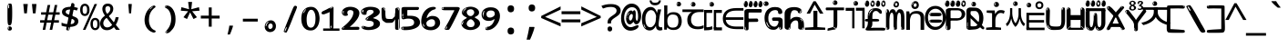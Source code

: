 SplineFontDB: 3.2
FontName: korean15mb
FullName: korean15mb
FamilyName: korean15mb
Weight: Regular
Copyright: github.com/zawa8/font hscii4(4phinger maths) hscii5
Version: w0.000
ItalicAngle: 0
UnderlinePosition: -125
UnderlineWidth: 50
Ascent: 800
Descent: 200
InvalidEm: 0
sfntRevision: 0x00010000
LayerCount: 2
Layer: 0 1 "Back" 1
Layer: 1 1 "Fore" 0
XUID: [1021 426 849761687 13685114]
UniqueID: -440078028
StyleMap: 0x0040
FSType: 0
OS2Version: 4
OS2_WeightWidthSlopeOnly: 0
OS2_UseTypoMetrics: 1
CreationTime: 1633362791
ModificationTime: 1744006569
PfmFamily: 17
TTFWeight: 400
TTFWidth: 5
LineGap: 0
VLineGap: 0
Panose: 2 11 5 2 4 5 4 2 2 4
OS2TypoAscent: 1069
OS2TypoAOffset: 0
OS2TypoDescent: -293
OS2TypoDOffset: 0
OS2TypoLinegap: 0
OS2WinAscent: 1124
OS2WinAOffset: 0
OS2WinDescent: 395
OS2WinDOffset: 0
HheadAscent: 1069
HheadAOffset: 0
HheadDescent: -293
HheadDOffset: 0
OS2SubXSize: 650
OS2SubYSize: 600
OS2SubXOff: 0
OS2SubYOff: 75
OS2SupXSize: 650
OS2SupYSize: 600
OS2SupXOff: 0
OS2SupYOff: 350
OS2StrikeYSize: 50
OS2StrikeYPos: 322
OS2CapHeight: 714
OS2XHeight: 536
OS2Vendor: 'zawa'
OS2CodePages: 0000019f.00000000
OS2UnicodeRanges: e00002ff.4000201f.08000029.00100000
MarkAttachClasses: 3
"MarkClass-1" 864 uni0948 uni0902 binducandradeva uni0901 candralongevowelsigndeva uni0945 uni0946 uni0947 oevowelsigndeva uni0951 uni0953 uni0954 rephdeva dummymarkdeva rephanusvaradeva rephcandrabindudeva oevowelsignanusvaradeva oevowelsigncandrabindudeva oevowelsignrephanusvaradeva oevowelsignrephcandrabindudeva oevowelsignrephdeva ecandravowelsignanusvaradeva ecandravowelsigncandrabindudeva ecandravowelrephanusvaradeva ecandravowelrephcandrabindudeva ecandravowelsignrephdeva eshortvowelsignanusvaradeva eshortvowelsigncandrabindudeva eshortvowelsignrephanusvarade eshortvowelrephcandrabindudeva eshortvowelsignrephdeva evowelsignanusvaradeva evowelsigncandrabindudeva evowelsignrephanusvaradeva evowelsignrephcandrabindudeva evowelsignrephdeva aivowelsignanusvaradeva aivowelsigncandrabindudeva aivowelsignrephanusvaradeva aivowelsignrephcandrabindudeva aivowelsignrephdeva
"MarkClass-2" 1232 uni0952 uni0963 uni0962 uni093C uni0944 uni0943 uevowelsigndeva uuevowelsigndeva uni0942 uni0941 uni094D uvowelsignlowdeva uuvowelsignlowdeva rvocalicvowelsignlowdeva viramalowdeva uevowelsignlowdeva uuevowelsignlowdeva lvocalicvowelsignleftdeva llvocalicvowelsignleftdeva llvocalicvowelsignnuktaleftdeva lvocalicvowelsignnuktaleftdeva rrvocalicvowelsignnuktaleftdeva rvocalicvowelsignnuktaleftdeva uevowelsignnuktaleftdeva uuevowelsignnuktaleftdeva uuvowelsignnuktaleftdeva uvowelsignnuktaleftdeva uvowelsignnarrowdeva rrvocaliclowdeva lvocalicvowelsignlowdeva llvocalicvowelsignlowdeva vattudeva vatturvocaliclownuktadeva vattuuevowellownuktadeva vattuuuevowellownuktadeva vattuuulownuktadeva vattuulownuktadeva vattuviramalownuktadeva llvocalicvowelsignnuktadeva lvocalicvowelsignnuktadeva rrvocalicvowelsignnuktadeva rvocalicvowelsignnuktadeva uevowelsignnuktadeva uuevowelsignnuktadeva uuvowelsignnuktadeva uvowelsignnuktadeva viramanuktadeva vattullvocalicdeva vattulvocalicdeva vatturrvocalicdeva vatturvocalicdeva vattuuudeva vattuudeva vattuviramadeva vatturvocaliclowdeva vattuuevowellowdeva vattuuuevowellowdeva vattuuulowdeva vattuulowdeva vattuviramalowdeva vatturrvocalicUIdeva vattulvocalicUIdeva vattullvocalicUIdeva
MarkAttachSets: 7
"MarkSet-0" 1639 uni0488 uni0489 hookabovecomb uni20F0 uniFE20 uniFE21 uniFE22 uniFE23 uni0308 uni0307 gravecomb acutecomb uni030B uni0302 uni030C uni0306 uni030A tildecomb uni0304 uni0305 uni030D uni030E uni030F uni0310 uni0311 uni0312 uni0313 uni0314 uni033D uni033E uni033F uni0340 uni0341 uni0346 uni034A uni034B uni034C uni0350 uni0351 uni0352 uni0357 uni035B uni035D uni035E uni0360 uni0361 uni1DC9 uni1DC7 uni1DFE uni1DCB uniFE26 uniFE24 uniFE25 uni1DC1 uni1DC0 uni1DCD uni1DC8 uni1DC5 uni1DC4 uni1DCC uni1DC6 uni1DCE uni1DC3 uni1AB0 uni1AB1 uni1AB2 uni1AB3 uni1AB4 uni1ABB uni1ABC uni1DE7 uni1DE8 uni1DE9 uni1DEA uni1DEB uni1DEC uni1DED uni1DEE uni1DEF uni1DF0 uni1DF1 uni1DF2 uni1DF3 uni1DF4 uni1DF5 kavykaaboverightcmb kavykaaboveleftcmb dotaboveleftcmb deletionmarkcmb becombcy vecombcy ghecombcy decombcy zhecombcy zecombcy kacombcy elcombcy emcombcy encombcy ocombcy pecombcy ercombcy escombcy tecombcy hacombcy tsecombcy checombcy shacombcy shchacombcy fitacombcy estecombcy acombcy iecombcy djervcombcy monographukcombcy yatcombcy yucombcy iotifiedacombcy littleyuscombcy bigyuscombcy iotifiedbigyuscombcy uni1DD1 uni1DD2 uni0342 uni0483 uni0484 uni0485 uni0486 uni0487 uniA66F uniA670 uniA671 uniA672 uniA674 uniA675 uniA676 uniA677 uniA678 uniA679 uniA67A uniA67B uniA67C uniA67D uniA69E uniA69F uniFE2E uniFE2F uni1DDB uni1DDE uni1DDF uni1DE1 uni1DE2 uni0363 uni1DD4 uni1DD5 uni1DD6 uni1DD7 uni0368 uni0369 uni0364 uni1DD9 uni1DD3 uni1DDA uni036A uni0365 uni1DD8 uni1DDC uni1DDD uni1DE5 uni036B uni1DE0 uni0366 uni036C uni1DE3 uni1DE4 uni036D uni0367 uni036E uni036F uni1DE6 uni1AC5 uni1AC7 uni1AC8 uni1AC9 uni1ACB uni1ACC uni1ACD uni1ACE
"MarkSet-1" 57 uni0308 uni0302 uni030C uni0306 tildecomb uni0304 uni0311
"MarkSet-2" 7 uni0903
"MarkSet-3" 1183 uni0326 uni0316 uni0317 uni0318 uni0319 uni031C uni031D uni031E uni031F uni0320 uni0321 uni0322 dotbelowcomb uni0324 uni0325 uni0327 uni0328 uni0329 uni032A uni032B uni032C uni032D uni032E uni032F uni0330 uni0331 uni0332 uni0333 uni0339 uni033A uni033B uni033C uni0347 uni0348 uni0349 uni034D uni034E uni0353 uni0354 uni0355 uni0356 uni0359 uni035A uni035C uni035F uni0362 uni1DFF uni1DD0 uni1DC2 uni1AB5 uni1AB6 uni1AB7 uni1AB8 uni1AB9 uni1ABA uni1ABD uni1DE7 uni1DE8 uni1DEA uni1DEB uni1DEC uni1DED uni1DEE uni1DEF uni1DF0 uni1DF1 uni1DF2 uni1DF3 uni1DF4 wideinvertedbridgebelowcmb uni1DFC uni1DFD ocombcy ercombcy escombcy hacombcy fitacombcy acombcy iecombcy djervcombcy monographukcombcy yatcombcy iotifiedacombcy littleyuscombcy bigyuscombcy iotifiedbigyuscombcy uniFE27 uniFE28 uniFE29 uniFE2A uniFE2B uniFE2C uniFE2D uni1DCF uni0328.sc uniA676 uniA677 uniA67B uniA69E uniA69F uni1DDB uni1DDE uni1DDF uni1DE1 uni1DE2 uni0363 uni1DD4 uni1DD5 uni1DD6 uni1DD7 uni0368 uni0369 uni0364 uni1DD9 uni1DDA uni036A uni0365 uni1DD8 uni1DDC uni1DDD uni1DE5 uni036B uni1DE0 uni0366 uni1DCA uni036C uni1DE3 uni1DE4 uni036D uni0367 uni036E uni036F uni1DE6 wbelowcomb wturnedbelowcomb uni1ACA
"MarkSet-4" 660 uni0334 uni0335 uni0336 uni0337 uni0338 uni1ABE uni1DE7 uni1DE8 uni1DE9 uni1DEA uni1DEB uni1DEC uni1DED uni1DEE uni1DEF uni1DF0 uni1DF1 uni1DF2 uni1DF3 uni1DF4 vecombcy ghecombcy decombcy zhecombcy ocombcy ercombcy escombcy hacombcy fitacombcy acombcy iecombcy djervcombcy monographukcombcy iotifiedacombcy littleyuscombcy bigyuscombcy iotifiedbigyuscombcy uniA676 uniA677 uniA67B uniA69E uniA69F uni1DDB uni1DDE uni1DDF uni1DE1 uni1DE2 uni0363 uni1DD4 uni1DD5 uni1DD6 uni1DD7 uni0368 uni0369 uni0364 uni1DD9 uni1DDA uni036A uni0365 uni1DD8 uni1DDC uni1DDD uni1DE5 uni036B uni1DE0 uni0366 uni1DCA uni036C uni1DE3 uni1DE4 uni036D uni0367 uni036E uni036F uni1DE6
"MarkSet-5" 1764 cyrillicbreve uni0488 uni0489 hookabovecomb uni20F0 uniFE20 uniFE21 uniFE22 uniFE23 uni0308 uni0307 gravecomb acutecomb uni030B uni0302 uni030C uni0306 uni030A tildecomb uni0304 uni0305 uni030D uni030E uni030F uni0310 uni0311 uni0312 uni0313 uni0314 uni033D uni033E uni033F uni0340 uni0341 uni0346 uni034A uni034B uni034C uni0350 uni0351 uni0352 uni0357 uni035B uni035D uni035E uni0360 uni0361 uni1DC9 uni1DC7 uni1DFE uni1DCB uniFE26 uniFE24 uniFE25 uni1DC1 uni1DC0 uni1DCD uni1DC8 uni1DC5 uni1DC4 uni1DCC uni1DC6 uni1DCE uni1DC3 uni1AB0 uni1AB1 uni1AB2 uni1AB3 uni1AB4 uni1ABB uni1ABC uni1DE7 uni1DE8 uni1DE9 uni1DEA uni1DEB uni1DEC uni1DED uni1DEE uni1DEF uni1DF0 uni1DF1 uni1DF2 uni1DF3 uni1DF4 uni1DF5 kavykaaboverightcmb kavykaaboveleftcmb dotaboveleftcmb deletionmarkcmb becombcy vecombcy ghecombcy decombcy zhecombcy zecombcy kacombcy elcombcy emcombcy encombcy ocombcy pecombcy ercombcy escombcy tecombcy hacombcy tsecombcy checombcy shacombcy shchacombcy fitacombcy estecombcy acombcy iecombcy djervcombcy monographukcombcy yatcombcy yucombcy iotifiedacombcy littleyuscombcy bigyuscombcy iotifiedbigyuscombcy uni1DD1 uni1DD2 uni0308.sc uni0307.sc gravecomb.sc acutecomb.sc uni030B.sc uni0302.sc uni030C.sc uni0306.sc uni030A.sc tildecomb.sc uni0304.sc uni0342 uni0483 uni0484 uni0485 uni0486 uni0487 uniA66F uniA670 uniA671 uniA672 uniA674 uniA675 uniA676 uniA677 uniA678 uniA679 uniA67A uniA67B uniA67C uniA67D uniA69E uniA69F uniFE2E uniFE2F uni1DDB uni1DDE uni1DDF uni1DE1 uni1DE2 uni0363 uni1DD4 uni1DD5 uni1DD6 uni1DD7 uni0368 uni0369 uni0364 uni1DD9 uni1DD3 uni1DDA uni036A uni0365 uni1DD8 uni1DDC uni1DDD uni1DE5 uni036B uni1DE0 uni0366 uni1DCA uni036C uni1DE3 uni1DE4 uni036D uni0367 uni036E uni036F uni1DE6 uni1AC5 uni1AC7 uni1AC8 uni1AC9 uni1ACB
"MarkSet-6" 377 uni0315 uni031B uni0358 uni1DE8 uni1DEB uni1DED uni1DEE uni1DF0 uni1DF1 uni1DF2 uni1DF3 uni1DF4 ocombcy ercombcy escombcy hacombcy estecombcy acombcy iecombcy uniA677 uni1DDB uni1DE1 uni0363 uni1DD5 uni1DD7 uni0368 uni0369 uni0364 uni1DDA uni036A uni0365 uni1DDC uni1DDD uni036B uni1DE0 uni0366 uni1DCA uni036C uni1DE4 uni036D uni0367 uni036E uni036F uni1DE6 uni031A.nonspacing
DEI: 91125
TtTable: prep
PUSHW_1
 511
SCANCTRL
PUSHB_1
 4
SCANTYPE
EndTTInstrs
ShortTable: maxp 16
  1
  0
  4664
  273
  24
  143
  8
  1
  0
  0
  0
  0
  0
  0
  4
  1
EndShort
LangName: 1033 "" "" "" "korean15mb hscii5 5phinger mAThs 2025-03-31 0.000;zawa;hscii5 korean15mb-regular" "" "wersion 0.0000" "" "hscii5/4 fonts 5/4phingrmaths" "simbAls hscii4 github zawa8" "wimxl kumar merged and changed fonts" "merged changed by zawa8 pff(python fontforge)" "https://github.com/zawa8/font" "https://github.com/zawa8/pff" "please ask phur help/kuery at: https://github.com/zawa8/font/" "https://github.com/zawa8/font"
GaspTable: 1 65535 15 1
OtfFeatName: 'ss03' 1033 "florin symbol"
OtfFeatName: 'ss04' 1033 "Titling Alternates I and J for titling and all cap settings"
OtfFeatName: 'ss06' 1033 "Accented Greek SC"
OtfFeatName: 'ss07' 1033 "iota adscript"
Encoding: UnicodeFull
UnicodeInterp: none
NameList: AGL For New Fonts
DisplaySize: -48
AntiAlias: 1
FitToEm: 0
BeginPrivate: 0
EndPrivate
BeginChars: 1115682 97

StartChar: NULL
Encoding: 0 0 0
Width: 540
Flags: W
LayerCount: 2
EndChar

StartChar: CR
Encoding: 13 13 1
Width: 540
Flags: W
LayerCount: 2
EndChar

StartChar: space
Encoding: 32 32 2
Width: 540
Flags: W
LayerCount: 2
EndChar

StartChar: exclam
Encoding: 33 33 3
Width: 540
Flags: W
LayerCount: 2
Fore
SplineSet
263.5 122.599609375 m 4,0,1
 242.700195312 122.599609375 242.700195312 122.599609375 231 135.799804688 c 132,-1,2
 219.299804688 149 219.299804688 149 213.450195312 181.400390625 c 132,-1,3
 207.599609375 213.799804688 207.599609375 213.799804688 206.299804688 268.400390625 c 132,-1,4
 205 323 205 323 205 405.799804688 c 4,5,6
 205 522.200195312 205 522.200195312 206.299804688 587 c 132,-1,7
 207.599609375 651.799804688 207.599609375 651.799804688 215.400390625 683 c 132,-1,8
 223.200195312 714.200195312 223.200195312 714.200195312 239.450195312 720.799804688 c 132,-1,9
 255.700195312 727.400390625 255.700195312 727.400390625 285.599609375 727.400390625 c 4,10,11
 301.200195312 727.400390625 301.200195312 727.400390625 310.299804688 719 c 132,-1,12
 319.400390625 710.599609375 319.400390625 710.599609375 325.25 683 c 132,-1,13
 331.099609375 655.400390625 331.099609375 655.400390625 333.049804688 601.400390625 c 132,-1,14
 335 547.400390625 335 547.400390625 335 455 c 4,15,16
 335 287 335 287 322 204.799804688 c 132,-1,17
 309 122.599609375 309 122.599609375 263.5 122.599609375 c 4,0,1
246.599609375 699.799804688 m 4,18,19
 241.400390625 699.799804688 241.400390625 699.799804688 233.599609375 685.400390625 c 132,-1,20
 225.799804688 671 225.799804688 671 225.799804688 641 c 4,21,22
 225.799804688 625.400390625 225.799804688 625.400390625 227.75 610.400390625 c 132,-1,23
 229.700195312 595.400390625 229.700195312 595.400390625 238.799804688 595.400390625 c 4,24,25
 246.599609375 595.400390625 246.599609375 595.400390625 249.200195312 600.200195312 c 132,-1,26
 251.799804688 605 251.799804688 605 251.799804688 611.599609375 c 132,-1,27
 251.799804688 618.200195312 251.799804688 618.200195312 251.150390625 626.599609375 c 132,-1,28
 250.5 635 250.5 635 250.5 642.200195312 c 4,29,30
 251.799804688 662.599609375 251.799804688 662.599609375 254.400390625 681.200195312 c 132,-1,31
 257 699.799804688 257 699.799804688 246.599609375 699.799804688 c 4,18,19
264.799804688 -21.400390625 m 4,32,33
 240.099609375 -21.400390625 240.099609375 -21.400390625 225.150390625 -6.400390625 c 132,-1,34
 210.200195312 8.599609375 210.200195312 8.599609375 210.200195312 33.7998046875 c 4,35,36
 210.200195312 56.599609375 210.200195312 56.599609375 223.200195312 76.400390625 c 132,-1,37
 236.200195312 96.2001953125 236.200195312 96.2001953125 264.799804688 96.2001953125 c 4,38,39
 294.700195312 96.2001953125 294.700195312 96.2001953125 310.299804688 77.599609375 c 132,-1,40
 325.900390625 59 325.900390625 59 325.900390625 33.7998046875 c 4,41,42
 325.900390625 6.2001953125 325.900390625 6.2001953125 308.349609375 -7.599609375 c 132,-1,43
 290.799804688 -21.400390625 290.799804688 -21.400390625 264.799804688 -21.400390625 c 4,32,33
241.400390625 41 m 4,44,45
 242.700195312 54.2001953125 242.700195312 54.2001953125 247.900390625 65 c 132,-1,46
 253.099609375 75.7998046875 253.099609375 75.7998046875 246.599609375 75.7998046875 c 4,47,48
 237.5 75.7998046875 237.5 75.7998046875 231.650390625 58.400390625 c 132,-1,49
 225.799804688 41 225.799804688 41 225.799804688 27.7998046875 c 4,50,51
 225.799804688 15.7998046875 225.799804688 15.7998046875 232.299804688 15.7998046875 c 4,52,53
 237.5 15.7998046875 237.5 15.7998046875 238.799804688 24.7998046875 c 132,-1,54
 240.099609375 33.7998046875 240.099609375 33.7998046875 241.400390625 41 c 4,44,45
EndSplineSet
EndChar

StartChar: quotedbl
Encoding: 34 34 4
Width: 540
Flags: W
LayerCount: 2
Fore
SplineSet
212.799804688 714 m 5,0,-1
 186.799804688 456 l 5,1,-1
 115.299804688 456 l 5,2,-1
 89.2998046875 714 l 5,3,-1
 212.799804688 714 l 5,0,-1
450.700195312 714 m 5,4,-1
 424.700195312 456 l 5,5,-1
 353.200195312 456 l 5,6,-1
 327.200195312 714 l 5,7,-1
 450.700195312 714 l 5,4,-1
EndSplineSet
EndChar

StartChar: numbersign
Encoding: 35 35 5
Width: 540
Flags: W
LayerCount: 2
Fore
SplineSet
72 0 m 1,0,-1
 110 199 l 1,1,-1
 2 199 l 1,2,-1
 2 266 l 1,3,-1
 123 266 l 1,4,-1
 155 419 l 5,5,-1
 28 419 l 5,6,-1
 28 485 l 5,7,-1
 167 485 l 5,8,-1
 207 687 l 5,9,-1
 279 687 l 5,10,-1
 239 485 l 5,11,-1
 363 485 l 5,12,-1
 403 687 l 5,13,-1
 472 687 l 5,14,-1
 432 485 l 5,15,-1
 538 485 l 5,16,-1
 538 419 l 5,17,-1
 419 419 l 5,18,-1
 388 266 l 1,19,-1
 517 266 l 1,20,-1
 517 199 l 1,21,-1
 375 199 l 1,22,-1
 334 0 l 1,23,-1
 263 0 l 1,24,-1
 304 199 l 1,25,-1
 181 199 l 1,26,-1
 142 0 l 1,27,-1
 72 0 l 1,0,-1
194 266 m 1,28,-1
 317 266 l 1,29,-1
 348 419 l 5,30,-1
 225 419 l 5,31,-1
 194 266 l 1,28,-1
EndSplineSet
EndChar

StartChar: dollar
Encoding: 36 36 6
Width: 540
Flags: W
LayerCount: 2
Fore
SplineSet
346.677734375 739.662109375 m 260,0,1
 378.081054688 735.099609375 378.081054688 735.099609375 387.666992188 714.4296875 c 132,-1,2
 397.275390625 693.711914062 397.275390625 693.711914062 393.665039062 676.018554688 c 6,3,-1
 258.918945312 15.8212890625 l 6,4,5
 255.729492188 0.05078125 255.729492188 0.05078125 241.125 -10.0029296875 c 132,-1,6
 226.51953125 -20.0556640625 226.51953125 -20.0556640625 203.259765625 -16.6767578125 c 4,7,8
 193.956054688 -15.3251953125 193.956054688 -15.3251953125 179.267578125 -5.07421875 c 4,9,10
 162.454101562 6.5 162.454101562 6.5 165.842773438 23.2548828125 c 6,11,-1
 299.625976562 684.607421875 l 6,12,13
 304.01171875 706.291015625 304.01171875 706.291015625 309.64453125 725.2578125 c 132,-1,14
 315.276367188 744.223632812 315.276367188 744.223632812 346.677734375 739.662109375 c 260,0,1
230.109375 33.1962890625 m 4,15,16
 227.915039062 22.3544921875 227.915039062 22.3544921875 223.513671875 15.384765625 c 132,-1,17
 219.110351562 8.4150390625 219.110351562 8.4150390625 216.467773438 4.232421875 c 132,-1,18
 213.827148438 0.05078125 213.827148438 0.05078125 213.427734375 -1.919921875 c 132,-1,19
 213.029296875 -3.8916015625 213.029296875 -3.8916015625 218.84375 -4.736328125 c 4,20,21
 225.822265625 -5.75 225.822265625 -5.75 230.989257812 -0.9208984375 c 132,-1,22
 236.157226562 3.9091796875 236.157226562 3.9091796875 239.977539062 10.962890625 c 132,-1,23
 243.798828125 18.017578125 243.798828125 18.017578125 245.876953125 25.3251953125 c 132,-1,24
 247.953125 32.6328125 247.953125 32.6328125 248.950195312 37.560546875 c 4,25,26
 251.541992188 50.3740234375 251.541992188 50.3740234375 250.146484375 61.2294921875 c 132,-1,27
 248.750976562 72.0859375 248.750976562 72.0859375 241.772460938 73.099609375 c 4,28,29
 238.283203125 73.6064453125 238.283203125 73.6064453125 236.8046875 69.255859375 c 132,-1,30
 235.326171875 64.9052734375 235.326171875 64.9052734375 233.930664062 58.005859375 c 132,-1,31
 232.53515625 51.1064453125 232.53515625 51.1064453125 231.720703125 44.1220703125 c 132,-1,32
 230.90625 37.138671875 230.90625 37.138671875 230.109375 33.1962890625 c 4,15,16
245.219726562 81 m 4,33,34
 186.219726562 81 186.219726562 81 132.530273438 90 c 132,-1,35
 78.83984375 99 78.83984375 99 39.900390625 115 c 5,36,-1
 39.900390625 198 l 5,37,38
 81.2001953125 182 81.2001953125 182 131.349609375 168.5 c 132,-1,39
 181.5 155 181.5 155 251.120117188 155 c 4,40,41
 329 155 329 155 361.450195312 175.5 c 132,-1,42
 393.900390625 196 393.900390625 196 393.900390625 235 c 4,43,44
 393.900390625 256 393.900390625 256 382.690429688 269.5 c 132,-1,45
 371.48046875 283 371.48046875 283 339.620117188 297 c 132,-1,46
 307.759765625 311 307.759765625 311 246.400390625 333 c 4,47,48
 185.040039062 356 185.040039062 356 141.379882812 376 c 132,-1,49
 97.7197265625 396 97.7197265625 396 74.1201171875 423.5 c 132,-1,50
 50.51953125 451 50.51953125 451 50.51953125 494 c 4,51,52
 50.51953125 542 50.51953125 542 79.4296875 573.5 c 132,-1,53
 108.33984375 605 108.33984375 605 163.209960938 621 c 132,-1,54
 218.080078125 637 218.080078125 637 293.599609375 637 c 4,55,56
 345.51953125 637 345.51953125 637 392.719726562 629 c 132,-1,57
 439.919921875 621 439.919921875 621 490.66015625 603 c 5,58,-1
 458.799804688 533 l 5,59,60
 411.599609375 550 411.599609375 550 372.0703125 556 c 132,-1,61
 332.540039062 562 332.540039062 562 293.599609375 562 c 4,62,63
 220.440429688 562 220.440429688 562 186.809570312 546 c 132,-1,64
 153.1796875 530 153.1796875 530 153.1796875 496 c 4,65,66
 153.1796875 474 153.1796875 474 167.9296875 459 c 132,-1,67
 182.6796875 444 182.6796875 444 216.309570312 430 c 132,-1,68
 249.940429688 416 249.940429688 416 305.400390625 396 c 4,69,70
 367.940429688 374 367.940429688 374 411.599609375 355 c 132,-1,71
 455.259765625 336 455.259765625 336 477.6796875 309.5 c 132,-1,72
 500.099609375 283 500.099609375 283 500.099609375 237 c 4,73,74
 500.099609375 186 500.099609375 186 471.190429688 151.5 c 132,-1,75
 442.280273438 117 442.280273438 117 385.639648438 99 c 132,-1,76
 329 81 329 81 245.219726562 81 c 4,33,34
EndSplineSet
EndChar

StartChar: percent
Encoding: 37 37 7
Width: 540
Flags: W
LayerCount: 2
Fore
SplineSet
74.7001953125 0 m 5,0,-1
 395.099609375 714 l 5,1,-1
 464.400390625 714 l 5,2,-1
 144 0 l 5,3,-1
 74.7001953125 0 l 5,0,-1
410.400390625 -9 m 4,4,5
 355.5 -9 355.5 -9 319.049804688 35.5 c 132,-1,6
 282.599609375 80 282.599609375 80 282.599609375 161 c 260,7,8
 282.599609375 242 282.599609375 242 317.25 286 c 132,-1,9
 351.900390625 330 351.900390625 330 412.200195312 330 c 4,10,11
 467.099609375 330 467.099609375 330 503.549804688 286 c 132,-1,12
 540 242 540 242 540 161 c 260,13,14
 540 80 540 80 504.900390625 35.5 c 132,-1,15
 469.799804688 -9 469.799804688 -9 410.400390625 -9 c 4,4,5
411.299804688 49 m 260,16,17
 441.900390625 49 441.900390625 49 457.200195312 76 c 132,-1,18
 472.5 103 472.5 103 472.5 161 c 4,19,20
 472.5 220 472.5 220 457.200195312 245.5 c 132,-1,21
 441.900390625 271 441.900390625 271 411.299804688 271 c 260,22,23
 380.700195312 271 380.700195312 271 364.950195312 245.5 c 132,-1,24
 349.200195312 220 349.200195312 220 349.200195312 161 c 4,25,26
 349.200195312 103 349.200195312 103 364.950195312 76 c 132,-1,27
 380.700195312 49 380.700195312 49 411.299804688 49 c 260,16,17
127.799804688 383 m 4,28,29
 72.900390625 383 72.900390625 383 36.4501953125 427.5 c 132,-1,30
 0 472 0 472 0 553 c 260,31,32
 0 634 0 634 34.650390625 678 c 132,-1,33
 69.2998046875 722 69.2998046875 722 129.599609375 722 c 4,34,35
 184.5 722 184.5 722 220.950195312 678 c 132,-1,36
 257.400390625 634 257.400390625 634 257.400390625 553 c 260,37,38
 257.400390625 472 257.400390625 472 222.299804688 427.5 c 132,-1,39
 187.200195312 383 187.200195312 383 127.799804688 383 c 4,28,29
128.700195312 441 m 260,40,41
 159.299804688 441 159.299804688 441 174.599609375 468 c 132,-1,42
 189.900390625 495 189.900390625 495 189.900390625 553 c 4,43,44
 189.900390625 612 189.900390625 612 174.599609375 637.5 c 132,-1,45
 159.299804688 663 159.299804688 663 128.700195312 663 c 260,46,47
 98.099609375 663 98.099609375 663 82.349609375 637.5 c 132,-1,48
 66.599609375 612 66.599609375 612 66.599609375 553 c 4,49,50
 66.599609375 495 66.599609375 495 82.349609375 468 c 132,-1,51
 98.099609375 441 98.099609375 441 128.700195312 441 c 260,40,41
EndSplineSet
EndChar

StartChar: ampersand
Encoding: 38 38 8
Width: 540
Flags: W
LayerCount: 2
Fore
SplineSet
184 -10 m 0,0,1
 125 -10 125 -10 83.5 14 c 128,-1,2
 42 38 42 38 20.5 80.5 c 128,-1,3
 -1 123 -1 123 -1 176 c 0,4,5
 -1 233 -1 233 21.5 275.5 c 128,-1,6
 44 318 44 318 80 351.5 c 128,-1,7
 116 385 116 385 157 414 c 0,8,9
 180 430 180 430 208 454 c 128,-1,10
 236 478 236 478 257 509.5 c 128,-1,11
 278 541 278 541 278 580 c 0,12,13
 278 616 278 616 259 636 c 128,-1,14
 240 656 240 656 209 656 c 256,15,16
 178 656 178 656 159.5 635 c 128,-1,17
 141 614 141 614 141 576 c 0,18,19
 141 550 141 550 149.5 522 c 128,-1,20
 158 494 158 494 172.5 468 c 128,-1,21
 187 442 187 442 204 420 c 2,22,-1
 541 0 l 1,23,-1
 434 0 l 1,24,-1
 152 364 l 2,25,26
 130 393 130 393 108.5 427 c 128,-1,27
 87 461 87 461 73 499.5 c 128,-1,28
 59 538 59 538 59 578 c 0,29,30
 59 644 59 644 99 684.5 c 128,-1,31
 139 725 139 725 209 725 c 256,32,33
 279 725 279 725 319 684.5 c 128,-1,34
 359 644 359 644 359 580 c 0,35,36
 359 530 359 530 336 490 c 128,-1,37
 313 450 313 450 278 418.5 c 128,-1,38
 243 387 243 387 208 359 c 0,39,40
 179 336 179 336 150.5 310.5 c 128,-1,41
 122 285 122 285 103.5 253.5 c 128,-1,42
 85 222 85 222 85 181 c 0,43,44
 85 133 85 133 114 100 c 128,-1,45
 143 67 143 67 194 67 c 0,46,47
 231 67 231 67 263.5 84.5 c 128,-1,48
 296 102 296 102 323 132 c 128,-1,49
 350 162 350 162 370.5 198.5 c 128,-1,50
 391 235 391 235 404.5 274 c 128,-1,51
 418 313 418 313 424 349 c 1,52,-1
 507 349 l 1,53,54
 497 292 497 292 477.5 239 c 128,-1,55
 458 186 458 186 429 140.5 c 128,-1,56
 400 95 400 95 363 61.5 c 128,-1,57
 326 28 326 28 281 9 c 128,-1,58
 236 -10 236 -10 184 -10 c 0,0,1
EndSplineSet
EndChar

StartChar: quotesingle
Encoding: 39 39 9
Width: 540
Flags: W
LayerCount: 2
Fore
SplineSet
317.5 714 m 1,0,-1
 297.5 456 l 1,1,-1
 242.5 456 l 1,2,-1
 222.5 714 l 1,3,-1
 317.5 714 l 1,0,-1
EndSplineSet
EndChar

StartChar: parenleft
Encoding: 40 40 10
Width: 540
Flags: W
LayerCount: 2
Fore
SplineSet
347.400390625 -72 m 4,0,1
 282.599609375 -51 282.599609375 -51 238.799804688 -13 c 132,-1,2
 195 25 195 25 168 71.5 c 132,-1,3
 141 118 141 118 129 169.5 c 132,-1,4
 117 221 117 221 117 269 c 4,5,6
 117 315 117 315 127.200195312 363 c 132,-1,7
 137.400390625 411 137.400390625 411 156 456 c 132,-1,8
 174.599609375 501 174.599609375 501 202.200195312 540.5 c 132,-1,9
 229.799804688 580 229.799804688 580 263.400390625 609 c 4,10,11
 295.799804688 636 295.799804688 636 325.799804688 654 c 132,-1,12
 355.799804688 672 355.799804688 672 379.799804688 672 c 4,13,14
 397.799804688 672 397.799804688 672 408.599609375 660 c 132,-1,15
 419.400390625 648 419.400390625 648 419.400390625 636 c 4,16,17
 419.400390625 628 419.400390625 628 404.400390625 617 c 132,-1,18
 389.400390625 606 389.400390625 606 361.799804688 582 c 4,19,20
 325.799804688 550 325.799804688 550 301.799804688 512 c 132,-1,21
 277.799804688 474 277.799804688 474 263.400390625 433.5 c 132,-1,22
 249 393 249 393 243.599609375 351.5 c 132,-1,23
 238.200195312 310 238.200195312 310 238.200195312 272 c 260,24,25
 238.200195312 234 238.200195312 234 245.400390625 192.5 c 132,-1,26
 252.599609375 151 252.599609375 151 269.400390625 113 c 132,-1,27
 286.200195312 75 286.200195312 75 313.799804688 43.5 c 132,-1,28
 341.400390625 12 341.400390625 12 382.200195312 -7 c 4,29,30
 402.599609375 -16 402.599609375 -16 412.799804688 -22.5 c 132,-1,31
 423 -29 423 -29 423 -43 c 4,32,33
 423 -56 423 -56 407.400390625 -66 c 132,-1,34
 391.799804688 -76 391.799804688 -76 371.400390625 -76 c 4,35,36
 358.200195312 -76 358.200195312 -76 347.400390625 -72 c 4,0,1
330.599609375 620 m 4,37,38
 336.599609375 625 336.599609375 625 343.799804688 630.5 c 132,-1,39
 351 636 351 636 342.599609375 636 c 4,40,41
 333 636 333 636 320.400390625 628.5 c 132,-1,42
 307.799804688 621 307.799804688 621 295.799804688 611 c 132,-1,43
 283.799804688 601 283.799804688 601 276 590.5 c 132,-1,44
 268.200195312 580 268.200195312 580 268.200195312 574 c 4,45,46
 268.200195312 569 268.200195312 569 273 569 c 4,47,48
 279 569 279 569 284.400390625 575.5 c 132,-1,49
 289.799804688 582 289.799804688 582 293.400390625 587 c 4,50,51
 298.200195312 594 298.200195312 594 306.599609375 601.5 c 132,-1,52
 315 609 315 609 330.599609375 620 c 4,37,38
261 547 m 4,53,54
 261 555 261 555 253.799804688 555 c 4,55,56
 239.400390625 555 239.400390625 555 239.400390625 547 c 4,57,58
 239.400390625 541 239.400390625 541 243 539.5 c 132,-1,59
 246.599609375 538 246.599609375 538 249 538 c 260,60,61
 251.400390625 538 251.400390625 538 256.200195312 539.5 c 132,-1,62
 261 541 261 541 261 547 c 4,53,54
EndSplineSet
EndChar

StartChar: parenright
Encoding: 41 41 11
Width: 540
Flags: W
LayerCount: 2
Fore
SplineSet
184.799804688 -93 m 4,0,1
 168 -93 168 -93 153 -84.5 c 132,-1,2
 138 -76 138 -76 138 -66 c 4,3,4
 138 -57 138 -57 150 -43 c 132,-1,5
 162 -29 162 -29 179.400390625 -8.5 c 132,-1,6
 196.799804688 12 196.799804688 12 217.799804688 41 c 132,-1,7
 238.799804688 70 238.799804688 70 256.200195312 108 c 132,-1,8
 273.599609375 146 273.599609375 146 285.599609375 195 c 132,-1,9
 297.599609375 244 297.599609375 244 297.599609375 305 c 4,10,11
 297.599609375 352 297.599609375 352 288.599609375 398.5 c 132,-1,12
 279.599609375 445 279.599609375 445 262.799804688 484 c 132,-1,13
 246 523 246 523 222.599609375 552 c 132,-1,14
 199.200195312 581 199.200195312 581 170.400390625 594 c 4,15,16
 156 601 156 601 139.200195312 610.5 c 132,-1,17
 122.400390625 620 122.400390625 620 122.400390625 638 c 4,18,19
 122.400390625 653 122.400390625 653 138 662.5 c 132,-1,20
 153.599609375 672 153.599609375 672 178.799804688 672 c 4,21,22
 223.200195312 672 223.200195312 672 266.400390625 646 c 132,-1,23
 309.599609375 620 309.599609375 620 343.200195312 572 c 132,-1,24
 376.799804688 524 376.799804688 524 397.200195312 455.5 c 132,-1,25
 417.599609375 387 417.599609375 387 417.599609375 302 c 4,26,27
 417.599609375 227 417.599609375 227 407.400390625 175 c 132,-1,28
 397.200195312 123 397.200195312 123 378.599609375 85 c 132,-1,29
 360 47 360 47 334.799804688 17 c 132,-1,30
 309.599609375 -13 309.599609375 -13 279.599609375 -44 c 4,31,32
 252 -73 252 -73 228.599609375 -83 c 132,-1,33
 205.200195312 -93 205.200195312 -93 184.799804688 -93 c 4,0,1
146.400390625 621 m 4,34,35
 151.200195312 621 151.200195312 621 155.400390625 628.5 c 132,-1,36
 159.599609375 636 159.599609375 636 159.599609375 644 c 4,37,38
 159.599609375 657 159.599609375 657 151.200195312 657 c 4,39,40
 146.400390625 657 146.400390625 657 142.200195312 649.5 c 132,-1,41
 138 642 138 642 138 634 c 4,42,43
 138 621 138 621 146.400390625 621 c 4,34,35
178.799804688 -60 m 260,44,45
 184.799804688 -50 184.799804688 -50 185.400390625 -40 c 132,-1,46
 186 -30 186 -30 181.200195312 -29 c 4,47,48
 178.799804688 -29 178.799804688 -29 174.599609375 -33 c 132,-1,49
 170.400390625 -37 170.400390625 -37 166.200195312 -43 c 132,-1,50
 162 -49 162 -49 159 -55 c 132,-1,51
 156 -61 156 -61 156 -64 c 4,52,53
 156 -72 156 -72 160.799804688 -73 c 4,54,55
 164.400390625 -74 164.400390625 -74 168.599609375 -72 c 132,-1,56
 172.799804688 -70 172.799804688 -70 178.799804688 -60 c 260,44,45
EndSplineSet
EndChar

StartChar: asterisk
Encoding: 42 42 12
Width: 540
Flags: W
LayerCount: 2
Fore
SplineSet
322.25 771.25 m 5,0,-1
 300.25 569.650390625 l 5,1,-1
 511.450195312 626.349609375 l 5,2,-1
 526.849609375 529.75 l 5,3,-1
 324.450195312 514 l 5,4,-1
 455.349609375 348.099609375 l 5,5,-1
 360.75 298.75 l 5,6,-1
 267.25 482.5 l 5,7,-1
 182.549804688 298.75 l 5,8,-1
 84.650390625 348.099609375 l 5,9,-1
 213.349609375 514 l 5,10,-1
 13.150390625 529.75 l 5,11,-1
 28.5498046875 626.349609375 l 5,12,-1
 237.549804688 569.650390625 l 5,13,-1
 214.450195312 771.25 l 5,14,-1
 322.25 771.25 l 5,0,-1
EndSplineSet
EndChar

StartChar: plus
Encoding: 43 43 13
Width: 540
Flags: W
LayerCount: 2
Fore
SplineSet
309.599609375 391.5 m 5,0,-1
 528.5 391.5 l 5,1,-1
 528.5 313.400390625 l 5,2,-1
 309.599609375 313.400390625 l 5,3,-1
 309.599609375 86.7998046875 l 5,4,-1
 230.400390625 86.7998046875 l 5,5,-1
 230.400390625 313.400390625 l 5,6,-1
 11.5 313.400390625 l 5,7,-1
 11.5 391.5 l 5,8,-1
 230.400390625 391.5 l 5,9,-1
 230.400390625 619.200195312 l 5,10,-1
 309.599609375 619.200195312 l 5,11,-1
 309.599609375 391.5 l 5,0,-1
EndSplineSet
EndChar

StartChar: comma
Encoding: 44 44 14
Width: 540
Flags: W
LayerCount: 2
Fore
SplineSet
345.5 105 m 1,0,1
 336.5 70 336.5 70 322.5 29 c 128,-1,2
 308.5 -12 308.5 -12 292 -52.5 c 128,-1,3
 275.5 -93 275.5 -93 259.5 -129 c 1,4,-1
 194.5 -129 l 1,5,6
 204.5 -91 204.5 -91 214 -47.5 c 128,-1,7
 223.5 -4 223.5 -4 231.5 38.5 c 128,-1,8
 239.5 81 239.5 81 244.5 116 c 1,9,-1
 338.5 116 l 1,10,-1
 345.5 105 l 1,0,1
EndSplineSet
EndChar

StartChar: hyphen
Encoding: 45 45 15
Width: 540
Flags: W
LayerCount: 2
Fore
SplineSet
65.5 229 m 1,0,-1
 65.5 307 l 1,1,-1
 474.5 307 l 1,2,-1
 474.5 229 l 1,3,-1
 65.5 229 l 1,0,-1
EndSplineSet
EndChar

StartChar: period
Encoding: 46 46 16
Width: 540
Flags: W
LayerCount: 2
Fore
SplineSet
261.75 -62.25 m 4,0,1
 201.75 -62.25 201.75 -62.25 159 -20.25 c 132,-1,2
 116.25 21.75 116.25 21.75 116.25 87.75 c 4,3,4
 116.25 123.75 116.25 123.75 129 156 c 132,-1,5
 141.75 188.25 141.75 188.25 164.25 211.5 c 132,-1,6
 186.75 234.75 186.75 234.75 218.25 249 c 132,-1,7
 249.75 263.25 249.75 263.25 287.25 263.25 c 4,8,9
 317.25 263.25 317.25 263.25 342.75 250.5 c 132,-1,10
 368.25 237.75 368.25 237.75 386.25 215.25 c 132,-1,11
 404.25 192.75 404.25 192.75 414 164.25 c 132,-1,12
 423.75 135.75 423.75 135.75 423.75 104.25 c 4,13,14
 423.75 63.75 423.75 63.75 411 33 c 132,-1,15
 398.25 2.25 398.25 2.25 375.75 -18.75 c 132,-1,16
 353.25 -39.75 353.25 -39.75 324 -51 c 132,-1,17
 294.75 -62.25 294.75 -62.25 261.75 -62.25 c 4,0,1
206.25 197.25 m 4,18,19
 216.75 207.75 216.75 207.75 219 215.25 c 132,-1,20
 221.25 222.75 221.25 222.75 218.25 222.75 c 4,21,22
 206.25 222.75 206.25 222.75 192.75 211.5 c 132,-1,23
 179.25 200.25 179.25 200.25 168 184.5 c 132,-1,24
 156.75 168.75 156.75 168.75 149.25 150.75 c 132,-1,25
 141.75 132.75 141.75 132.75 141.75 117.75 c 4,26,27
 141.75 114.75 141.75 114.75 144 105.75 c 132,-1,28
 146.25 96.75 146.25 96.75 150.75 96.75 c 4,29,30
 156.75 96.75 156.75 96.75 165.75 129.75 c 4,31,32
 170.25 150.75 170.25 150.75 182.25 168 c 132,-1,33
 194.25 185.25 194.25 185.25 206.25 197.25 c 4,18,19
267.75 23.25 m 4,34,35
 285.75 23.25 285.75 23.25 310.5 44.25 c 132,-1,36
 335.25 65.25 335.25 65.25 335.25 104.25 c 4,37,38
 335.25 134.25 335.25 134.25 319.5 154.5 c 132,-1,39
 303.75 174.75 303.75 174.75 278.25 174.75 c 260,40,41
 252.75 174.75 252.75 174.75 231.75 154.5 c 132,-1,42
 210.75 134.25 210.75 134.25 210.75 98.25 c 260,43,44
 210.75 62.25 210.75 62.25 227.25 42.75 c 132,-1,45
 243.75 23.25 243.75 23.25 267.75 23.25 c 4,34,35
EndSplineSet
EndChar

StartChar: slash
Encoding: 47 47 17
Width: 540
Flags: W
LayerCount: 2
Fore
SplineSet
156.5 -77 m 0,0,1
 152.5 -77 152.5 -77 141 -75 c 128,-1,2
 129.5 -73 129.5 -73 117.5 -68.5 c 128,-1,3
 105.5 -64 105.5 -64 96.5 -57 c 128,-1,4
 87.5 -50 87.5 -50 87.5 -41 c 0,5,6
 87.5 -38 87.5 -38 98 -9.5 c 128,-1,7
 108.5 19 108.5 19 125.5 64 c 128,-1,8
 142.5 109 142.5 109 165 166 c 128,-1,9
 187.5 223 187.5 223 211.5 283 c 128,-1,10
 235.5 343 235.5 343 259.5 402 c 128,-1,11
 283.5 461 283.5 461 303.5 509.5 c 128,-1,12
 323.5 558 323.5 558 338.5 592 c 128,-1,13
 353.5 626 353.5 626 359.5 636 c 0,14,15
 366.5 647 366.5 647 378 656.5 c 128,-1,16
 389.5 666 389.5 666 403.5 666 c 0,17,18
 410.5 666 410.5 666 419 663.5 c 128,-1,19
 427.5 661 427.5 661 435 656.5 c 128,-1,20
 442.5 652 442.5 652 447.5 646 c 128,-1,21
 452.5 640 452.5 640 452.5 633 c 0,22,23
 452.5 625 452.5 625 444 599.5 c 128,-1,24
 435.5 574 435.5 574 424 544.5 c 128,-1,25
 412.5 515 412.5 515 401 487.5 c 128,-1,26
 389.5 460 389.5 460 383.5 447 c 0,27,28
 379.5 438 379.5 438 368.5 410.5 c 128,-1,29
 357.5 383 357.5 383 342.5 344.5 c 128,-1,30
 327.5 306 327.5 306 309.5 259.5 c 128,-1,31
 291.5 213 291.5 213 272.5 166.5 c 128,-1,32
 253.5 120 253.5 120 235 76 c 128,-1,33
 216.5 32 216.5 32 201 -2 c 128,-1,34
 185.5 -36 185.5 -36 173.5 -56.5 c 128,-1,35
 161.5 -77 161.5 -77 156.5 -77 c 0,0,1
131.5 -37 m 4,36,37
 135.5 -25 135.5 -25 143.5 -7 c 132,-1,38
 151.5 11 151.5 11 158.5 27.5 c 132,-1,39
 165.5 44 165.5 44 169 56.5 c 132,-1,40
 172.5 69 172.5 69 167.5 70 c 4,41,42
 165.5 71 165.5 71 160.5 71 c 132,-1,43
 155.5 71 155.5 71 152.5 66 c 4,44,45
 150.5 62 150.5 62 144 48.5 c 132,-1,46
 137.5 35 137.5 35 131 19.5 c 132,-1,47
 124.5 4 124.5 4 119.5 -10.5 c 132,-1,48
 114.5 -25 114.5 -25 114.5 -31 c 4,49,50
 114.5 -38 114.5 -38 122 -40 c 132,-1,51
 129.5 -42 129.5 -42 131.5 -37 c 4,36,37
EndSplineSet
EndChar

StartChar: zero
Encoding: 48 48 18
Width: 540
VWidth: 1024
Flags: W
LayerCount: 2
Fore
SplineSet
277.01953125 -17 m 4,0,1
 202.607421875 -17 202.607421875 -17 152.766601562 12 c 132,-1,2
 102.923828125 41 102.923828125 41 72.7373046875 88 c 132,-1,3
 42.552734375 135 42.552734375 135 30.6171875 194.5 c 132,-1,4
 18.68359375 254 18.68359375 254 18.68359375 314 c 260,5,6
 18.68359375 374 18.68359375 374 32.7236328125 432 c 132,-1,7
 46.763671875 490 46.763671875 490 79.0556640625 535.5 c 132,-1,8
 111.34765625 581 111.34765625 581 163.296875 608.5 c 132,-1,9
 215.244140625 636 215.244140625 636 288.251953125 636 c 4,10,11
 337.392578125 636 337.392578125 636 373.194335938 618.5 c 132,-1,12
 408.99609375 601 408.99609375 601 434.969726562 573.5 c 132,-1,13
 460.944335938 546 460.944335938 546 478.494140625 511 c 132,-1,14
 496.043945312 476 496.043945312 476 505.169921875 440 c 132,-1,15
 514.296875 404 514.296875 404 517.805664062 371 c 132,-1,16
 521.31640625 338 521.31640625 338 521.31640625 314 c 4,17,18
 521.31640625 264 521.31640625 264 508.6796875 205.5 c 132,-1,19
 496.043945312 147 496.043945312 147 467.262695312 97.5 c 132,-1,20
 438.48046875 48 438.48046875 48 391.446289062 15.5 c 132,-1,21
 344.412109375 -17 344.412109375 -17 277.01953125 -17 c 4,0,1
122.580078125 524 m 4,22,23
 135.215820312 543 135.215820312 543 142.9375 553 c 132,-1,24
 150.66015625 563 150.66015625 563 150.66015625 566 c 4,25,26
 150.66015625 568 150.66015625 568 145.043945312 568.5 c 132,-1,27
 139.427734375 569 139.427734375 569 131.00390625 562 c 4,28,29
 125.387695312 556 125.387695312 556 115.560546875 543 c 132,-1,30
 105.732421875 530 105.732421875 530 95.9033203125 516 c 132,-1,31
 86.076171875 502 86.076171875 502 79.0556640625 488 c 132,-1,32
 72.0361328125 474 72.0361328125 474 72.0361328125 467 c 260,33,34
 72.0361328125 460 72.0361328125 460 79.7568359375 462 c 132,-1,35
 87.48046875 464 87.48046875 464 91.6923828125 471 c 4,36,37
 95.9033203125 479 95.9033203125 479 102.923828125 492.5 c 132,-1,38
 109.944335938 506 109.944335938 506 122.580078125 524 c 4,22,23
278.423828125 60 m 4,39,40
 323.352539062 60 323.352539062 60 349.326171875 87 c 132,-1,41
 375.299804688 114 375.299804688 114 388.637695312 154 c 132,-1,42
 401.9765625 194 401.9765625 194 405.486328125 240 c 132,-1,43
 408.99609375 286 408.99609375 286 408.99609375 324 c 4,44,45
 408.99609375 348 408.99609375 348 404.784179688 386.5 c 132,-1,46
 400.572265625 425 400.572265625 425 387.935546875 462.5 c 132,-1,47
 375.299804688 500 375.299804688 500 351.432617188 527 c 132,-1,48
 327.564453125 554 327.564453125 554 288.251953125 554 c 4,49,50
 255.959960938 554 255.959960938 554 233.49609375 526.5 c 132,-1,51
 211.032226562 499 211.032226562 499 195.587890625 460.5 c 132,-1,52
 180.14453125 422 180.14453125 422 173.123046875 380 c 132,-1,53
 166.103515625 338 166.103515625 338 166.103515625 308 c 4,54,55
 166.103515625 293 166.103515625 293 166.103515625 269 c 132,-1,56
 166.103515625 245 166.103515625 245 168.912109375 217 c 132,-1,57
 171.719726562 189 171.719726562 189 178.037109375 161.5 c 132,-1,58
 184.35546875 134 184.35546875 134 196.993164062 111.5 c 132,-1,59
 209.627929688 89 209.627929688 89 229.986328125 74.5 c 132,-1,60
 250.34375 60 250.34375 60 278.423828125 60 c 4,39,40
EndSplineSet
EndChar

StartChar: one
Encoding: 49 49 19
Width: 540
VWidth: 1024
Flags: W
LayerCount: 2
Fore
SplineSet
517.256835938 -26 m 1,0,-1
 69.2568359375 -26 l 1,1,-1
 69.2568359375 38 l 1,2,-1
 517.256835938 38 l 1,3,-1
 517.256835938 -26 l 1,0,-1
319.000976562 28 m 0,4,5
 247.241210938 28 247.241210938 28 247.241210938 76 c 2,6,-1
 247.241210938 468 l 2,7,8
 247.256835938 482 247.256835938 482 246.4609375 484 c 0,9,10
 245.256835938 491 245.256835938 491 242.560546875 491 c 0,11,12
 237.256835938 491 237.256835938 491 227.741210938 483.5 c 0,13,14
 217.256835938 476 217.256835938 476 181.44140625 462.5 c 0,15,16
 145.256835938 449 145.256835938 449 131.94140625 443 c 0,17,18
 118.256835938 437 118.256835938 437 104.641601562 433 c 0,19,20
 90.2568359375 428 90.2568359375 428 75.0009765625 428 c 0,21,22
 56.2568359375 428 56.2568359375 428 38.341796875 438 c 0,23,24
 19.2568359375 448 19.2568359375 448 23.521484375 463 c 0,25,26
 27.2568359375 476 27.2568359375 476 34.1220703125 493 c 0,27,28
 39.2568359375 506 39.2568359375 506 65.6416015625 518 c 0,29,30
 135.256835938 550 135.256835938 550 156.549804688 560.505859375 c 0,31,32
 212.256835938 591 212.256835938 591 219.161132812 593.5 c 0,33,34
 276.256835938 617 276.256835938 617 282.341796875 622 c 0,35,36
 303.256835938 638 303.256835938 638 331.481445312 638 c 0,37,38
 354.256835938 638 354.256835938 638 354.1015625 637 c 0,39,40
 352.48828125 631.751953125 352.48828125 631.751953125 328.060546875 633 c 0,41,42
 336.256835938 633 336.256835938 633 347.560546875 624 c 0,43,44
 355.435546875 617.860351562 355.435546875 617.860351562 355.361328125 608 c 2,45,-1
 351.361328125 77 l 2,46,47
 351.256835938 61 351.256835938 61 341.622070312 43.5 c 0,48,49
 333.256835938 28 333.256835938 28 319.000976562 28 c 0,4,5
317.44140625 613 m 0,50,51
 325.256835938 621 325.256835938 621 329.921875 624 c 0,52,53
 334.256835938 627 334.256835938 627 329.921875 628 c 0,54,55
 327.256835938 628 327.256835938 628 315.881835938 625 c 0,56,57
 305.256835938 622 305.256835938 622 294.041015625 616 c 0,58,59
 286.256835938 611 286.256835938 611 273.760742188 604 c 128,-1,60
 261.256835938 597 261.256835938 597 261.28125 593 c 0,61,62
 261.256835938 590 261.256835938 590 267.521484375 589 c 0,63,64
 278.256835938 588 278.256835938 588 294.822265625 598 c 128,-1,65
 311.256835938 608 311.256835938 608 317.44140625 613 c 0,50,51
300.28125 74 m 0,66,67
 300.256835938 82 300.256835938 82 295.6015625 87.5 c 0,68,69
 290.256835938 94 290.256835938 94 290.921875 104 c 0,70,71
 291.256835938 109 291.256835938 109 290.141601562 113 c 0,72,73
 289.256835938 117 289.256835938 117 281.560546875 117 c 0,74,75
 275.256835938 117 275.256835938 117 272.201171875 107.5 c 128,-1,76
 269.256835938 98 269.256835938 98 269.08203125 86.5 c 0,77,78
 269.256835938 75 269.256835938 75 272.201171875 65.5 c 128,-1,79
 275.256835938 56 275.256835938 56 281.560546875 56 c 0,80,81
 300.256835938 56 300.256835938 56 300.28125 74 c 0,66,67
EndSplineSet
EndChar

StartChar: two
Encoding: 50 50 20
Width: 540
VWidth: 1024
Flags: W
LayerCount: 2
Fore
SplineSet
60.5087890625 0 m 2,0,1
 46.46875 0 46.46875 0 34.7685546875 13.5 c 128,-1,2
 23.068359375 27 23.068359375 27 26.189453125 39 c 256,3,4
 29.30859375 51 29.30859375 51 51.1484375 69.5 c 128,-1,5
 72.9892578125 88 72.9892578125 88 99.5087890625 109 c 0,6,7
 157.229492188 155 157.229492188 155 203.249023438 203.5 c 128,-1,8
 249.268554688 252 249.268554688 252 282.029296875 299.5 c 128,-1,9
 314.7890625 347 314.7890625 347 331.94921875 392 c 128,-1,10
 349.108398438 437 349.108398438 437 349.108398438 476 c 0,11,12
 349.108398438 518 349.108398438 518 321.80859375 532.5 c 128,-1,13
 294.508789062 547 294.508789062 547 261.749023438 547 c 256,14,15
 230.548828125 547 230.548828125 547 206.368164062 530 c 128,-1,16
 182.189453125 513 182.189453125 513 182.189453125 475 c 0,17,18
 182.189453125 452 182.189453125 452 189.989257812 440.5 c 128,-1,19
 197.7890625 429 197.7890625 429 197.7890625 413 c 0,20,21
 197.7890625 399 197.7890625 399 172.829101562 392.5 c 128,-1,22
 147.868164062 386 147.868164062 386 130.708984375 386 c 0,23,24
 88.5888671875 386 88.5888671875 386 61.2890625 413 c 128,-1,25
 33.9892578125 440 33.9892578125 440 33.9892578125 481 c 0,26,27
 33.9892578125 514 33.9892578125 514 50.3681640625 542 c 128,-1,28
 66.7490234375 570 66.7490234375 570 97.94921875 591 c 128,-1,29
 129.1484375 612 129.1484375 612 171.268554688 624.5 c 128,-1,30
 213.388671875 637 213.388671875 637 263.30859375 637 c 0,31,32
 311.66796875 637 311.66796875 637 356.908203125 625 c 128,-1,33
 402.1484375 613 402.1484375 613 437.249023438 591 c 128,-1,34
 472.348632812 569 472.348632812 569 493.408203125 538 c 128,-1,35
 514.46875 507 514.46875 507 514.46875 468 c 0,36,37
 514.46875 420 514.46875 420 494.96875 373 c 128,-1,38
 475.46875 326 475.46875 326 445.829101562 284 c 128,-1,39
 416.189453125 242 416.189453125 242 382.6484375 206 c 128,-1,40
 349.108398438 170 349.108398438 170 320.249023438 143.5 c 128,-1,41
 291.388671875 117 291.388671875 117 271.888671875 100.5 c 128,-1,42
 252.388671875 84 252.388671875 84 252.388671875 81 c 1,43,44
 257.068359375 81 257.068359375 81 264.868164062 81 c 2,45,-1
 303.868164062 81 l 1,46,-1
 442.708984375 84 l 2,47,48
 470.7890625 85 470.7890625 85 485.608398438 81 c 128,-1,49
 500.4296875 77 500.4296875 77 506.66796875 69 c 128,-1,50
 512.908203125 61 512.908203125 61 512.908203125 51 c 128,-1,51
 512.908203125 41 512.908203125 41 512.908203125 30 c 0,52,53
 512.908203125 12 512.908203125 12 495.749023438 6 c 128,-1,54
 478.588867188 0 478.588867188 0 428.66796875 0 c 2,55,-1
 60.5087890625 0 l 2,0,1
85.46875 500 m 0,56,57
 87.029296875 512 87.029296875 512 83.908203125 519 c 128,-1,58
 80.7890625 526 80.7890625 526 76.1083984375 525 c 0,59,60
 69.8681640625 525 69.8681640625 525 65.96875 518.5 c 128,-1,61
 62.068359375 512 62.068359375 512 61.2890625 503.5 c 128,-1,62
 60.5087890625 495 60.5087890625 495 60.5087890625 487 c 128,-1,63
 60.5087890625 479 60.5087890625 479 60.5087890625 476 c 0,64,65
 63.62890625 463 63.62890625 463 68.30859375 461 c 0,66,67
 76.1083984375 456 76.1083984375 456 79.2294921875 463 c 128,-1,68
 82.3486328125 470 82.3486328125 470 85.46875 500 c 0,56,57
90.1484375 434 m 0,69,70
 90.1484375 441 90.1484375 441 77.66796875 441 c 256,71,72
 66.7490234375 441 66.7490234375 441 66.7490234375 433 c 0,73,74
 66.7490234375 431 66.7490234375 431 69.8681640625 428 c 128,-1,75
 72.9892578125 425 72.9892578125 425 76.1083984375 425 c 0,76,77
 82.3486328125 425 82.3486328125 425 86.2490234375 428 c 128,-1,78
 90.1484375 431 90.1484375 431 90.1484375 434 c 0,69,70
87.029296875 51 m 0,79,80
 99.5087890625 70 99.5087890625 70 96.388671875 71 c 0,81,82
 85.46875 71 85.46875 71 72.9892578125 61.5 c 128,-1,83
 60.5087890625 52 60.5087890625 52 60.5087890625 41 c 0,84,85
 60.5087890625 33 60.5087890625 33 66.7490234375 33 c 0,86,87
 74.548828125 33 74.548828125 33 87.029296875 51 c 0,79,80
EndSplineSet
EndChar

StartChar: three
Encoding: 51 51 21
Width: 540
VWidth: 1024
Flags: W
LayerCount: 2
Fore
SplineSet
352.680664062 498 m 0,0,1
 352.680664062 528 352.680664062 528 330.83984375 540.5 c 128,-1,2
 309 553 309 553 263.759765625 553 c 0,3,4
 210.719726562 553 210.719726562 553 184.98046875 527 c 128,-1,5
 159.240234375 501 159.240234375 501 159.240234375 440 c 0,6,7
 159.240234375 426 159.240234375 426 142.859375 420 c 128,-1,8
 126.48046875 414 126.48046875 414 109.319335938 414 c 0,9,10
 12.599609375 414 12.599609375 414 11.0400390625 505 c 0,11,12
 11.0400390625 533 11.0400390625 533 32.880859375 557 c 128,-1,13
 54.7197265625 581 54.7197265625 581 89.0400390625 598.5 c 128,-1,14
 123.359375 616 123.359375 616 167.819335938 626.5 c 128,-1,15
 212.280273438 637 212.280273438 637 257.51953125 637 c 0,16,17
 327.719726562 637 327.719726562 637 377.640625 625.5 c 128,-1,18
 427.559570312 614 427.559570312 614 459.540039062 594.5 c 128,-1,19
 491.51953125 575 491.51953125 575 507.900390625 550 c 128,-1,20
 524.280273438 525 524.280273438 525 524.280273438 499 c 0,21,22
 524.280273438 458 524.280273438 458 496.200195312 428 c 128,-1,23
 468.119140625 398 468.119140625 398 433.799804688 377 c 128,-1,24
 399.48046875 356 399.48046875 356 371.400390625 344 c 128,-1,25
 343.319335938 332 343.319335938 332 343.319335938 326 c 256,26,27
 343.319335938 320 343.319335938 320 372.180664062 313 c 128,-1,28
 401.040039062 306 401.040039062 306 436.140625 290.5 c 128,-1,29
 471.240234375 275 471.240234375 275 500.099609375 247 c 128,-1,30
 528.959960938 219 528.959960938 219 528.959960938 171 c 0,31,32
 528.959960938 124 528.959960938 124 500.880859375 90.5 c 128,-1,33
 472.799804688 57 472.799804688 57 427.559570312 35.5 c 128,-1,34
 382.319335938 14 382.319335938 14 324.599609375 4 c 128,-1,35
 266.880859375 -6 266.880859375 -6 207.599609375 -6 c 0,36,37
 182.640625 -6 182.640625 -6 150.66015625 -1.5 c 128,-1,38
 118.680664062 3 118.680664062 3 90.599609375 13 c 128,-1,39
 62.51953125 23 62.51953125 23 43.01953125 37.5 c 128,-1,40
 23.51953125 52 23.51953125 52 23.51953125 73 c 0,41,42
 23.51953125 88 23.51953125 88 33.66015625 98 c 128,-1,43
 43.7998046875 108 43.7998046875 108 60.9599609375 108 c 0,44,45
 81.240234375 108 81.240234375 108 98.400390625 103 c 128,-1,46
 115.559570312 98 115.559570312 98 131.940429688 92.5 c 128,-1,47
 148.319335938 87 148.319335938 87 167.819335938 82.5 c 128,-1,48
 187.319335938 78 187.319335938 78 210.719726562 78 c 0,49,50
 254.400390625 78 254.400390625 78 283.259765625 86 c 128,-1,51
 312.119140625 94 312.119140625 94 328.5 107.5 c 128,-1,52
 344.880859375 121 344.880859375 121 351.119140625 137.5 c 128,-1,53
 357.359375 154 357.359375 154 357.359375 170 c 0,54,55
 357.359375 203 357.359375 203 329.280273438 225.5 c 128,-1,56
 301.200195312 248 301.200195312 248 254.400390625 248 c 0,57,58
 187.319335938 248 187.319335938 248 160.01953125 263.5 c 128,-1,59
 132.719726562 279 132.719726562 279 132.719726562 299 c 0,60,61
 132.719726562 318 132.719726562 318 167.040039062 342.5 c 128,-1,62
 201.359375 367 201.359375 367 242.700195312 392.5 c 128,-1,63
 284.040039062 418 284.040039062 418 318.359375 445 c 128,-1,64
 352.680664062 472 352.680664062 472 352.680664062 498 c 0,0,1
76.5595703125 527 m 0,65,66
 78.119140625 539 78.119140625 539 75 546.5 c 128,-1,67
 71.880859375 554 71.880859375 554 67.2001953125 553 c 0,68,69
 60.9599609375 553 60.9599609375 553 55.5 547 c 128,-1,70
 50.0400390625 541 50.0400390625 541 46.140625 532.5 c 128,-1,71
 42.240234375 524 42.240234375 524 39.900390625 516 c 128,-1,72
 37.5595703125 508 37.5595703125 508 39.119140625 504 c 0,73,74
 42.240234375 491 42.240234375 491 46.919921875 488 c 0,75,76
 54.7197265625 483 54.7197265625 483 64.080078125 490 c 128,-1,77
 73.4404296875 497 73.4404296875 497 76.5595703125 527 c 0,65,66
67.2001953125 462 m 0,78,79
 67.2001953125 469 67.2001953125 469 56.2802734375 469 c 256,80,81
 45.359375 469 45.359375 469 45.359375 461 c 0,82,83
 45.359375 459 45.359375 459 48.48046875 456 c 128,-1,84
 51.599609375 453 51.599609375 453 54.7197265625 453 c 0,85,86
 60.9599609375 453 60.9599609375 453 64.080078125 456 c 128,-1,87
 67.2001953125 459 67.2001953125 459 67.2001953125 462 c 0,78,79
185.759765625 298 m 0,88,89
 188.880859375 303 188.880859375 303 195.119140625 311 c 128,-1,90
 201.359375 319 201.359375 319 209.16015625 327 c 0,91,92
 215.400390625 333 215.400390625 333 216.959960938 338 c 128,-1,93
 218.51953125 343 218.51953125 343 215.400390625 343 c 0,94,95
 209.16015625 343 209.16015625 343 199.799804688 337 c 128,-1,96
 190.440429688 331 190.440429688 331 181.859375 322.5 c 128,-1,97
 173.280273438 314 173.280273438 314 166.259765625 305.5 c 128,-1,98
 159.240234375 297 159.240234375 297 159.240234375 291 c 0,99,100
 159.240234375 282 159.240234375 282 168.599609375 282 c 256,101,102
 176.400390625 282 176.400390625 282 185.759765625 298 c 0,88,89
73.4404296875 82 m 0,103,104
 73.4404296875 104 73.4404296875 104 59.400390625 94 c 0,105,106
 51.599609375 89 51.599609375 89 48.48046875 80 c 128,-1,107
 45.359375 71 45.359375 71 46.919921875 63 c 0,108,109
 48.48046875 59 48.48046875 59 51.599609375 57.5 c 128,-1,110
 54.7197265625 56 54.7197265625 56 57.83984375 56 c 256,111,112
 60.9599609375 56 60.9599609375 56 67.2001953125 65 c 128,-1,113
 73.4404296875 74 73.4404296875 74 73.4404296875 82 c 0,103,104
EndSplineSet
EndChar

StartChar: four
Encoding: 52 52 22
Width: 540
Flags: W
LayerCount: 2
Fore
SplineSet
462.3359375 614 m 0,0,1
 503.505859375 614 503.505859375 614 507.635742188 597.5 c 4,2,3
 515.436523438 565.286132812 515.436523438 565.286132812 515.436523438 549 c 2,4,-1
 515.436523438 271 l 2,5,6
 517.505859375 180 517.505859375 180 517.795898438 96 c 0,7,8
 518.505859375 -2 518.505859375 -2 458.795898438 -2 c 0,9,10
 435.505859375 -2 435.505859375 -2 415.135742188 7.5 c 0,11,12
 393.896484375 16.828125 393.896484375 16.828125 393.896484375 43 c 2,13,-1
 393.896484375 247 l 2,14,15
 393.505859375 287 393.505859375 287 389.17578125 287 c 256,16,17
 385.505859375 287 385.505859375 287 378.555664062 271 c 0,18,19
 372.505859375 255 372.505859375 255 358.49609375 235.5 c 0,20,21
 341.505859375 213 341.505859375 213 317.786132812 200 c 0,22,23
 304.505859375 193 304.505859375 193 166.15625 193 c 0,24,25
 128.505859375 193 128.505859375 193 56.416015625 256 c 0,26,27
 22.1962890625 286.2734375 22.1962890625 286.2734375 22.1962890625 457 c 2,28,-1
 22.1962890625 583 l 2,29,30
 22.505859375 614 22.505859375 614 67.0361328125 614 c 0,31,32
 98.505859375 614 98.505859375 614 113.055664062 602.5 c 0,33,34
 127.215820312 591.23046875 127.215820312 591.23046875 127.215820312 580 c 2,35,-1
 127.215820312 466 l 2,36,37
 127.505859375 404 127.505859375 404 130.755859375 382 c 0,38,39
 137.505859375 341 137.505859375 341 139.015625 332 c 0,40,41
 141.505859375 299 141.505859375 299 240.49609375 300.5 c 0,42,43
 291.505859375 301 291.505859375 301 292.416015625 301 c 0,44,45
 311.505859375 295 311.505859375 295 335.486328125 320.5 c 0,46,47
 386.505859375 372 386.505859375 372 386.81640625 373 c 0,48,49
 390.505859375 431 390.505859375 431 393.305664062 450.5 c 0,50,51
 398.505859375 493 398.505859375 493 398.616210938 493 c 2,52,-1
 398.616210938 569 l 2,53,54
 398.505859375 583 398.505859375 583 407.465820312 593 c 0,55,56
 415.505859375 602 415.505859375 602 428.116210938 606.5 c 0,57,58
 439.505859375 611 439.505859375 611 446.41796875 612.5 c 128,-1,59
 453.505859375 614 453.505859375 614 462.3359375 614 c 0,0,1
491.8359375 298 m 0,60,61
 488.295898438 298 488.295898438 298 485.936523438 286 c 128,-1,62
 483.576171875 274 483.576171875 274 481.215820312 259 c 128,-1,63
 478.856445312 244 478.856445312 244 477.67578125 132 c 128,-1,64
 476.49609375 20 476.49609375 20 476.49609375 19 c 0,65,66
 476.49609375 17 476.49609375 17 477.0859375 14 c 128,-1,67
 477.67578125 11 477.67578125 11 480.036132812 11 c 0,68,69
 485.936523438 11 485.936523438 11 490.06640625 18.5 c 128,-1,70
 494.196289062 26 494.196289062 26 496.555664062 135 c 128,-1,71
 498.916015625 244 498.916015625 244 500.095703125 253.5 c 128,-1,72
 501.276367188 263 501.276367188 263 501.276367188 266 c 0,73,74
 501.276367188 274 501.276367188 274 498.916015625 286 c 128,-1,75
 496.555664062 298 496.555664062 298 491.8359375 298 c 0,60,61
83.5556640625 585 m 0,76,77
 82.9775390625 579 82.9775390625 579 85.916015625 576 c 0,78,79
 87.697265625 573 87.697265625 573 91.2265625 571 c 0,80,81
 93.59765625 569 93.59765625 569 96.5361328125 565 c 0,82,83
 98.3173828125 561 98.3173828125 561 98.896484375 554 c 0,84,85
 98.3173828125 538 98.3173828125 538 100.666015625 534 c 0,86,87
 101.857421875 530 101.857421875 530 108.3359375 530 c 256,88,89
 113.657226562 530 113.657226562 530 116.005859375 537.5 c 0,90,91
 117.197265625 545 117.197265625 545 117.776367188 555 c 0,92,93
 117.197265625 575 117.197265625 575 110.696289062 587 c 0,94,95
 103.038085938 599 103.038085938 599 94.17578125 599 c 0,96,97
 90.0576171875 599 90.0576171875 599 87.095703125 595.5 c 0,98,99
 84.1572265625 593 84.1572265625 593 83.5556640625 585 c 0,76,77
463.515625 588 m 0,100,101
 463.515625 583 463.515625 583 466.465820312 580.5 c 128,-1,102
 469.416015625 578 469.416015625 578 472.956054688 575.5 c 128,-1,103
 476.49609375 573 476.49609375 573 479.446289062 569 c 128,-1,104
 482.396484375 565 482.396484375 565 482.396484375 558 c 0,105,106
 482.396484375 537 482.396484375 537 490.65625 537 c 0,107,108
 493.015625 537 493.015625 537 495.375976562 544.5 c 128,-1,109
 497.736328125 552 497.736328125 552 497.736328125 563 c 0,110,111
 497.736328125 578 497.736328125 578 490.06640625 590 c 128,-1,112
 482.396484375 602 482.396484375 602 472.956054688 602 c 0,113,114
 470.595703125 602 470.595703125 602 467.055664062 598 c 128,-1,115
 463.515625 594 463.515625 594 463.515625 588 c 0,100,101
EndSplineSet
EndChar

StartChar: five
Encoding: 53 53 23
Width: 540
VWidth: 1024
Flags: W
LayerCount: 2
Fore
SplineSet
110.099609375 -8 m 0,0,1
 74.2197265625 -8 74.2197265625 -8 54.7197265625 -1.5 c 128,-1,2
 35.2197265625 5 35.2197265625 5 25.859375 14.5 c 128,-1,3
 16.5 24 16.5 24 14.16015625 33.5 c 128,-1,4
 11.8193359375 43 11.8193359375 43 11.8193359375 49 c 0,5,6
 11.8193359375 63 11.8193359375 63 20.400390625 71.5 c 128,-1,7
 28.98046875 80 28.98046875 80 43.01953125 83.5 c 128,-1,8
 57.0595703125 87 57.0595703125 87 75 87.5 c 128,-1,9
 92.9404296875 88 92.9404296875 88 110.099609375 88 c 0,10,11
 248.940429688 88 248.940429688 88 307.440429688 115 c 128,-1,12
 365.940429688 142 365.940429688 142 365.940429688 201 c 0,13,14
 365.940429688 257 365.940429688 257 324.599609375 283.5 c 128,-1,15
 283.259765625 310 283.259765625 310 205.259765625 310 c 0,16,17
 175.619140625 310 175.619140625 310 155.33984375 307 c 128,-1,18
 135.059570312 304 135.059570312 304 121.01953125 300.5 c 128,-1,19
 106.98046875 297 106.98046875 297 94.5 294 c 128,-1,20
 82.01953125 291 82.01953125 291 64.859375 291 c 256,21,22
 49.259765625 291 49.259765625 291 39.900390625 300 c 128,-1,23
 30.5400390625 309 30.5400390625 309 25.859375 322 c 128,-1,24
 21.1806640625 335 21.1806640625 335 20.400390625 350 c 128,-1,25
 19.619140625 365 19.619140625 365 19.619140625 375 c 2,26,-1
 19.619140625 582 l 2,27,28
 19.619140625 610 19.619140625 610 40.6806640625 620.5 c 128,-1,29
 61.740234375 631 61.740234375 631 92.9404296875 631 c 2,30,-1
 464.219726562 631 l 2,31,32
 476.700195312 631 476.700195312 631 488.400390625 623 c 128,-1,33
 500.099609375 615 500.099609375 615 500.099609375 601 c 0,34,35
 500.099609375 583 500.099609375 583 488.400390625 566 c 128,-1,36
 476.700195312 549 476.700195312 549 461.099609375 549 c 2,37,-1
 192.780273438 548 l 2,38,39
 184.98046875 548 184.98046875 548 181.859375 543.5 c 128,-1,40
 178.740234375 539 178.740234375 539 178.740234375 534 c 2,41,-1
 178.740234375 409 l 2,42,43
 178.740234375 393 178.740234375 393 183.419921875 390.5 c 128,-1,44
 188.099609375 388 188.099609375 388 199.01953125 388 c 2,45,-1
 238.01953125 389 l 2,46,47
 301.98046875 391 301.98046875 391 355.799804688 380.5 c 128,-1,48
 409.619140625 370 409.619140625 370 447.83984375 346.5 c 128,-1,49
 486.059570312 323 486.059570312 323 507.119140625 287 c 128,-1,50
 528.180664062 251 528.180664062 251 528.180664062 202 c 0,51,52
 528.180664062 162 528.180664062 162 503.219726562 124.5 c 128,-1,53
 478.259765625 87 478.259765625 87 426 57.5 c 128,-1,54
 373.740234375 28 373.740234375 28 295.740234375 10 c 128,-1,55
 217.740234375 -8 217.740234375 -8 110.099609375 -8 c 0,0,1
63.2998046875 413 m 0,56,57
 63.2998046875 432 63.2998046875 432 61.740234375 442.5 c 128,-1,58
 60.1806640625 453 60.1806640625 453 50.8193359375 446 c 0,59,60
 46.140625 443 46.140625 443 43.01953125 431 c 128,-1,61
 39.900390625 419 39.900390625 419 39.900390625 404.5 c 128,-1,62
 39.900390625 390 39.900390625 390 43.01953125 378 c 128,-1,63
 46.140625 366 46.140625 366 50.8193359375 362 c 256,64,65
 55.5 359 55.5 359 57.0595703125 359 c 0,66,67
 63.2998046875 360 63.2998046875 360 63.2998046875 413 c 0,56,57
77.33984375 334 m 0,68,69
 77.33984375 344 77.33984375 344 67.98046875 344 c 0,70,71
 50.8193359375 344 50.8193359375 344 50.8193359375 330 c 0,72,73
 50.8193359375 323 50.8193359375 323 63.2998046875 323 c 0,74,75
 71.099609375 323 71.099609375 323 74.2197265625 327.5 c 128,-1,76
 77.33984375 332 77.33984375 332 77.33984375 334 c 0,68,69
61.740234375 49 m 0,77,78
 60.1806640625 51 60.1806640625 51 60.9599609375 55 c 128,-1,79
 61.740234375 59 61.740234375 59 62.51953125 63 c 128,-1,80
 63.2998046875 67 63.2998046875 67 61.740234375 69.5 c 128,-1,81
 60.1806640625 72 60.1806640625 72 53.9404296875 72 c 0,82,83
 46.140625 72 46.140625 72 43.01953125 63 c 128,-1,84
 39.900390625 54 39.900390625 54 41.4599609375 43 c 256,85,86
 43.01953125 32 43.01953125 32 47.7001953125 22 c 128,-1,87
 52.380859375 12 52.380859375 12 61.740234375 12 c 0,88,89
 64.859375 12 64.859375 12 67.2001953125 23.5 c 128,-1,90
 69.5400390625 35 69.5400390625 35 61.740234375 49 c 0,77,78
EndSplineSet
EndChar

StartChar: six
Encoding: 54 54 24
Width: 540
VWidth: 1024
Flags: W
LayerCount: 2
Fore
SplineSet
271.989257812 -11 m 4,0,1
 201.7109375 -11 201.7109375 -11 151.986328125 9 c 132,-1,2
 102.260742188 29 102.260742188 29 71.099609375 62.5 c 132,-1,3
 39.9384765625 96 39.9384765625 96 25.353515625 139.5 c 132,-1,4
 10.7666015625 183 10.7666015625 183 10.7666015625 230 c 4,5,6
 10.7666015625 282 10.7666015625 282 22.0380859375 336 c 132,-1,7
 33.30859375 390 33.30859375 390 56.513671875 439 c 132,-1,8
 79.7197265625 488 79.7197265625 488 116.846679688 530 c 132,-1,9
 153.974609375 572 153.974609375 572 207.015625 601 c 4,10,11
 245.469726562 621 245.469726562 621 283.259765625 628 c 132,-1,12
 321.05078125 635 321.05078125 635 350.223632812 635 c 4,13,14
 356.853515625 635 356.853515625 635 367.4609375 633.5 c 132,-1,15
 378.069335938 632 378.069335938 632 387.350585938 629 c 132,-1,16
 396.633789062 626 396.633789062 626 403.92578125 620.5 c 132,-1,17
 411.219726562 615 411.219726562 615 411.219726562 607 c 4,18,19
 411.219726562 593 411.219726562 593 404.588867188 581 c 132,-1,20
 397.958984375 569 397.958984375 569 362.157226562 560 c 132,-1,21
 326.354492188 551 326.354492188 551 297.845703125 533.5 c 132,-1,22
 269.336914062 516 269.336914062 516 246.794921875 494 c 132,-1,23
 224.25390625 472 224.25390625 472 208.340820312 446 c 132,-1,24
 192.4296875 420 192.4296875 420 179.169921875 394 c 4,25,26
 172.5390625 382 172.5390625 382 167.234375 363 c 132,-1,27
 161.930664062 344 161.930664062 344 161.930664062 333 c 4,28,29
 161.930664062 323 161.930664062 323 167.234375 323 c 4,30,31
 171.212890625 323 171.212890625 323 181.158203125 332.5 c 132,-1,32
 191.103515625 342 191.103515625 342 208.340820312 353.5 c 132,-1,33
 225.579101562 365 225.579101562 365 251.436523438 374.5 c 132,-1,34
 277.29296875 384 277.29296875 384 314.420898438 384 c 4,35,36
 419.174804688 384 419.174804688 384 474.204101562 331 c 132,-1,37
 529.233398438 278 529.233398438 278 529.233398438 191 c 4,38,39
 529.233398438 149 529.233398438 149 508.6796875 112.5 c 132,-1,40
 488.125976562 76 488.125976562 76 452.98828125 48 c 132,-1,41
 417.849609375 20 417.849609375 20 370.775390625 4.5 c 132,-1,42
 323.703125 -11 323.703125 -11 271.989257812 -11 c 4,0,1
265.359375 82 m 4,43,44
 322.375976562 82 322.375976562 82 356.853515625 109 c 132,-1,45
 391.329101562 136 391.329101562 136 391.329101562 195 c 4,46,47
 391.329101562 212 391.329101562 212 387.350585938 229.5 c 132,-1,48
 383.374023438 247 383.374023438 247 372.765625 261 c 132,-1,49
 362.157226562 275 362.157226562 275 343.592773438 284 c 132,-1,50
 325.029296875 293 325.029296875 293 295.857421875 293 c 4,51,52
 270.663085938 293 270.663085938 293 244.142578125 282.5 c 132,-1,53
 217.624023438 272 217.624023438 272 197.0703125 256.5 c 132,-1,54
 176.516601562 241 176.516601562 241 163.919921875 221 c 132,-1,55
 151.32421875 201 151.32421875 201 151.32421875 182 c 4,56,57
 151.32421875 140 151.32421875 140 175.19140625 111 c 132,-1,58
 199.05859375 82 199.05859375 82 265.359375 82 c 4,43,44
94.3046875 110 m 4,59,60
 90.326171875 121 90.326171875 121 85.0234375 130.5 c 132,-1,61
 79.7197265625 140 79.7197265625 140 74.4150390625 152 c 4,62,63
 71.763671875 158 71.763671875 158 69.7744140625 163 c 132,-1,64
 67.78515625 168 67.78515625 168 62.48046875 167 c 4,65,66
 58.50390625 167 58.50390625 167 55.8505859375 159 c 4,67,68
 54.525390625 152 54.525390625 152 59.166015625 138.5 c 132,-1,69
 63.806640625 125 63.806640625 125 71.099609375 112.5 c 132,-1,70
 78.392578125 100 78.392578125 100 85.6865234375 91.5 c 132,-1,71
 92.9794921875 83 92.9794921875 83 95.630859375 83 c 4,72,73
 102.260742188 83 102.260742188 83 102.260742188 88 c 4,74,75
 102.260742188 92 102.260742188 92 99.609375 97.5 c 132,-1,76
 96.95703125 103 96.95703125 103 94.3046875 110 c 4,59,60
EndSplineSet
EndChar

StartChar: seven
Encoding: 55 55 25
Width: 540
VWidth: 1024
Flags: W
LayerCount: 2
Fore
SplineSet
158.419921875 -2 m 0,0,1
 137 -2 137 -2 120.98046875 6.5 c 128,-1,2
 105 15 105 15 105.380859375 26 c 0,3,4
 104.604492188 35.181640625 104.604492188 35.181640625 123.801757812 72.0908203125 c 128,-1,5
 143 109 143 109 173 160 c 128,-1,6
 203 211 203 211 233.799804688 269.5 c 0,7,8
 263 328 263 328 289.180664062 380 c 0,9,10
 316 432 316 432 336.759765625 472 c 0,11,12
 358 512 358 512 365.619140625 526 c 0,13,14
 374 542 374 542 354.700195312 542 c 2,15,-1
 113.219726562 542 l 2,16,17
 70 542 70 542 45.359375 550.5 c 0,18,19
 21 559 21 559 21.1806640625 587 c 256,20,21
 21 615 21 615 47.7001953125 623 c 0,22,23
 74 631 74 631 116.33984375 631 c 2,24,-1
 453.299804688 631 l 2,25,26
 480 631 480 631 499.319335938 620 c 0,27,28
 519 609 519 609 518.819335938 595 c 0,29,30
 519 585 519 585 500.880859375 542 c 0,31,32
 483 499 483 499 454.859375 439.5 c 0,33,34
 427 380 427 380 392.459960938 311 c 128,-1,35
 358 242 358 242 326.16015625 180.5 c 0,36,37
 276 85 276 85 269.219726562 73 c 0,38,39
 260 58 260 58 230.219726562 11 c 0,40,41
 227 6 227 6 211.5 2 c 128,-1,42
 196 -2 196 -2 158.419921875 -2 c 0,0,1
72.66015625 608 m 0,43,44
 72.66015625 616 72.66015625 616 64.859375 616 c 256,45,46
 57.0595703125 616 57.0595703125 616 46.140625 608.5 c 128,-1,47
 35.2197265625 601 35.2197265625 601 35.2197265625 590 c 0,48,49
 35.2197265625 570 35.2197265625 570 49.259765625 569 c 0,50,51
 53.9404296875 569 53.9404296875 569 58.619140625 574 c 128,-1,52
 63.2998046875 579 63.2998046875 579 66.419921875 585 c 128,-1,53
 69.5400390625 591 69.5400390625 591 71.099609375 597.5 c 128,-1,54
 72.66015625 604 72.66015625 604 72.66015625 608 c 0,43,44
158.419921875 39 m 0,55,56
 162 49 162 49 164.66015625 60 c 0,57,58
 168 71 168 71 170.900390625 75 c 0,59,60
 177 80 177 80 174.799804688 85 c 0,61,62
 172 90 172 90 164.66015625 90 c 0,63,64
 160 90 160 90 154.51953125 83 c 128,-1,65
 149 76 149 76 145.16015625 66 c 0,66,67
 141 56 141 56 138.140625 46.5 c 0,68,69
 135 37 135 37 135.01953125 32 c 0,70,71
 135 19 135 19 142.819335938 19 c 256,72,73
 152 19 152 19 158.419921875 39 c 0,55,56
EndSplineSet
EndChar

StartChar: eight
Encoding: 56 56 26
Width: 540
VWidth: 1024
Flags: W
LayerCount: 2
Fore
SplineSet
259.391601562 -6 m 4,0,1
 205.025390625 -6 205.025390625 -6 159.279296875 9 c 132,-1,2
 113.532226562 24 113.532226562 24 81.7080078125 48 c 132,-1,3
 49.8837890625 72 49.8837890625 72 31.9833984375 103 c 132,-1,4
 14.08203125 134 14.08203125 134 14.08203125 167 c 4,5,6
 14.08203125 206 14.08203125 206 37.287109375 233.5 c 132,-1,7
 60.4912109375 261 60.4912109375 261 88.337890625 280.5 c 132,-1,8
 116.18359375 300 116.18359375 300 139.388671875 313 c 132,-1,9
 162.594726562 326 162.594726562 326 162.594726562 333 c 4,10,11
 162.594726562 341 162.594726562 341 141.37890625 350 c 132,-1,12
 120.162109375 359 120.162109375 359 94.3046875 375.5 c 132,-1,13
 68.44921875 392 68.44921875 392 47.8955078125 417 c 132,-1,14
 27.341796875 442 27.341796875 442 27.341796875 482 c 4,15,16
 27.341796875 515 27.341796875 515 46.5693359375 543.5 c 132,-1,17
 65.7958984375 572 65.7958984375 572 99.609375 593.5 c 132,-1,18
 133.421875 615 133.421875 615 177.1796875 627.5 c 132,-1,19
 220.938476562 640 220.938476562 640 268.674804688 640 c 4,20,21
 304.475585938 640 304.475585938 640 344.919921875 629 c 132,-1,22
 385.361328125 618 385.361328125 618 419.837890625 598.5 c 132,-1,23
 454.313476562 579 454.313476562 579 476.85546875 549 c 132,-1,24
 499.3984375 519 499.3984375 519 499.3984375 480 c 4,25,26
 499.3984375 442 499.3984375 442 480.170898438 419 c 132,-1,27
 460.944335938 396 460.944335938 396 438.401367188 382.5 c 132,-1,28
 415.859375 369 415.859375 369 397.295898438 361.5 c 132,-1,29
 378.732421875 354 378.732421875 354 378.732421875 348 c 4,30,31
 378.732421875 339 378.732421875 339 401.936523438 327 c 132,-1,32
 425.141601562 315 425.141601562 315 452.98828125 296.5 c 132,-1,33
 480.833984375 278 480.833984375 278 503.375976562 248 c 132,-1,34
 525.91796875 218 525.91796875 218 525.91796875 173 c 4,35,36
 525.91796875 139 525.91796875 139 505.365234375 107 c 132,-1,37
 484.811523438 75 484.811523438 75 447.68359375 49.5 c 132,-1,38
 410.555664062 24 410.555664062 24 362.8203125 9 c 132,-1,39
 315.083984375 -6 315.083984375 -6 259.391601562 -6 c 4,0,1
85.6865234375 524 m 4,40,41
 87.01171875 530 87.01171875 530 93.6416015625 537.5 c 132,-1,42
 100.271484375 545 100.271484375 545 108.228515625 551.5 c 132,-1,43
 116.18359375 558 116.18359375 558 123.4765625 563.5 c 132,-1,44
 130.770507812 569 130.770507812 569 134.749023438 572 c 4,45,46
 149.333984375 584 149.333984375 584 150.66015625 592 c 4,47,48
 150.66015625 596 150.66015625 596 145.35546875 596 c 4,49,50
 133.421875 596 133.421875 596 118.8359375 586.5 c 132,-1,51
 104.25 577 104.25 577 92.31640625 563 c 132,-1,52
 80.3818359375 549 80.3818359375 549 71.763671875 535 c 132,-1,53
 63.14453125 521 63.14453125 521 63.14453125 513 c 260,54,55
 63.14453125 505 63.14453125 505 68.44921875 505 c 4,56,57
 79.0556640625 505 79.0556640625 505 85.6865234375 524 c 4,40,41
268.674804688 380 m 4,58,59
 285.912109375 380 285.912109375 380 303.150390625 388.5 c 132,-1,60
 320.388671875 397 320.388671875 397 333.6484375 411.5 c 132,-1,61
 346.908203125 426 346.908203125 426 356.190429688 444 c 132,-1,62
 365.471679688 462 365.471679688 462 365.471679688 480 c 4,63,64
 365.471679688 516 365.471679688 516 338.2890625 542 c 132,-1,65
 311.10546875 568 311.10546875 568 267.348632812 568 c 260,66,67
 223.58984375 568 223.58984375 568 192.4296875 545.5 c 132,-1,68
 161.267578125 523 161.267578125 523 161.267578125 484 c 4,69,70
 161.267578125 470 161.267578125 470 167.8984375 452 c 132,-1,71
 174.528320312 434 174.528320312 434 188.450195312 417.5 c 132,-1,72
 202.374023438 401 202.374023438 401 222.92578125 390.5 c 132,-1,73
 243.479492188 380 243.479492188 380 268.674804688 380 c 4,58,59
71.099609375 480 m 4,74,75
 71.099609375 489 71.099609375 489 61.818359375 489 c 4,76,77
 55.1884765625 489 55.1884765625 489 53.19921875 486 c 132,-1,78
 51.2099609375 483 51.2099609375 483 51.2099609375 480 c 4,79,80
 51.2099609375 478 51.2099609375 478 52.5361328125 476 c 4,81,82
 55.1884765625 472 55.1884765625 472 60.4912109375 472 c 4,83,84
 63.14453125 472 63.14453125 472 67.12109375 474 c 132,-1,85
 71.099609375 476 71.099609375 476 71.099609375 480 c 4,74,75
262.044921875 75 m 4,86,87
 327.017578125 75 327.017578125 75 350.885742188 100.5 c 132,-1,88
 374.75390625 126 374.75390625 126 374.75390625 173 c 4,89,90
 374.75390625 192 374.75390625 192 364.145507812 213 c 132,-1,91
 353.538085938 234 353.538085938 234 338.2890625 251.5 c 132,-1,92
 323.040039062 269 323.040039062 269 305.138671875 280.5 c 132,-1,93
 287.23828125 292 287.23828125 292 272.651367188 292 c 4,94,95
 252.76171875 292 252.76171875 292 232.208984375 280 c 132,-1,96
 211.655273438 268 211.655273438 268 195.080078125 250 c 132,-1,97
 178.505859375 232 178.505859375 232 168.561523438 210 c 132,-1,98
 158.616210938 188 158.616210938 188 158.616210938 167 c 4,99,100
 158.616210938 151 158.616210938 151 165.909179688 134.5 c 132,-1,101
 173.201171875 118 173.201171875 118 186.461914062 104.5 c 132,-1,102
 199.721679688 91 199.721679688 91 218.94921875 83 c 132,-1,103
 238.17578125 75 238.17578125 75 262.044921875 75 c 4,86,87
76.404296875 227 m 260,104,105
 80.3818359375 235 80.3818359375 235 76.404296875 238.5 c 132,-1,106
 72.42578125 242 72.42578125 242 63.14453125 234 c 4,107,108
 59.166015625 231 59.166015625 231 52.5361328125 223.5 c 132,-1,109
 45.9052734375 216 45.9052734375 216 39.9384765625 207 c 132,-1,110
 33.9716796875 198 33.9716796875 198 29.330078125 188 c 132,-1,111
 24.6904296875 178 24.6904296875 178 24.6904296875 170 c 4,112,113
 23.3642578125 162 23.3642578125 162 28.0048828125 154 c 132,-1,114
 32.6455078125 146 32.6455078125 146 41.9287109375 146 c 4,115,116
 52.5361328125 146 52.5361328125 146 51.2099609375 159 c 132,-1,117
 49.8837890625 172 49.8837890625 172 52.5361328125 183 c 4,118,119
 56.513671875 198 56.513671875 198 64.4697265625 208.5 c 132,-1,120
 72.42578125 219 72.42578125 219 76.404296875 227 c 260,104,105
EndSplineSet
EndChar

StartChar: nine
Encoding: 57 57 27
Width: 540
Flags: W
LayerCount: 2
Fore
SplineSet
267.348632812 623 m 0,0,1
 340 623 340 623 389.33984375 601.5 c 0,2,3
 438 580 438 580 467.57421875 546 c 128,-1,4
 497 512 497 512 509.342773438 470 c 0,5,6
 522 428 522 428 521.940429688 387 c 0,7,8
 522 336 522 336 506.69140625 284 c 0,9,10
 491 232 491 232 464.258789062 185 c 0,11,12
 437 138 437 138 399.94921875 99 c 128,-1,13
 363 60 363 60 319.061523438 34 c 0,14,15
 283 13 283 13 245.469726562 2.5 c 128,-1,16
 208 -8 208 -8 178.505859375 -8 c 0,17,18
 155 -8 155 -8 138 -0.5 c 0,19,20
 122 7 122 7 121.48828125 30 c 4,21,22
 121 45 121 45 132.095703125 60.5 c 132,-1,23
 143 76 143 76 178.505859375 85 c 4,24,25
 211.963867188 85.26171875 211.963867188 85.26171875 240.165039062 100.5 c 0,26,27
 267 115 267 115 288.563476562 135 c 128,-1,28
 310 155 310 155 325.029296875 178.5 c 0,29,30
 328 183 328 183 352.211914062 227 c 0,31,32
 359 239 359 239 364.145507812 257.5 c 0,33,34
 369 276 369 276 369.450195312 287 c 0,35,36
 369 297 369 297 364.145507812 297 c 0,37,38
 360 297 360 297 351.549804688 289 c 128,-1,39
 343 281 343 281 325.69140625 272 c 0,40,41
 308 263 308 263 281.93359375 255 c 0,42,43
 255 247 255 247 215.633789062 247 c 0,44,45
 123 247 123 247 70.4365234375 295 c 128,-1,46
 18 343 18 343 18.0595703125 425 c 0,47,48
 18 463 18 463 33.9716796875 499 c 128,-1,49
 50 535 50 535 81.7080078125 562.5 c 0,50,51
 114 590 114 590 159.94140625 606.5 c 128,-1,52
 206 623 206 623 267.348632812 623 c 0,0,1
273.978515625 535 m 0,53,54
 218.286132812 535 218.286132812 535 184.473632812 508 c 128,-1,55
 150.66015625 481 150.66015625 481 150.66015625 432 c 0,56,57
 150.66015625 390 150.66015625 390 175.19140625 364.5 c 128,-1,58
 199.721679688 339 199.721679688 339 243.479492188 339 c 0,59,60
 270 339 270 339 294.530273438 347 c 128,-1,61
 319.061523438 355 319.061523438 355 337.625976562 368 c 128,-1,62
 356.190429688 381 356.190429688 381 368.124023438 398.5 c 128,-1,63
 380.05859375 416 380.05859375 416 380.05859375 434 c 0,64,65
 380.05859375 455 380.05859375 455 375.416992188 473 c 128,-1,66
 370.775390625 491 370.775390625 491 358.841796875 505 c 128,-1,67
 346.908203125 519 346.908203125 519 326.354492188 527 c 128,-1,68
 305.80078125 535 305.80078125 535 273.978515625 535 c 0,53,54
84.359375 486 m 0,69,70
 87.01171875 496 87.01171875 496 90.326171875 503.5 c 128,-1,71
 93.6416015625 511 93.6416015625 511 93.6416015625 517 c 0,72,73
 93.6416015625 524 93.6416015625 524 84.359375 524 c 0,74,75
 80.3818359375 524 80.3818359375 524 73.0888671875 511 c 128,-1,76
 65.7958984375 498 65.7958984375 498 59.8291015625 480 c 128,-1,77
 53.861328125 462 53.861328125 462 49.8837890625 444 c 128,-1,78
 45.9052734375 426 45.9052734375 426 48.55859375 415 c 0,79,80
 52.5361328125 403 52.5361328125 403 59.166015625 403 c 256,81,82
 65.7958984375 403 65.7958984375 403 69.111328125 410.5 c 128,-1,83
 72.42578125 418 72.42578125 418 75.078125 426 c 0,84,85
 80.3818359375 443 80.3818359375 443 80.3818359375 457 c 128,-1,86
 80.3818359375 471 80.3818359375 471 84.359375 486 c 0,69,70
79.0556640625 380 m 0,87,88
 79.0556640625 385 79.0556640625 385 77.06640625 388.5 c 128,-1,89
 75.078125 392 75.078125 392 71.099609375 392 c 0,90,91
 64.4697265625 392 64.4697265625 392 59.166015625 389 c 128,-1,92
 53.861328125 386 53.861328125 386 53.861328125 376 c 0,93,94
 53.861328125 373 53.861328125 373 57.17578125 370 c 128,-1,95
 60.4912109375 367 60.4912109375 367 65.7958984375 367 c 0,96,97
 73.7509765625 367 73.7509765625 367 76.404296875 372.5 c 128,-1,98
 79.0556640625 378 79.0556640625 378 79.0556640625 380 c 0,87,88
174.528320312 67 m 6,99,100
 175 70 175 70 168.561523438 69 c 4,101,102
 163 68 163 68 155.963867188 64 c 132,-1,103
 149 60 149 60 144.030273438 53 c 4,104,105
 138 44 138 44 138.725585938 37 c 4,106,107
 139 35 139 35 140.71484375 29 c 4,108,109
 143 23 143 23 148.008789062 23 c 4,110,111
 152 23 152 23 156.625976562 29.5 c 4,112,113
 161 36 161 36 165.24609375 44.5 c 4,114,115
 169 53 169 53 171.875976562 60 c 4,116,-1
 174.528320312 67 l 6,99,100
EndSplineSet
EndChar

StartChar: colon
Encoding: 58 58 28
Width: 540
VWidth: 1024
Flags: W
LayerCount: 2
Fore
SplineSet
181.099609375 -32.7998046875 m 0,0,1
 181.099609375 20.400390625 181.099609375 20.400390625 207 42.099609375 c 128,-1,2
 232.900390625 63.7998046875 232.900390625 63.7998046875 267.900390625 63.7998046875 c 0,3,4
 305.700195312 63.7998046875 305.700195312 63.7998046875 332.299804688 42.099609375 c 128,-1,5
 358.900390625 20.400390625 358.900390625 20.400390625 358.900390625 -32.7998046875 c 0,6,7
 358.900390625 -84.599609375 358.900390625 -84.599609375 332.299804688 -107 c 128,-1,8
 305.700195312 -129.400390625 305.700195312 -129.400390625 267.900390625 -129.400390625 c 0,9,10
 231.5 -129.400390625 231.5 -129.400390625 206.299804688 -107 c 128,-1,11
 181.099609375 -84.599609375 181.099609375 -84.599609375 181.099609375 -32.7998046875 c 0,0,1
181.099609375 581.799804688 m 0,12,13
 181.099609375 636.400390625 181.099609375 636.400390625 207 657.400390625 c 128,-1,14
 232.900390625 678.400390625 232.900390625 678.400390625 267.900390625 678.400390625 c 0,15,16
 305.700195312 678.400390625 305.700195312 678.400390625 332.299804688 656.700195312 c 128,-1,17
 358.900390625 635 358.900390625 635 358.900390625 581.799804688 c 0,18,19
 358.900390625 530 358.900390625 530 332.299804688 506.900390625 c 128,-1,20
 305.700195312 483.799804688 305.700195312 483.799804688 267.900390625 483.799804688 c 0,21,22
 231.5 483.799804688 231.5 483.799804688 206.299804688 506.900390625 c 128,-1,23
 181.099609375 530 181.099609375 530 181.099609375 581.799804688 c 0,12,13
EndSplineSet
EndChar

StartChar: semicolon
Encoding: 59 59 29
Width: 540
VWidth: 1024
Flags: W
LayerCount: 2
Fore
SplineSet
370.099609375 65 m 1,0,1
 357.5 14.599609375 357.5 14.599609375 337.900390625 -44.2001953125 c 128,-1,2
 318.299804688 -103 318.299804688 -103 294.5 -161.099609375 c 128,-1,3
 270.700195312 -219.200195312 270.700195312 -219.200195312 246.900390625 -271 c 1,4,-1
 153.099609375 -271 l 1,5,6
 162.900390625 -230.400390625 162.900390625 -230.400390625 173.400390625 -184.900390625 c 128,-1,7
 183.900390625 -139.400390625 183.900390625 -139.400390625 194.400390625 -92.5 c 128,-1,8
 204.900390625 -45.599609375 204.900390625 -45.599609375 212.599609375 -1.5 c 128,-1,9
 220.299804688 42.599609375 220.299804688 42.599609375 225.900390625 80.400390625 c 1,10,-1
 360.299804688 80.400390625 l 1,11,-1
 370.099609375 65 l 1,0,1
209.099609375 605.400390625 m 0,12,13
 209.099609375 660 209.099609375 660 235 681 c 128,-1,14
 260.900390625 702 260.900390625 702 295.900390625 702 c 0,15,16
 333.700195312 702 333.700195312 702 360.299804688 680.299804688 c 128,-1,17
 386.900390625 658.599609375 386.900390625 658.599609375 386.900390625 605.400390625 c 0,18,19
 386.900390625 553.599609375 386.900390625 553.599609375 360.299804688 530.5 c 128,-1,20
 333.700195312 507.400390625 333.700195312 507.400390625 295.900390625 507.400390625 c 0,21,22
 259.5 507.400390625 259.5 507.400390625 234.299804688 530.5 c 128,-1,23
 209.099609375 553.599609375 209.099609375 553.599609375 209.099609375 605.400390625 c 0,12,13
EndSplineSet
EndChar

StartChar: less
Encoding: 60 60 30
Width: 540
VWidth: 1024
Flags: W
LayerCount: 2
Fore
SplineSet
535.650390625 93.7998046875 m 5,0,-1
 4.349609375 327 l 5,1,-1
 4.349609375 383.099609375 l 5,2,-1
 535.650390625 648.200195312 l 5,3,-1
 535.650390625 560.200195312 l 5,4,-1
 109.950195312 358.900390625 l 5,5,-1
 535.650390625 181.799804688 l 5,6,-1
 535.650390625 93.7998046875 l 5,0,-1
EndSplineSet
EndChar

StartChar: equal
Encoding: 61 61 31
Width: 540
VWidth: 1024
Flags: W
LayerCount: 2
Fore
SplineSet
12.0498046875 432.549804688 m 5,0,-1
 12.0498046875 512.849609375 l 5,1,-1
 527.950195312 512.849609375 l 5,2,-1
 527.950195312 432.549804688 l 5,3,-1
 12.0498046875 432.549804688 l 5,0,-1
12.0498046875 208.150390625 m 5,4,-1
 12.0498046875 288.450195312 l 5,5,-1
 527.950195312 288.450195312 l 5,6,-1
 527.950195312 208.150390625 l 5,7,-1
 12.0498046875 208.150390625 l 5,4,-1
EndSplineSet
EndChar

StartChar: greater
Encoding: 62 62 32
Width: 540
VWidth: 1024
Flags: W
LayerCount: 2
Fore
SplineSet
4.349609375 181.799804688 m 5,0,-1
 428.950195312 357.799804688 l 5,1,-1
 4.349609375 560.200195312 l 5,2,-1
 4.349609375 648.200195312 l 5,3,-1
 535.650390625 383.099609375 l 5,4,-1
 535.650390625 327 l 5,5,-1
 4.349609375 93.7998046875 l 5,6,-1
 4.349609375 181.799804688 l 5,0,-1
EndSplineSet
EndChar

StartChar: question
Encoding: 63 63 33
Width: 540
VWidth: 1024
Flags: W
LayerCount: 2
Fore
SplineSet
176.400390625 204 m 6,0,1
 176.400390625 243 176.400390625 243 186.799804688 271 c 132,-1,2
 197.200195312 299 197.200195312 299 221.900390625 324.5 c 132,-1,3
 246.599609375 350 246.599609375 350 288.200195312 378 c 4,4,5
 340.200195312 412 340.200195312 412 368.799804688 434.5 c 132,-1,6
 397.400390625 457 397.400390625 457 409.75 478.5 c 132,-1,7
 422.099609375 500 422.099609375 500 422.099609375 530 c 4,8,9
 422.099609375 579 422.099609375 579 380.5 606 c 132,-1,10
 338.900390625 633 338.900390625 633 260.900390625 633 c 4,11,12
 195.900390625 633 195.900390625 633 145.200195312 620 c 132,-1,13
 94.5 607 94.5 607 47.7001953125 590 c 5,14,-1
 6.099609375 662 l 5,15,16
 59.400390625 684 59.400390625 684 124.400390625 698 c 132,-1,17
 189.400390625 712 189.400390625 712 268.700195312 712 c 4,18,19
 394.799804688 712 394.799804688 712 464.349609375 663.5 c 132,-1,20
 533.900390625 615 533.900390625 615 533.900390625 532 c 4,21,22
 533.900390625 486 533.900390625 486 514.400390625 454 c 132,-1,23
 494.900390625 422 494.900390625 422 459.799804688 395 c 132,-1,24
 424.700195312 368 424.700195312 368 376.599609375 337 c 4,25,26
 332.400390625 308 332.400390625 308 309 286.5 c 132,-1,27
 285.599609375 265 285.599609375 265 277.799804688 244 c 132,-1,28
 270 223 270 223 270 194 c 6,29,-1
 270 176 l 5,30,-1
 176.400390625 176 l 5,31,-1
 176.400390625 204 l 6,0,1
175 26 m 0,32,33
 175 64 175 64 193 79 c 128,-1,34
 211 94 211 94 238 94 c 0,35,36
 264 94 264 94 282.5 78.5 c 128,-1,37
 301 63 301 63 301 26 c 128,-1,38
 301 -11 301 -11 282.5 -27.5 c 128,-1,39
 264 -44 264 -44 238 -44 c 0,40,41
 210 -44 210 -44 192.5 -27.5 c 128,-1,42
 175 -11 175 -11 175 26 c 0,32,33
EndSplineSet
EndChar

StartChar: at
Encoding: 64 64 34
Width: 540
VWidth: 1024
Flags: W
LayerCount: 2
Fore
SplineSet
251.684570312 -23.400390625 m 4,0,1
 195.254882812 -23.400390625 195.254882812 -23.400390625 147.734375 0.9365234375 c 132,-1,2
 100.215820312 25.271484375 100.215820312 25.271484375 66.0595703125 69.576171875 c 132,-1,3
 31.9052734375 113.879882812 31.9052734375 113.879882812 13.095703125 176.903320312 c 132,-1,4
 -5.7158203125 239.927734375 -5.7158203125 239.927734375 -5.7158203125 316.056640625 c 4,5,6
 -5.7158203125 403.416015625 -5.7158203125 403.416015625 16.0654296875 477.671875 c 132,-1,7
 37.845703125 551.927734375 37.845703125 551.927734375 76.9501953125 607.463867188 c 132,-1,8
 116.0546875 663 116.0546875 663 169.020507812 694.200195312 c 132,-1,9
 221.984375 725.400390625 221.984375 725.400390625 283.365234375 725.400390625 c 260,10,11
 344.745117188 725.400390625 344.745117188 725.400390625 393.75 699.19140625 c 132,-1,12
 442.754882812 672.983398438 442.754882812 672.983398438 476.415039062 626.80859375 c 132,-1,13
 510.075195312 580.631835938 510.075195312 580.631835938 527.895507812 520.103515625 c 132,-1,14
 545.715820312 459.576171875 545.715820312 459.576171875 545.715820312 390.936523438 c 4,15,16
 545.715820312 341.016601562 545.715820312 341.016601562 535.3203125 297.959960938 c 132,-1,17
 524.924804688 254.903320312 524.924804688 254.903320312 506.609375 222.456054688 c 132,-1,18
 488.294921875 190.0078125 488.294921875 190.0078125 464.040039062 171.288085938 c 132,-1,19
 439.784179688 152.568359375 439.784179688 152.568359375 412.065429688 152.568359375 c 4,20,21
 390.284179688 152.568359375 390.284179688 152.568359375 377.415039062 163.176757812 c 132,-1,22
 364.544921875 173.783203125 364.544921875 173.783203125 357.120117188 186.263671875 c 132,-1,23
 349.6953125 198.743164062 349.6953125 198.743164062 344.745117188 209.3515625 c 132,-1,24
 339.794921875 219.959960938 339.794921875 219.959960938 335.834960938 219.959960938 c 260,25,26
 331.875 219.959960938 331.875 219.959960938 322.965820312 208.728515625 c 132,-1,27
 314.0546875 197.49609375 314.0546875 197.49609375 300.690429688 185.639648438 c 132,-1,28
 287.325195312 173.783203125 287.325195312 173.783203125 270 162.551757812 c 132,-1,29
 252.674804688 151.3203125 252.674804688 151.3203125 231.884765625 151.3203125 c 260,30,31
 210.104492188 151.3203125 210.104492188 151.3203125 191.790039062 163.799804688 c 132,-1,32
 173.474609375 176.280273438 173.474609375 176.280273438 160.604492188 198.120117188 c 132,-1,33
 147.734375 219.959960938 147.734375 219.959960938 139.815429688 248.6640625 c 132,-1,34
 131.895507812 277.368164062 131.895507812 277.368164062 131.895507812 311.063476562 c 4,35,36
 131.895507812 354.743164062 131.895507812 354.743164062 143.775390625 395.303710938 c 132,-1,37
 155.655273438 435.86328125 155.655273438 435.86328125 174.465820312 467.063476562 c 132,-1,38
 193.275390625 498.263671875 193.275390625 498.263671875 218.025390625 516.983398438 c 132,-1,39
 242.775390625 535.703125 242.775390625 535.703125 269.504882812 535.703125 c 4,40,41
 282.375 535.703125 282.375 535.703125 290.294921875 530.711914062 c 132,-1,42
 298.215820312 525.719726562 298.215820312 525.719726562 303.659179688 520.728515625 c 132,-1,43
 309.104492188 515.736328125 309.104492188 515.736328125 312.075195312 511.368164062 c 132,-1,44
 315.044921875 507 315.044921875 507 318.015625 507 c 260,45,46
 320.984375 507 320.984375 507 323.955078125 512.616210938 c 132,-1,47
 326.924804688 518.231445312 326.924804688 518.231445312 330.884765625 524.471679688 c 132,-1,48
 334.845703125 530.711914062 334.845703125 530.711914062 341.280273438 536.952148438 c 132,-1,49
 347.715820312 543.19140625 347.715820312 543.19140625 357.615234375 543.19140625 c 4,50,51
 379.395507812 543.19140625 379.395507812 543.19140625 387.315429688 518.856445312 c 132,-1,52
 395.234375 494.51953125 395.234375 494.51953125 396.720703125 462.072265625 c 132,-1,53
 398.205078125 429.624023438 398.205078125 429.624023438 396.224609375 396.551757812 c 132,-1,54
 394.245117188 363.48046875 394.245117188 363.48046875 394.245117188 348.50390625 c 4,55,56
 394.245117188 332.280273438 394.245117188 332.280273438 397.215820312 314.80859375 c 132,-1,57
 400.184570312 297.3359375 400.184570312 297.3359375 405.134765625 282.360351562 c 132,-1,58
 410.084960938 267.383789062 410.084960938 267.383789062 416.025390625 258.6484375 c 132,-1,59
 421.965820312 249.912109375 421.965820312 249.912109375 428.895507812 249.912109375 c 4,60,61
 440.775390625 249.912109375 440.775390625 249.912109375 451.169921875 280.48828125 c 132,-1,62
 461.565429688 311.063476562 461.565429688 311.063476562 461.565429688 362.231445312 c 4,63,64
 461.565429688 423.383789062 461.565429688 423.383789062 452.654296875 472.056640625 c 132,-1,65
 443.745117188 520.728515625 443.745117188 520.728515625 423.9453125 555.047851562 c 132,-1,66
 404.145507812 589.368164062 404.145507812 589.368164062 371.474609375 607.463867188 c 132,-1,67
 338.8046875 625.559570312 338.8046875 625.559570312 292.275390625 625.559570312 c 260,68,69
 245.745117188 625.559570312 245.745117188 625.559570312 206.640625 603.096679688 c 132,-1,70
 167.534179688 580.631835938 167.534179688 580.631835938 139.3203125 541.3203125 c 132,-1,71
 111.104492188 502.0078125 111.104492188 502.0078125 95.265625 448.34375 c 132,-1,72
 79.4248046875 394.6796875 79.4248046875 394.6796875 79.4248046875 332.280273438 c 4,73,74
 79.4248046875 276.120117188 79.4248046875 276.120117188 93.2841796875 228.696289062 c 132,-1,75
 107.145507812 181.271484375 107.145507812 181.271484375 131.400390625 146.952148438 c 132,-1,76
 155.655273438 112.631835938 155.655273438 112.631835938 188.325195312 93.2880859375 c 132,-1,77
 220.995117188 73.943359375 220.995117188 73.943359375 257.625 73.943359375 c 4,78,79
 284.354492188 73.943359375 284.354492188 73.943359375 311.084960938 82.056640625 c 132,-1,80
 337.815429688 90.16796875 337.815429688 90.16796875 362.0703125 100.776367188 c 132,-1,81
 386.325195312 111.383789062 386.325195312 111.383789062 408.104492188 119.49609375 c 132,-1,82
 429.884765625 127.608398438 429.884765625 127.608398438 446.715820312 127.608398438 c 4,83,84
 475.424804688 127.608398438 475.424804688 127.608398438 475.424804688 100.151367188 c 4,85,86
 475.424804688 78.9365234375 475.424804688 78.9365234375 455.625 56.4716796875 c 132,-1,87
 435.825195312 34.0078125 435.825195312 34.0078125 403.650390625 15.912109375 c 132,-1,88
 371.474609375 -2.18359375 371.474609375 -2.18359375 331.379882812 -12.7919921875 c 132,-1,89
 291.284179688 -23.400390625 291.284179688 -23.400390625 251.684570312 -23.400390625 c 4,0,1
168.525390625 379.703125 m 4,90,91
 172.484375 379.703125 172.484375 379.703125 177.434570312 392.80859375 c 132,-1,92
 182.384765625 405.912109375 182.384765625 405.912109375 184.365234375 408.408203125 c 4,93,94
 192.284179688 425.879882812 192.284179688 425.879882812 202.6796875 441.48046875 c 132,-1,95
 213.075195312 457.080078125 213.075195312 457.080078125 224.955078125 470.80859375 c 4,96,97
 229.904296875 477.047851562 229.904296875 477.047851562 223.965820312 477.047851562 c 4,98,99
 217.034179688 477.047851562 217.034179688 477.047851562 206.145507812 466.440429688 c 132,-1,100
 195.254882812 455.83203125 195.254882812 455.83203125 185.849609375 441.48046875 c 132,-1,101
 176.4453125 427.127929688 176.4453125 427.127929688 170.009765625 412.151367188 c 132,-1,102
 163.575195312 397.176757812 163.575195312 397.176757812 163.575195312 388.440429688 c 4,103,104
 163.575195312 385.943359375 163.575195312 385.943359375 165.059570312 382.823242188 c 132,-1,105
 166.544921875 379.703125 166.544921875 379.703125 168.525390625 379.703125 c 4,90,91
255.645507812 256.151367188 m 4,106,107
 265.544921875 256.151367188 265.544921875 256.151367188 276.434570312 268.0078125 c 132,-1,108
 287.325195312 279.86328125 287.325195312 279.86328125 296.729492188 297.3359375 c 132,-1,109
 306.134765625 314.80859375 306.134765625 314.80859375 311.580078125 337.896484375 c 132,-1,110
 317.025390625 360.983398438 317.025390625 360.983398438 317.025390625 384.696289062 c 4,111,112
 317.025390625 438.360351562 317.025390625 438.360351562 284.354492188 438.360351562 c 4,113,114
 271.484375 438.360351562 271.484375 438.360351562 258.120117188 429 c 132,-1,115
 244.754882812 419.639648438 244.754882812 419.639648438 234.359375 404.6640625 c 132,-1,116
 223.965820312 389.688476562 223.965820312 389.688476562 217.529296875 370.34375 c 132,-1,117
 211.095703125 351 211.095703125 351 211.095703125 331.032226562 c 4,118,119
 211.095703125 298.583984375 211.095703125 298.583984375 221.490234375 277.368164062 c 132,-1,120
 231.884765625 256.151367188 231.884765625 256.151367188 255.645507812 256.151367188 c 4,106,107
166.544921875 347.256835938 m 4,121,122
 166.544921875 355.9921875 166.544921875 355.9921875 161.595703125 358.48828125 c 4,123,124
 158.625 359.736328125 158.625 359.736328125 155.159179688 355.368164062 c 132,-1,125
 151.6953125 351 151.6953125 351 151.6953125 347.256835938 c 4,126,127
 151.6953125 342.263671875 151.6953125 342.263671875 154.169921875 337.896484375 c 132,-1,128
 156.645507812 333.528320312 156.645507812 333.528320312 159.615234375 333.528320312 c 260,129,130
 162.584960938 333.528320312 162.584960938 333.528320312 164.565429688 338.51953125 c 132,-1,131
 166.544921875 343.51171875 166.544921875 343.51171875 166.544921875 347.256835938 c 4,121,122
EndSplineSet
EndChar

StartChar: A
Encoding: 65 65 35
Width: 600
GlyphClass: 2
Flags: HW
LayerCount: 2
Fore
SplineSet
539 813 m 5,0,1
 536 773 536 773 516.5 743 c 132,-1,2
 497 713 497 713 463 696 c 132,-1,3
 429 679 429 679 381 679 c 4,4,5
 307 679 307 679 269.5 715.5 c 132,-1,6
 232 752 232 752 228 813 c 5,7,-1
 282 813 l 5,8,9
 285 786 285 786 297.5 772.5 c 132,-1,10
 310 759 310 759 331.5 754.5 c 132,-1,11
 353 750 353 750 383 750 c 4,12,13
 409 750 409 750 430.5 755 c 132,-1,14
 452 760 452 760 466.5 773.5 c 132,-1,15
 481 787 481 787 484 813 c 5,16,-1
 539 813 l 5,0,1
115.49609375 72.01953125 m 0,17,18
 103.330078125 90.259765625 103.330078125 90.259765625 94.20703125 107.9296875 c 128,-1,19
 85.0830078125 125.599609375 85.0830078125 125.599609375 83.0546875 142.700195312 c 0,20,21
 80.013671875 158.66015625 80.013671875 158.66015625 73.931640625 157.51953125 c 0,22,23
 65.8212890625 157.51953125 65.8212890625 157.51953125 68.8623046875 137 c 0,24,25
 69.876953125 126.740234375 69.876953125 126.740234375 74.4384765625 111.919921875 c 128,-1,26
 79 97.099609375 79 97.099609375 85.0830078125 84.5595703125 c 128,-1,27
 91.1650390625 72.01953125 91.1650390625 72.01953125 99.275390625 63.4697265625 c 128,-1,28
 107.384765625 54.919921875 107.384765625 54.919921875 116.509765625 56.0595703125 c 0,29,30
 124.620117188 58.33984375 124.620117188 58.33984375 115.49609375 72.01953125 c 0,17,18
228.530273438 -16.900390625 m 0,31,32
 166.18359375 -16.900390625 166.18359375 -16.900390625 119.043945312 19.009765625 c 0,33,34
 70.890625 54.919921875 70.890625 54.919921875 44.5322265625 125.030273438 c 128,-1,35
 18.1748046875 195.139648438 18.1748046875 195.139648438 17.6669921875 296.599609375 c 0,36,37
 18.1748046875 403.759765625 18.1748046875 403.759765625 51.1220703125 478.4296875 c 0,38,39
 85.0830078125 553.099609375 85.0830078125 553.099609375 139.826171875 593 c 128,-1,40
 194.568359375 632.900390625 194.568359375 632.900390625 258.943359375 632.900390625 c 0,41,42
 293.91796875 632.900390625 293.91796875 632.900390625 326.358398438 616.940429688 c 128,-1,43
 358.797851562 600.98046875 358.797851562 600.98046875 386.169921875 565.0703125 c 128,-1,44
 413.541015625 529.16015625 413.541015625 529.16015625 428.241210938 469.879882812 c 1,45,-1
 431.282226562 469.879882812 l 1,46,-1
 454.598632812 564.5 l 1,47,-1
 545.836914062 564.5 l 1,48,49
 535.19140625 504.080078125 535.19140625 504.080078125 523.02734375 463.040039062 c 128,-1,50
 510.861328125 422 510.861328125 422 500.724609375 356.450195312 c 128,-1,51
 490.587890625 290.900390625 490.587890625 290.900390625 483.490234375 233.330078125 c 0,52,53
 477.408203125 187.16015625 477.408203125 187.16015625 476.900390625 133.580078125 c 0,54,55
 476.39453125 102.799804688 476.39453125 102.799804688 492.615234375 86.26953125 c 128,-1,56
 508.834960938 69.740234375 508.834960938 69.740234375 531.64453125 69.740234375 c 0,57,58
 541.275390625 69.740234375 541.275390625 69.740234375 550.905273438 72.01953125 c 0,59,60
 561.549804688 74.2998046875 561.549804688 74.2998046875 569.153320312 78.8603515625 c 1,61,-1
 582.333007812 -0.9404296875 l 1,62,63
 571.688476562 -6.6396484375 571.688476562 -6.6396484375 553.947265625 -11.76953125 c 0,64,65
 537.219726562 -16.900390625 537.219726562 -16.900390625 512.3828125 -16.900390625 c 0,66,67
 464.228515625 -16.900390625 464.228515625 -16.900390625 433.81640625 13.3095703125 c 128,-1,68
 403.403320312 43.51953125 403.403320312 43.51953125 403.911132812 108.5 c 1,69,-1
 399.85546875 108.5 l 1,70,71
 336.494140625 -16.900390625 336.494140625 -16.900390625 228.530273438 -16.900390625 c 0,31,32
247.791015625 70.8798828125 m 0,72,73
 284.286132812 70.8798828125 284.286132812 70.8798828125 317.234375 96.5302734375 c 128,-1,74
 350.180664062 122.1796875 350.180664062 122.1796875 372.484375 166.0703125 c 128,-1,75
 394.786132812 209.959960938 394.786132812 209.959960938 397.827148438 262.400390625 c 2,76,-1
 406.952148438 379.8203125 l 1,77,78
 394.786132812 429.98046875 394.786132812 429.98046875 379.073242188 462.469726562 c 128,-1,79
 363.359375 494.959960938 363.359375 494.959960938 345.112304688 513.200195312 c 128,-1,80
 326.865234375 531.440429688 326.865234375 531.440429688 307.096679688 538.280273438 c 128,-1,81
 287.328125 545.120117188 287.328125 545.120117188 268.06640625 545.120117188 c 0,82,83
 228.530273438 545.120117188 228.530273438 545.120117188 193.047851562 517.190429688 c 128,-1,84
 157.567382812 489.259765625 157.567382812 489.259765625 135.264648438 434.540039062 c 128,-1,85
 112.9609375 379.8203125 112.9609375 379.8203125 112.9609375 297.740234375 c 0,86,87
 112.9609375 189.440429688 112.9609375 189.440429688 148.950195312 130.16015625 c 128,-1,88
 184.938476562 70.8798828125 184.938476562 70.8798828125 247.791015625 70.8798828125 c 0,72,73
EndSplineSet
EndChar

StartChar: B
Encoding: 66 66 36
Width: 540
GlyphClass: 2
Flags: W
LayerCount: 2
Fore
SplineSet
426.498046875 648.75 m 4,0,1
 399.8984375 648.75 399.8984375 648.75 383.797851562 665 c 4,2,3
 367.698242188 681.25 367.698242188 681.25 367.698242188 708.549804688 c 4,4,5
 367.698242188 733.25 367.698242188 733.25 381.698242188 754.700195312 c 4,6,7
 395.698242188 776.150390625 395.698242188 776.150390625 426.498046875 776.150390625 c 4,8,9
 458.698242188 776.150390625 458.698242188 776.150390625 475.498046875 756 c 4,10,11
 492.297851562 735.850585938 492.297851562 735.850585938 492.297851562 708.549804688 c 4,12,13
 492.297851562 678.650390625 492.297851562 678.650390625 473.3984375 663.700195312 c 4,14,15
 454.498046875 648.75 454.498046875 648.75 426.498046875 648.75 c 4,0,1
401.297851562 716.350585938 m 4,16,17
 402.698242188 730.650390625 402.698242188 730.650390625 408.297851562 742.350585938 c 4,18,19
 413.8984375 754.049804688 413.8984375 754.049804688 406.8984375 754.049804688 c 4,20,21
 397.098632812 754.049804688 397.098632812 754.049804688 390.797851562 735.200195312 c 4,22,23
 384.498046875 716.350585938 384.498046875 716.350585938 384.498046875 702.049804688 c 4,24,25
 384.498046875 689.049804688 384.498046875 689.049804688 391.498046875 689.049804688 c 4,26,27
 397.098632812 689.049804688 397.098632812 689.049804688 398.498046875 698.799804688 c 4,28,29
 399.8984375 708.549804688 399.8984375 708.549804688 401.297851562 716.350585938 c 4,16,17
EndSplineSet
Refer: 68 98 N 1 0 0 1 0.000687508 0 2
EndChar

StartChar: C
Encoding: 67 67 37
Width: 540
GlyphClass: 2
Flags: W
LayerCount: 2
Fore
SplineSet
272.099609375 642.049804688 m 4,0,1
 245.5 642.049804688 245.5 642.049804688 229.399414062 658.299804688 c 4,2,3
 213.299804688 674.549804688 213.299804688 674.549804688 213.299804688 701.849609375 c 4,4,5
 213.299804688 726.549804688 213.299804688 726.549804688 227.299804688 748 c 4,6,7
 241.299804688 769.450195312 241.299804688 769.450195312 272.099609375 769.450195312 c 4,8,9
 304.299804688 769.450195312 304.299804688 769.450195312 321.099609375 749.299804688 c 4,10,11
 337.899414062 729.150390625 337.899414062 729.150390625 337.899414062 701.849609375 c 4,12,13
 337.899414062 671.950195312 337.899414062 671.950195312 319 657 c 4,14,15
 300.099609375 642.049804688 300.099609375 642.049804688 272.099609375 642.049804688 c 4,0,1
246.899414062 709.650390625 m 4,16,17
 248.299804688 723.950195312 248.299804688 723.950195312 253.899414062 735.650390625 c 4,18,19
 259.5 747.349609375 259.5 747.349609375 252.5 747.349609375 c 4,20,21
 242.700195312 747.349609375 242.700195312 747.349609375 236.399414062 728.5 c 4,22,23
 230.099609375 709.650390625 230.099609375 709.650390625 230.099609375 695.349609375 c 4,24,25
 230.099609375 682.349609375 230.099609375 682.349609375 237.099609375 682.349609375 c 4,26,27
 242.700195312 682.349609375 242.700195312 682.349609375 244.099609375 692.099609375 c 4,28,29
 245.5 701.849609375 245.5 701.849609375 246.899414062 709.650390625 c 4,16,17
EndSplineSet
Refer: 69 99 N 1 0 0 1 0 0 2
EndChar

StartChar: D
Encoding: 68 68 38
Width: 540
GlyphClass: 2
Flags: W
LayerCount: 2
Fore
SplineSet
230.099609375 642.049804688 m 4,0,1
 203.5 642.049804688 203.5 642.049804688 187.399414062 658.299804688 c 4,2,3
 171.299804688 674.549804688 171.299804688 674.549804688 171.299804688 701.849609375 c 4,4,5
 171.299804688 726.549804688 171.299804688 726.549804688 185.299804688 748 c 4,6,7
 199.299804688 769.450195312 199.299804688 769.450195312 230.099609375 769.450195312 c 4,8,9
 262.299804688 769.450195312 262.299804688 769.450195312 279.099609375 749.299804688 c 4,10,11
 295.899414062 729.150390625 295.899414062 729.150390625 295.899414062 701.849609375 c 4,12,13
 295.899414062 671.950195312 295.899414062 671.950195312 277 657 c 4,14,15
 258.099609375 642.049804688 258.099609375 642.049804688 230.099609375 642.049804688 c 4,0,1
204.899414062 709.650390625 m 4,16,17
 206.299804688 723.950195312 206.299804688 723.950195312 211.899414062 735.650390625 c 4,18,19
 217.5 747.349609375 217.5 747.349609375 210.5 747.349609375 c 4,20,21
 200.700195312 747.349609375 200.700195312 747.349609375 194.399414062 728.5 c 4,22,23
 188.099609375 709.650390625 188.099609375 709.650390625 188.099609375 695.349609375 c 4,24,25
 188.099609375 682.349609375 188.099609375 682.349609375 195.099609375 682.349609375 c 4,26,27
 200.700195312 682.349609375 200.700195312 682.349609375 202.099609375 692.099609375 c 4,28,29
 203.5 701.849609375 203.5 701.849609375 204.899414062 709.650390625 c 4,16,17
EndSplineSet
Refer: 70 100 N 1 0 0 1 0 0 2
EndChar

StartChar: E
Encoding: 69 69 39
Width: 540
GlyphClass: 2
Flags: W
LayerCount: 2
Fore
SplineSet
364.049804688 20 m 6,0,1
 180.900390625 20 180.900390625 20 83.5498046875 94 c 4,2,3
 -12.7001953125 168 -12.7001953125 168 -13.25 311 c 260,4,5
 -12.7001953125 454 -12.7001953125 454 82.4501953125 528 c 132,-1,6
 177.599609375 602 177.599609375 602 364.049804688 602 c 6,7,-1
 553.25 602 l 5,8,-1
 553.25 531 l 5,9,-1
 350.849609375 531 l 6,10,11
 92.900390625 531 92.900390625 531 68.150390625 347 c 5,12,-1
 553.25 347 l 5,13,-1
 553.25 276 l 5,14,-1
 68.150390625 276 l 5,15,16
 79.7001953125 185 79.7001953125 185 151.75 138 c 4,17,18
 224.900390625 91 224.900390625 91 350.849609375 91 c 6,19,-1
 553.25 91 l 5,20,-1
 553.25 20 l 5,21,-1
 364.049804688 20 l 6,0,1
EndSplineSet
EndChar

StartChar: F
Encoding: 70 70 40
Width: 540
GlyphClass: 2
Flags: W
LayerCount: 2
Fore
SplineSet
467.430664062 623.600585938 m 4,0,1
 445.720703125 623.600585938 445.720703125 623.600585938 430.252929688 646 c 132,-1,2
 414.786132812 668.400390625 414.786132812 668.400390625 414.786132812 703.600585938 c 4,3,4
 414.786132812 722.80078125 414.786132812 722.80078125 419.399414062 740 c 132,-1,5
 424.012695312 757.200195312 424.012695312 757.200195312 432.153320312 769.600585938 c 132,-1,6
 440.293945312 782 440.293945312 782 451.690429688 789.600585938 c 132,-1,7
 463.086914062 797.200195312 463.086914062 797.200195312 476.655273438 797.200195312 c 4,8,9
 487.509765625 797.200195312 487.509765625 797.200195312 496.736328125 790.400390625 c 132,-1,10
 505.961914062 783.600585938 505.961914062 783.600585938 512.475585938 771.600585938 c 132,-1,11
 518.987304688 759.600585938 518.987304688 759.600585938 522.514648438 744.400390625 c 132,-1,12
 526.043945312 729.200195312 526.043945312 729.200195312 526.043945312 712.400390625 c 4,13,14
 526.043945312 690.80078125 526.043945312 690.80078125 521.430664062 674.400390625 c 132,-1,15
 516.817382812 658 516.817382812 658 508.676757812 646.80078125 c 132,-1,16
 500.536132812 635.600585938 500.536132812 635.600585938 489.951171875 629.600585938 c 132,-1,17
 479.370117188 623.600585938 479.370117188 623.600585938 467.430664062 623.600585938 c 4,0,1
447.348632812 762 m 4,18,19
 451.147460938 767.600585938 451.147460938 767.600585938 451.961914062 771.600585938 c 132,-1,20
 452.776367188 775.600585938 452.776367188 775.600585938 451.690429688 775.600585938 c 4,21,22
 447.348632812 775.600585938 447.348632812 775.600585938 442.465820312 769.600585938 c 132,-1,23
 437.579101562 763.600585938 437.579101562 763.600585938 433.509765625 755.200195312 c 132,-1,24
 429.438476562 746.80078125 429.438476562 746.80078125 426.723632812 737.200195312 c 132,-1,25
 424.012695312 727.600585938 424.012695312 727.600585938 424.012695312 719.600585938 c 4,26,27
 424.012695312 718 424.012695312 718 424.825195312 713.200195312 c 132,-1,28
 425.639648438 708.400390625 425.639648438 708.400390625 427.268554688 708.400390625 c 4,29,30
 429.438476562 708.400390625 429.438476562 708.400390625 432.696289062 726 c 4,31,32
 434.322265625 737.200195312 434.322265625 737.200195312 438.666015625 746.400390625 c 132,-1,33
 443.006835938 755.600585938 443.006835938 755.600585938 447.348632812 762 c 4,18,19
333.680664062 623.600585938 m 4,34,35
 311.970703125 623.600585938 311.970703125 623.600585938 296.502929688 646 c 132,-1,36
 281.036132812 668.400390625 281.036132812 668.400390625 281.036132812 703.600585938 c 4,37,38
 281.036132812 722.80078125 281.036132812 722.80078125 285.649414062 740 c 132,-1,39
 290.262695312 757.200195312 290.262695312 757.200195312 298.403320312 769.600585938 c 132,-1,40
 306.543945312 782 306.543945312 782 317.940429688 789.600585938 c 132,-1,41
 329.336914062 797.200195312 329.336914062 797.200195312 342.905273438 797.200195312 c 4,42,43
 353.759765625 797.200195312 353.759765625 797.200195312 362.986328125 790.400390625 c 132,-1,44
 372.211914062 783.600585938 372.211914062 783.600585938 378.725585938 771.600585938 c 132,-1,45
 385.237304688 759.600585938 385.237304688 759.600585938 388.764648438 744.400390625 c 132,-1,46
 392.293945312 729.200195312 392.293945312 729.200195312 392.293945312 712.400390625 c 4,47,48
 392.293945312 690.80078125 392.293945312 690.80078125 387.680664062 674.400390625 c 132,-1,49
 383.067382812 658 383.067382812 658 374.926757812 646.80078125 c 132,-1,50
 366.786132812 635.600585938 366.786132812 635.600585938 356.201171875 629.600585938 c 132,-1,51
 345.620117188 623.600585938 345.620117188 623.600585938 333.680664062 623.600585938 c 4,34,35
298.946289062 726 m 4,52,53
 300.572265625 737.200195312 300.572265625 737.200195312 304.916015625 746.400390625 c 132,-1,54
 309.256835938 755.600585938 309.256835938 755.600585938 313.598632812 762 c 4,55,56
 317.397460938 767.600585938 317.397460938 767.600585938 318.211914062 771.600585938 c 132,-1,57
 319.026367188 775.600585938 319.026367188 775.600585938 317.940429688 775.600585938 c 4,58,59
 313.598632812 775.600585938 313.598632812 775.600585938 308.715820312 769.600585938 c 132,-1,60
 303.829101562 763.600585938 303.829101562 763.600585938 299.759765625 755.200195312 c 132,-1,61
 295.688476562 746.80078125 295.688476562 746.80078125 292.973632812 737.200195312 c 132,-1,62
 290.262695312 727.600585938 290.262695312 727.600585938 290.262695312 719.600585938 c 4,63,64
 290.262695312 718 290.262695312 718 291.075195312 713.200195312 c 1028,65,-1
199.930664062 623.600585938 m 4,66,67
 178.220703125 623.600585938 178.220703125 623.600585938 162.752929688 646 c 132,-1,68
 147.286132812 668.400390625 147.286132812 668.400390625 147.286132812 703.600585938 c 4,69,70
 147.286132812 722.80078125 147.286132812 722.80078125 151.899414062 740 c 132,-1,71
 156.512695312 757.200195312 156.512695312 757.200195312 164.653320312 769.600585938 c 132,-1,72
 172.793945312 782 172.793945312 782 184.190429688 789.600585938 c 132,-1,73
 195.586914062 797.200195312 195.586914062 797.200195312 209.155273438 797.200195312 c 4,74,75
 220.009765625 797.200195312 220.009765625 797.200195312 229.236328125 790.400390625 c 132,-1,76
 238.461914062 783.600585938 238.461914062 783.600585938 244.975585938 771.600585938 c 132,-1,77
 251.487304688 759.600585938 251.487304688 759.600585938 255.014648438 744.400390625 c 132,-1,78
 258.543945312 729.200195312 258.543945312 729.200195312 258.543945312 712.400390625 c 4,79,80
 258.543945312 690.80078125 258.543945312 690.80078125 253.930664062 674.400390625 c 132,-1,81
 249.317382812 658 249.317382812 658 241.176757812 646.80078125 c 132,-1,82
 233.036132812 635.600585938 233.036132812 635.600585938 222.451171875 629.600585938 c 132,-1,83
 211.870117188 623.600585938 211.870117188 623.600585938 199.930664062 623.600585938 c 4,66,67
179.848632812 762 m 4,84,85
 183.647460938 767.600585938 183.647460938 767.600585938 184.461914062 771.600585938 c 132,-1,86
 185.276367188 775.600585938 185.276367188 775.600585938 184.190429688 775.600585938 c 4,87,88
 179.848632812 775.600585938 179.848632812 775.600585938 174.965820312 769.600585938 c 132,-1,89
 170.079101562 763.600585938 170.079101562 763.600585938 166.009765625 755.200195312 c 132,-1,90
 161.938476562 746.80078125 161.938476562 746.80078125 159.223632812 737.200195312 c 132,-1,91
 156.512695312 727.600585938 156.512695312 727.600585938 156.512695312 719.600585938 c 4,92,93
 156.512695312 718 156.512695312 718 157.325195312 713.200195312 c 132,-1,94
 158.139648438 708.400390625 158.139648438 708.400390625 159.768554688 708.400390625 c 4,95,96
 161.938476562 708.400390625 161.938476562 708.400390625 165.196289062 726 c 4,97,98
 166.822265625 737.200195312 166.822265625 737.200195312 171.166015625 746.400390625 c 132,-1,99
 175.506835938 755.600585938 175.506835938 755.600585938 179.848632812 762 c 4,84,85
66.599609375 623.600585938 m 4,100,101
 44.8916015625 623.600585938 44.8916015625 623.600585938 29.4228515625 646 c 132,-1,102
 13.9560546875 668.400390625 13.9560546875 668.400390625 13.9560546875 703.600585938 c 4,103,104
 13.9560546875 722.80078125 13.9560546875 722.80078125 18.5693359375 740 c 132,-1,105
 23.181640625 757.200195312 23.181640625 757.200195312 31.322265625 769.600585938 c 132,-1,106
 39.462890625 782 39.462890625 782 50.8603515625 789.600585938 c 132,-1,107
 62.2568359375 797.200195312 62.2568359375 797.200195312 75.8251953125 797.200195312 c 4,108,109
 86.6796875 797.200195312 86.6796875 797.200195312 95.9072265625 790.400390625 c 132,-1,110
 105.131835938 783.600585938 105.131835938 783.600585938 111.645507812 771.600585938 c 132,-1,111
 118.157226562 759.600585938 118.157226562 759.600585938 121.684570312 744.400390625 c 132,-1,112
 125.212890625 729.200195312 125.212890625 729.200195312 125.212890625 712.400390625 c 4,113,114
 125.212890625 690.80078125 125.212890625 690.80078125 120.600585938 674.400390625 c 132,-1,115
 115.986328125 658 115.986328125 658 107.846679688 646.80078125 c 132,-1,116
 99.7060546875 635.600585938 99.7060546875 635.600585938 89.12109375 629.600585938 c 132,-1,117
 78.5400390625 623.600585938 78.5400390625 623.600585938 66.599609375 623.600585938 c 4,100,101
46.5185546875 762 m 4,118,119
 50.3173828125 767.600585938 50.3173828125 767.600585938 51.1318359375 771.600585938 c 132,-1,120
 51.947265625 775.600585938 51.947265625 775.600585938 50.8603515625 775.600585938 c 4,121,122
 46.5185546875 775.600585938 46.5185546875 775.600585938 41.634765625 769.600585938 c 132,-1,123
 36.7490234375 763.600585938 36.7490234375 763.600585938 32.6796875 755.200195312 c 132,-1,124
 28.6083984375 746.80078125 28.6083984375 746.80078125 25.8935546875 737.200195312 c 132,-1,125
 23.181640625 727.600585938 23.181640625 727.600585938 23.181640625 719.600585938 c 4,126,127
 23.181640625 718 23.181640625 718 23.9951171875 713.200195312 c 132,-1,128
 24.8095703125 708.400390625 24.8095703125 708.400390625 26.4384765625 708.400390625 c 4,129,130
 28.6083984375 708.400390625 28.6083984375 708.400390625 31.865234375 726 c 4,131,132
 33.4921875 737.200195312 33.4921875 737.200195312 37.8359375 746.400390625 c 132,-1,133
 42.1767578125 755.600585938 42.1767578125 755.600585938 46.5185546875 762 c 4,118,119
92.9853515625 -13 m 4,134,135
 65.9853515625 -13 65.9853515625 -13 48.4853515625 -3.5 c 132,-1,136
 30.9853515625 6 30.9853515625 6 30.9853515625 36 c 6,137,-1
 30.9853515625 502 l 6,138,139
 30.9853515625 541 30.9853515625 541 59.4853515625 558.5 c 4,140,141
 88.1953125 576.12890625 88.1953125 576.12890625 132.985351562 576 c 6,142,-1
 479.985351562 575 l 6,143,144
 490.985351562 575 490.985351562 575 499.985351562 563.5 c 132,-1,145
 508.985351562 552 508.985351562 552 508.985351562 538 c 4,146,147
 508.985351562 531 508.985351562 531 507.485351562 520.5 c 132,-1,148
 505.985351562 510 505.985351562 510 502.985351562 500.5 c 132,-1,149
 499.985351562 491 499.985351562 491 495.485351562 484.5 c 132,-1,150
 490.971679688 477.98046875 490.971679688 477.98046875 484.985351562 478 c 6,151,-1
 170.985351562 479 l 6,152,153
 144.985351562 479 144.985351562 479 144.985351562 453 c 6,154,-1
 144.985351562 329 l 6,155,156
 144.985351562 319 144.985351562 319 151.485351562 314.5 c 4,157,158
 158.189453125 309.858398438 158.189453125 309.858398438 167.985351562 310 c 6,159,-1
 375.985351562 313 l 6,160,161
 383.985351562 313 383.985351562 313 389.985351562 308 c 132,-1,162
 395.985351562 303 395.985351562 303 400.985351562 294.5 c 132,-1,163
 405.985351562 286 405.985351562 286 408.485351562 277 c 132,-1,164
 410.985351562 268 410.985351562 268 410.985351562 260 c 4,165,166
 410.985351562 220.547851562 410.985351562 220.547851562 372.985351562 220 c 6,167,-1
 164.985351562 217 l 6,168,169
 156.985351562 217 156.985351562 217 150.985351562 211 c 132,-1,170
 144.985351562 205 144.985351562 205 144.985351562 197 c 6,171,-1
 144.985351562 35 l 6,172,173
 144.985351562 19 144.985351562 19 140.485351562 9.5 c 132,-1,174
 135.985351562 0 135.985351562 0 128.485351562 -5 c 132,-1,175
 120.985351562 -10 120.985351562 -10 111.485351562 -11.5 c 132,-1,176
 101.985351562 -13 101.985351562 -13 92.9853515625 -13 c 4,134,135
80.9853515625 13 m 4,177,178
 79.9853515625 18 79.9853515625 18 71.4853515625 29 c 132,-1,179
 62.9853515625 40 62.9853515625 40 60.9853515625 65 c 4,180,181
 58.9853515625 78 58.9853515625 78 55.4853515625 81 c 132,-1,182
 51.9853515625 84 51.9853515625 84 49.9853515625 84 c 260,183,184
 47.9853515625 84 47.9853515625 84 46.4853515625 78 c 132,-1,185
 44.9853515625 72 44.9853515625 72 46.9853515625 62 c 4,186,187
 46.9853515625 57 46.9853515625 57 48.9853515625 47.5 c 132,-1,188
 50.9853515625 38 50.9853515625 38 54.4853515625 28.5 c 132,-1,189
 57.9853515625 19 57.9853515625 19 62.9853515625 12 c 132,-1,190
 67.9853515625 5 67.9853515625 5 74.9853515625 6 c 4,191,192
 80.9853515625 6 80.9853515625 6 80.9853515625 13 c 4,177,178
EndSplineSet
EndChar

StartChar: G
Encoding: 71 71 41
Width: 540
GlyphClass: 2
Flags: W
LayerCount: 2
Fore
SplineSet
72.1630859375 659.599609375 m 0,0,1
 42.9033203125 659.599609375 42.9033203125 659.599609375 25.1923828125 675.849609375 c 0,2,3
 7.4833984375 692.099609375 7.4833984375 692.099609375 7.4833984375 719.399414062 c 0,4,5
 7.4833984375 744.099609375 7.4833984375 744.099609375 22.8828125 765.549804688 c 0,6,7
 38.283203125 787 38.283203125 787 72.1630859375 787 c 0,8,9
 107.583007812 787 107.583007812 787 126.0625 766.849609375 c 0,10,11
 144.54296875 746.700195312 144.54296875 746.700195312 144.54296875 719.399414062 c 0,12,13
 144.54296875 689.5 144.54296875 689.5 123.752929688 674.549804688 c 0,14,15
 102.962890625 659.599609375 102.962890625 659.599609375 72.1630859375 659.599609375 c 0,0,1
44.4423828125 727.200195312 m 0,16,17
 45.9833984375 741.5 45.9833984375 741.5 52.142578125 753.200195312 c 0,18,19
 58.3037109375 764.899414062 58.3037109375 764.899414062 50.603515625 764.899414062 c 0,20,21
 39.8232421875 764.899414062 39.8232421875 764.899414062 32.892578125 746.049804688 c 0,22,23
 25.962890625 727.200195312 25.962890625 727.200195312 25.962890625 712.899414062 c 0,24,25
 25.962890625 699.899414062 25.962890625 699.899414062 33.6630859375 699.899414062 c 0,26,27
 39.8232421875 699.899414062 39.8232421875 699.899414062 41.36328125 709.649414062 c 0,28,29
 42.9033203125 719.399414062 42.9033203125 719.399414062 44.4423828125 727.200195312 c 0,16,17
EndSplineSet
Refer: 73 103 N 1 0 0 1 12.8522 0 2
EndChar

StartChar: H
Encoding: 72 72 42
Width: 600
GlyphClass: 2
Flags: HW
LayerCount: 2
Fore
SplineSet
300 629 m 4,0,1
 342.919921875 629 342.919921875 629 380.66015625 620.5 c 132,-1,2
 418.400390625 612 418.400390625 612 446.51953125 597 c 132,-1,3
 474.639648438 582 474.639648438 582 490.919921875 560.5 c 132,-1,4
 507.200195312 539 507.200195312 539 507.200195312 513 c 4,5,6
 507.200195312 490 507.200195312 490 493.139648438 474 c 132,-1,7
 479.080078125 458 479.080078125 458 456.879882812 458 c 260,8,9
 434.6796875 458 434.6796875 458 416.919921875 466 c 132,-1,10
 399.16015625 474 399.16015625 474 399.16015625 488 c 4,11,12
 399.16015625 515 399.16015625 515 369.559570312 529.5 c 132,-1,13
 339.959960938 544 339.959960938 544 300 544 c 4,14,15
 239.3203125 544 239.3203125 544 215.639648438 482.5 c 132,-1,16
 191.959960938 421 191.959960938 421 191.959960938 363 c 6,17,-1
 191.959960938 319 l 6,18,19
 191.959960938 308 191.959960938 308 191.959960938 293.5 c 132,-1,20
 191.959960938 279 191.959960938 279 194.919921875 279 c 6,21,22
 204.540039062 291.5 l 4,23,24
 214.16015625 304 214.16015625 304 234.139648438 318.5 c 132,-1,25
 254.120117188 333 254.120117188 333 285.200195312 345.5 c 132,-1,26
 316.280273438 358 316.280273438 358 359.200195312 358 c 4,27,28
 394.719726562 358 394.719726562 358 431.719726562 348 c 132,-1,29
 468.719726562 338 468.719726562 338 498.3203125 313.5 c 132,-1,30
 527.919921875 289 527.919921875 289 547.16015625 247.5 c 132,-1,31
 566.400390625 206 566.400390625 206 566.400390625 142 c 6,32,-1
 566.400390625 49 l 6,33,34
 566.400390625 31 566.400390625 31 550.120117188 17.5 c 132,-1,35
 533.83984375 4 533.83984375 4 499.799804688 4 c 4,36,37
 456.879882812 4 456.879882812 4 432.459960938 17 c 132,-1,38
 408.040039062 30 408.040039062 30 408.040039062 52 c 6,39,-1
 408.040039062 152 l 6,40,41
 408.040039062 189 408.040039062 189 402.860351562 210.5 c 132,-1,42
 397.6796875 232 397.6796875 232 388.059570312 243.5 c 132,-1,43
 378.440429688 255 378.440429688 255 365.120117188 258 c 132,-1,44
 351.799804688 261 351.799804688 261 335.51953125 261 c 4,45,46
 308.879882812 261 308.879882812 261 283.719726562 247.5 c 132,-1,47
 258.559570312 234 258.559570312 234 238.580078125 212 c 132,-1,48
 218.599609375 190 218.599609375 190 206.759765625 162 c 132,-1,49
 194.919921875 134 194.919921875 134 194.919921875 104 c 6,50,-1
 194.919921875 64 l 6,51,52
 194.919921875 32 194.919921875 32 174.940429688 17 c 132,-1,53
 154.959960938 2 154.959960938 2 123.879882812 2 c 4,54,55
 112.040039062 2 112.040039062 2 96.5 5.5 c 132,-1,56
 80.9599609375 9 80.9599609375 9 66.900390625 17.5 c 132,-1,57
 52.83984375 26 52.83984375 26 43.2197265625 40.5 c 132,-1,58
 33.599609375 55 33.599609375 55 33.599609375 76 c 6,59,-1
 33.599609375 447 l 6,60,61
 33.599609375 535 33.599609375 535 104.639648438 582 c 132,-1,62
 175.6796875 629 175.6796875 629 300 629 c 4,0,1
508.6796875 24 m 4,63,64
 502.759765625 21 502.759765625 21 505.719726562 16.5 c 132,-1,65
 508.6796875 12 508.6796875 12 514.599609375 12 c 4,66,67
 522 12 522 12 528.66015625 17.5 c 132,-1,68
 535.3203125 23 535.3203125 23 539.759765625 29.5 c 132,-1,69
 544.200195312 36 544.200195312 36 546.419921875 42.5 c 132,-1,70
 548.639648438 49 548.639648438 49 548.639648438 52 c 4,71,72
 548.639648438 60 548.639648438 60 546.419921875 62.5 c 132,-1,73
 544.200195312 65 544.200195312 65 541.240234375 65 c 4,74,75
 536.799804688 65 536.799804688 65 532.360351562 59.5 c 132,-1,76
 527.919921875 54 527.919921875 54 524.219726562 47 c 132,-1,77
 520.51953125 40 520.51953125 40 516.8203125 33 c 132,-1,78
 513.120117188 26 513.120117188 26 508.6796875 24 c 4,63,64
152 39 m 260,79,80
 144.599609375 31 144.599609375 31 137.200195312 21.5 c 132,-1,81
 129.799804688 12 129.799804688 12 138.6796875 12 c 4,82,83
 144.599609375 12 144.599609375 12 152 16.5 c 132,-1,84
 159.400390625 21 159.400390625 21 165.3203125 28 c 132,-1,85
 171.240234375 35 171.240234375 35 174.940429688 42 c 132,-1,86
 178.639648438 49 178.639648438 49 178.639648438 55 c 4,87,88
 178.639648438 59 178.639648438 59 174.940429688 62.5 c 132,-1,89
 171.240234375 66 171.240234375 66 168.280273438 66 c 4,90,91
 162.360351562 66 162.360351562 66 160.879882812 56.5 c 132,-1,92
 159.400390625 47 159.400390625 47 152 39 c 260,79,80
476.120117188 285 m 4,93,94
 485 279 485 279 491.66015625 271.5 c 132,-1,95
 498.3203125 264 498.3203125 264 502.759765625 256 c 4,96,97
 508.6796875 245 508.6796875 245 510.16015625 238 c 132,-1,98
 511.639648438 231 511.639648438 231 514.599609375 231 c 4,99,100
 522 231 522 231 522 250 c 4,101,102
 522 256 522 256 516.080078125 266.5 c 132,-1,103
 510.16015625 277 510.16015625 277 502.01953125 287 c 132,-1,104
 493.879882812 297 493.879882812 297 485 304.5 c 132,-1,105
 476.120117188 312 476.120117188 312 471.6796875 312 c 4,106,107
 468.719726562 312 468.719726562 312 465.01953125 309.5 c 132,-1,108
 461.3203125 307 461.3203125 307 461.3203125 302 c 260,109,110
 461.3203125 297 461.3203125 297 466.5 292.5 c 132,-1,111
 471.6796875 288 471.6796875 288 476.120117188 285 c 4,93,94
483.51953125 543 m 4,112,113
 476.120117188 543 476.120117188 543 473.900390625 538.5 c 132,-1,114
 471.6796875 534 471.6796875 534 470.200195312 526.5 c 132,-1,115
 468.719726562 519 468.719726562 519 466.5 510.5 c 132,-1,116
 464.280273438 502 464.280273438 502 458.360351562 493 c 4,117,118
 455.400390625 490 455.400390625 490 453.1796875 480 c 132,-1,119
 450.959960938 470 450.959960938 470 458.360351562 470 c 4,120,121
 470.200195312 470 470.200195312 470 479.8203125 486 c 132,-1,122
 489.440429688 502 489.440429688 502 489.440429688 518 c 4,123,124
 489.440429688 529 489.440429688 529 487.959960938 536 c 132,-1,125
 486.48046875 543 486.48046875 543 483.51953125 543 c 4,112,113
EndSplineSet
EndChar

StartChar: I
Encoding: 73 73 43
Width: 540
GlyphClass: 2
Flags: W
LayerCount: 2
Fore
SplineSet
36.009765625 448 m 1,0,-1
 226.440429688 790 l 1,1,-1
 286.940429688 790 l 1,2,-1
 498.099609375 448 l 5,3,-1
 403.719726562 448 l 5,4,-1
 257.900390625 697 l 1,5,-1
 130.390625 448 l 1,6,-1
 36.009765625 448 l 1,0,-1
-8.2998046875 0 m 1,7,-1
 -8.2998046875 60 l 1,8,-1
 222.809570312 75 l 1,9,-1
 222.809570312 526 l 1,10,-1
 331.709960938 526 l 1,11,-1
 331.709960938 75 l 1,12,-1
 548.299804688 60 l 1,13,-1
 548.299804688 0 l 1,14,-1
 -8.2998046875 0 l 1,7,-1
EndSplineSet
EndChar

StartChar: J
Encoding: 74 74 44
Width: 540
GlyphClass: 2
Flags: W
LayerCount: 2
Fore
SplineSet
268 687.599609375 m 4,0,1
 241.400390625 687.599609375 241.400390625 687.599609375 225.299804688 703.849609375 c 4,2,3
 209.200195312 720.099609375 209.200195312 720.099609375 209.200195312 747.399414062 c 4,4,5
 209.200195312 772.099609375 209.200195312 772.099609375 223.200195312 793.549804688 c 4,6,7
 237.200195312 815 237.200195312 815 268 815 c 4,8,9
 300.200195312 815 300.200195312 815 317 794.849609375 c 4,10,11
 333.799804688 774.700195312 333.799804688 774.700195312 333.799804688 747.399414062 c 4,12,13
 333.799804688 717.5 333.799804688 717.5 314.900390625 702.549804688 c 4,14,15
 296 687.599609375 296 687.599609375 268 687.599609375 c 4,0,1
242.799804688 755.200195312 m 4,16,17
 244.200195312 769.5 244.200195312 769.5 249.799804688 781.200195312 c 4,18,19
 255.400390625 792.899414062 255.400390625 792.899414062 248.400390625 792.899414062 c 4,20,21
 238.600585938 792.899414062 238.600585938 792.899414062 232.299804688 774.049804688 c 4,22,23
 226 755.200195312 226 755.200195312 226 740.899414062 c 4,24,25
 226 727.899414062 226 727.899414062 233 727.899414062 c 4,26,27
 238.600585938 727.899414062 238.600585938 727.899414062 240 737.649414062 c 4,28,29
 241.400390625 747.399414062 241.400390625 747.399414062 242.799804688 755.200195312 c 4,16,17
EndSplineSet
Refer: 76 106 N 1 0 0 1 0 0 2
EndChar

StartChar: K
Encoding: 75 75 45
Width: 540
GlyphClass: 2
Flags: W
LayerCount: 2
Fore
SplineSet
284.099609375 668.049804688 m 4,0,1
 257.5 668.049804688 257.5 668.049804688 241.399414062 684.299804688 c 4,2,3
 225.299804688 700.549804688 225.299804688 700.549804688 225.299804688 727.849609375 c 4,4,5
 225.299804688 752.549804688 225.299804688 752.549804688 239.299804688 774 c 4,6,7
 253.299804688 795.450195312 253.299804688 795.450195312 284.099609375 795.450195312 c 4,8,9
 316.299804688 795.450195312 316.299804688 795.450195312 333.099609375 775.299804688 c 4,10,11
 349.899414062 755.150390625 349.899414062 755.150390625 349.899414062 727.849609375 c 4,12,13
 349.899414062 697.950195312 349.899414062 697.950195312 331 683 c 4,14,15
 312.099609375 668.049804688 312.099609375 668.049804688 284.099609375 668.049804688 c 4,0,1
258.899414062 735.650390625 m 4,16,17
 260.299804688 749.950195312 260.299804688 749.950195312 265.899414062 761.650390625 c 4,18,19
 271.5 773.349609375 271.5 773.349609375 264.5 773.349609375 c 4,20,21
 254.700195312 773.349609375 254.700195312 773.349609375 248.399414062 754.5 c 4,22,23
 242.099609375 735.650390625 242.099609375 735.650390625 242.099609375 721.349609375 c 4,24,25
 242.099609375 708.349609375 242.099609375 708.349609375 249.099609375 708.349609375 c 4,26,27
 254.700195312 708.349609375 254.700195312 708.349609375 256.099609375 718.099609375 c 4,28,29
 257.5 727.849609375 257.5 727.849609375 258.899414062 735.650390625 c 4,16,17
EndSplineSet
Refer: 77 107 N 1 0 0 1 0 0 2
EndChar

StartChar: L
Encoding: 76 76 46
Width: 540
GlyphClass: 2
Flags: W
LayerCount: 2
Fore
SplineSet
490.643554688 636.600585938 m 4,0,1
 467.849609375 636.600585938 467.849609375 636.600585938 451.608398438 659 c 132,-1,2
 435.368164062 681.400390625 435.368164062 681.400390625 435.368164062 716.600585938 c 4,3,4
 435.368164062 735.80078125 435.368164062 735.80078125 440.2109375 753 c 132,-1,5
 445.055664062 770.200195312 445.055664062 770.200195312 453.603515625 782.600585938 c 132,-1,6
 462.150390625 795 462.150390625 795 474.118164062 802.600585938 c 132,-1,7
 486.0859375 810.200195312 486.0859375 810.200195312 500.33203125 810.200195312 c 4,8,9
 511.728515625 810.200195312 511.728515625 810.200195312 521.416015625 803.400390625 c 132,-1,10
 531.104492188 796.600585938 531.104492188 796.600585938 537.94140625 784.600585938 c 132,-1,11
 544.779296875 772.600585938 544.779296875 772.600585938 548.483398438 757.400390625 c 132,-1,12
 552.1875 742.200195312 552.1875 742.200195312 552.1875 725.400390625 c 4,13,14
 552.1875 703.80078125 552.1875 703.80078125 547.34375 687.400390625 c 132,-1,15
 542.500976562 671 542.500976562 671 533.954101562 659.80078125 c 132,-1,16
 525.40625 648.600585938 525.40625 648.600585938 514.293945312 642.600585938 c 132,-1,17
 503.180664062 636.600585938 503.180664062 636.600585938 490.643554688 636.600585938 c 4,0,1
469.559570312 775 m 4,18,19
 473.546875 780.600585938 473.546875 780.600585938 474.404296875 784.600585938 c 132,-1,20
 475.2578125 788.600585938 475.2578125 788.600585938 474.118164062 788.600585938 c 4,21,22
 469.559570312 788.600585938 469.559570312 788.600585938 464.4296875 782.600585938 c 132,-1,23
 459.30078125 776.600585938 459.30078125 776.600585938 455.02734375 768.200195312 c 132,-1,24
 450.75390625 759.80078125 450.75390625 759.80078125 447.905273438 750.200195312 c 132,-1,25
 445.055664062 740.600585938 445.055664062 740.600585938 445.055664062 732.600585938 c 4,26,27
 445.055664062 731 445.055664062 731 445.91015625 726.200195312 c 132,-1,28
 446.765625 721.400390625 446.765625 721.400390625 448.473632812 721.400390625 c 4,29,30
 450.75390625 721.400390625 450.75390625 721.400390625 454.173828125 739 c 4,31,32
 455.8828125 750.200195312 455.8828125 750.200195312 460.442382812 759.400390625 c 132,-1,33
 465 768.600585938 465 768.600585938 469.559570312 775 c 4,18,19
492.923828125 682.200195312 m 4,34,35
 499.762695312 682.200195312 499.762695312 682.200195312 509.163085938 693.400390625 c 132,-1,36
 518.567382812 704.600585938 518.567382812 704.600585938 518.567382812 725.400390625 c 4,37,38
 518.567382812 741.400390625 518.567382812 741.400390625 512.583984375 752.200195312 c 132,-1,39
 506.600585938 763 506.600585938 763 496.912109375 763 c 260,40,41
 487.224609375 763 487.224609375 763 479.247070312 752.200195312 c 132,-1,42
 471.26953125 741.400390625 471.26953125 741.400390625 471.26953125 722.200195312 c 260,43,44
 471.26953125 703 471.26953125 703 477.538085938 692.600585938 c 132,-1,45
 483.805664062 682.200195312 483.805664062 682.200195312 492.923828125 682.200195312 c 4,34,35
341.947265625 636.600585938 m 4,46,47
 319.15234375 636.600585938 319.15234375 636.600585938 302.912109375 659 c 132,-1,48
 286.671875 681.400390625 286.671875 681.400390625 286.671875 716.600585938 c 4,49,50
 286.671875 735.80078125 286.671875 735.80078125 291.515625 753 c 132,-1,51
 296.358398438 770.200195312 296.358398438 770.200195312 304.90625 782.600585938 c 132,-1,52
 313.454101562 795 313.454101562 795 325.421875 802.600585938 c 132,-1,53
 337.388671875 810.200195312 337.388671875 810.200195312 351.634765625 810.200195312 c 4,54,55
 363.032226562 810.200195312 363.032226562 810.200195312 372.71875 803.400390625 c 132,-1,56
 382.407226562 796.600585938 382.407226562 796.600585938 389.245117188 784.600585938 c 132,-1,57
 396.083007812 772.600585938 396.083007812 772.600585938 399.787109375 757.400390625 c 132,-1,58
 403.491210938 742.200195312 403.491210938 742.200195312 403.491210938 725.400390625 c 4,59,60
 403.491210938 703.80078125 403.491210938 703.80078125 398.6484375 687.400390625 c 132,-1,61
 393.8046875 671 393.8046875 671 385.255859375 659.80078125 c 132,-1,62
 376.708984375 648.600585938 376.708984375 648.600585938 365.595703125 642.600585938 c 132,-1,63
 354.484375 636.600585938 354.484375 636.600585938 341.947265625 636.600585938 c 4,46,47
320.862304688 775 m 4,64,65
 324.850585938 780.600585938 324.850585938 780.600585938 325.706054688 784.600585938 c 132,-1,66
 326.561523438 788.600585938 326.561523438 788.600585938 325.421875 788.600585938 c 4,67,68
 320.862304688 788.600585938 320.862304688 788.600585938 315.734375 782.600585938 c 132,-1,69
 310.60546875 776.600585938 310.60546875 776.600585938 306.331054688 768.200195312 c 132,-1,70
 302.057617188 759.80078125 302.057617188 759.80078125 299.20703125 750.200195312 c 132,-1,71
 296.358398438 740.600585938 296.358398438 740.600585938 296.358398438 732.600585938 c 4,72,73
 296.358398438 731 296.358398438 731 297.213867188 726.200195312 c 132,-1,74
 298.068359375 721.400390625 298.068359375 721.400390625 299.778320312 721.400390625 c 4,75,76
 302.057617188 721.400390625 302.057617188 721.400390625 305.4765625 739 c 4,77,78
 307.185546875 750.200195312 307.185546875 750.200195312 311.745117188 759.400390625 c 132,-1,79
 316.302734375 768.600585938 316.302734375 768.600585938 320.862304688 775 c 4,64,65
194.141601562 636.600585938 m 4,80,81
 171.345703125 636.600585938 171.345703125 636.600585938 155.10546875 659 c 132,-1,82
 138.864257812 681.400390625 138.864257812 681.400390625 138.864257812 716.600585938 c 4,83,84
 138.864257812 735.80078125 138.864257812 735.80078125 143.708007812 753 c 132,-1,85
 148.551757812 770.200195312 148.551757812 770.200195312 157.099609375 782.600585938 c 132,-1,86
 165.647460938 795 165.647460938 795 177.615234375 802.600585938 c 132,-1,87
 189.58203125 810.200195312 189.58203125 810.200195312 203.828125 810.200195312 c 4,88,89
 215.225585938 810.200195312 215.225585938 810.200195312 224.913085938 803.400390625 c 132,-1,90
 234.599609375 796.600585938 234.599609375 796.600585938 241.438476562 784.600585938 c 132,-1,91
 248.276367188 772.600585938 248.276367188 772.600585938 251.98046875 757.400390625 c 132,-1,92
 255.685546875 742.200195312 255.685546875 742.200195312 255.685546875 725.400390625 c 4,93,94
 255.685546875 703.80078125 255.685546875 703.80078125 250.841796875 687.400390625 c 132,-1,95
 245.998046875 671 245.998046875 671 237.44921875 659.80078125 c 132,-1,96
 228.90234375 648.600585938 228.90234375 648.600585938 217.790039062 642.600585938 c 132,-1,97
 206.678710938 636.600585938 206.678710938 636.600585938 194.141601562 636.600585938 c 4,80,81
173.055664062 775 m 4,98,99
 177.044921875 780.600585938 177.044921875 780.600585938 177.900390625 784.600585938 c 132,-1,100
 178.75390625 788.600585938 178.75390625 788.600585938 177.615234375 788.600585938 c 4,101,102
 173.055664062 788.600585938 173.055664062 788.600585938 167.926757812 782.600585938 c 132,-1,103
 162.797851562 776.600585938 162.797851562 776.600585938 158.524414062 768.200195312 c 132,-1,104
 154.251953125 759.80078125 154.251953125 759.80078125 151.401367188 750.200195312 c 132,-1,105
 148.551757812 740.600585938 148.551757812 740.600585938 148.551757812 732.600585938 c 4,106,107
 148.551757812 731 148.551757812 731 149.407226562 726.200195312 c 132,-1,108
 150.26171875 721.400390625 150.26171875 721.400390625 151.971679688 721.400390625 c 4,109,110
 154.251953125 721.400390625 154.251953125 721.400390625 157.669921875 739 c 4,111,112
 159.379882812 750.200195312 159.379882812 750.200195312 163.938476562 759.400390625 c 132,-1,113
 168.497070312 768.600585938 168.497070312 768.600585938 173.055664062 775 c 4,98,99
196.419921875 682.200195312 m 4,114,115
 203.258789062 682.200195312 203.258789062 682.200195312 212.661132812 693.400390625 c 132,-1,116
 222.063476562 704.600585938 222.063476562 704.600585938 222.063476562 725.400390625 c 4,117,118
 222.063476562 741.400390625 222.063476562 741.400390625 216.080078125 752.200195312 c 132,-1,119
 210.096679688 763 210.096679688 763 200.41015625 763 c 260,120,121
 190.721679688 763 190.721679688 763 182.743164062 752.200195312 c 132,-1,122
 174.766601562 741.400390625 174.766601562 741.400390625 174.766601562 722.200195312 c 260,123,124
 174.766601562 703 174.766601562 703 181.033203125 692.600585938 c 132,-1,125
 187.301757812 682.200195312 187.301757812 682.200195312 196.419921875 682.200195312 c 4,114,115
43.6630859375 636.600585938 m 4,126,127
 20.8701171875 636.600585938 20.8701171875 636.600585938 4.6279296875 659 c 132,-1,128
 -11.611328125 681.400390625 -11.611328125 681.400390625 -11.611328125 716.600585938 c 4,129,130
 -11.611328125 735.80078125 -11.611328125 735.80078125 -6.7685546875 753 c 132,-1,131
 -1.92578125 770.200195312 -1.92578125 770.200195312 6.6220703125 782.600585938 c 132,-1,132
 15.169921875 795 15.169921875 795 27.1376953125 802.600585938 c 132,-1,133
 39.1044921875 810.200195312 39.1044921875 810.200195312 53.3505859375 810.200195312 c 4,134,135
 64.748046875 810.200195312 64.748046875 810.200195312 74.4365234375 803.400390625 c 132,-1,136
 84.123046875 796.600585938 84.123046875 796.600585938 90.9609375 784.600585938 c 132,-1,137
 97.798828125 772.600585938 97.798828125 772.600585938 101.502929688 757.400390625 c 132,-1,138
 105.20703125 742.200195312 105.20703125 742.200195312 105.20703125 725.400390625 c 4,139,140
 105.20703125 703.80078125 105.20703125 703.80078125 100.364257812 687.400390625 c 132,-1,141
 95.5205078125 671 95.5205078125 671 86.97265625 659.80078125 c 132,-1,142
 78.4248046875 648.600585938 78.4248046875 648.600585938 67.3115234375 642.600585938 c 132,-1,143
 56.2001953125 636.600585938 56.2001953125 636.600585938 43.6630859375 636.600585938 c 4,126,127
22.578125 775 m 4,144,145
 26.56640625 780.600585938 26.56640625 780.600585938 27.421875 784.600585938 c 132,-1,146
 28.2783203125 788.600585938 28.2783203125 788.600585938 27.1376953125 788.600585938 c 4,147,148
 22.578125 788.600585938 22.578125 788.600585938 17.4501953125 782.600585938 c 132,-1,149
 12.3212890625 776.600585938 12.3212890625 776.600585938 8.046875 768.200195312 c 132,-1,150
 3.7734375 759.80078125 3.7734375 759.80078125 0.9228515625 750.200195312 c 132,-1,151
 -1.92578125 740.600585938 -1.92578125 740.600585938 -1.92578125 732.600585938 c 4,152,153
 -1.92578125 731 -1.92578125 731 -1.0703125 726.200195312 c 132,-1,154
 -0.2158203125 721.400390625 -0.2158203125 721.400390625 1.494140625 721.400390625 c 4,155,156
 3.7734375 721.400390625 3.7734375 721.400390625 7.193359375 739 c 4,157,158
 8.9013671875 750.200195312 8.9013671875 750.200195312 13.4609375 759.400390625 c 132,-1,159
 18.01953125 768.600585938 18.01953125 768.600585938 22.578125 775 c 4,144,145
4.20703125 8 m 4,160,161
 4.259765625 15 4.259765625 15 6.2548828125 20.5 c 4,162,163
 8.458984375 26 8.458984375 26 12.396484375 33.5 c 4,164,165
 16.859375 41 16.859375 41 22.634765625 51 c 132,-1,166
 28.4091796875 61 28.4091796875 61 36.9677734375 76 c 260,167,168
 45.208984375 91 45.208984375 91 50.6171875 103.5 c 4,169,170
 58.859375 125 58.859375 125 59.4892578125 130 c 4,171,172
 63.0595703125 156 63.0595703125 156 64.94921875 160.5 c 4,173,174
 66.9970703125 163.602539062 66.9970703125 163.602539062 66.9970703125 198 c 6,175,-1
 66.9970703125 231 l 5,176,-1
 39.697265625 231 l 6,177,178
 13.708984375 231 13.708984375 231 0.794921875 240 c 4,179,180
 -12.541015625 249 -12.541015625 249 -12.173828125 261 c 4,181,182
 -12.541015625 272 -12.541015625 272 -3.30078125 286 c 4,183,184
 5.3095703125 300 5.3095703125 300 30.142578125 300 c 6,185,-1
 64.267578125 300 l 5,186,-1
 64.267578125 367 l 6,187,188
 64.109375 415 64.109375 415 74.5048828125 455 c 4,189,190
 85.109375 497 85.109375 497 109.994140625 529.5 c 4,191,192
 135.509765625 562 135.509765625 562 178.244140625 581 c 4,193,194
 221.609375 600 221.609375 600 286.76171875 600 c 4,195,196
 318.208984375 600 318.208984375 600 347.504882812 592.5 c 4,197,198
 377.009765625 585 377.009765625 585 400.056640625 570.5 c 132,-1,199
 423.208984375 556 423.208984375 556 437.594726562 535 c 4,200,201
 451.559570312 514 451.559570312 514 451.926757812 488 c 4,202,203
 451.559570312 444 451.559570312 444 420.532226562 444 c 4,204,205
 396.958984375 444 396.958984375 444 374.122070312 474 c 4,206,207
 359.159179688 493 359.159179688 493 338.631835938 507.5 c 132,-1,208
 318.208984375 522 318.208984375 522 293.586914062 522 c 4,209,210
 260.458984375 522 260.458984375 522 241.034179688 510 c 132,-1,211
 221.609375 498 221.609375 498 210.322265625 476.5 c 4,212,213
 199.559570312 455 199.559570312 455 195.306640625 425 c 4,214,215
 191.211914062 395.377929688 191.211914062 395.377929688 191.211914062 359 c 6,216,-1
 191.211914062 302 l 5,217,-1
 284.032226562 302 l 6,218,219
 317.159179688 302 317.159179688 302 335.219726562 298.5 c 4,220,221
 353.909179688 295 353.909179688 295 363.201171875 289.5 c 4,222,223
 372.809570312 284 372.809570312 284 375.486328125 276.5 c 132,-1,224
 378.059570312 269 378.059570312 269 378.217773438 260 c 4,225,226
 378.059570312 254 378.059570312 254 376.169921875 248.5 c 4,227,228
 373.859375 243 373.859375 243 366.614257812 239.5 c 4,229,230
 359.159179688 236 359.159179688 236 344.092773438 233.5 c 4,231,232
 328.708984375 231 328.708984375 231 303.142578125 231 c 6,233,-1
 191.211914062 231 l 5,234,-1
 191.211914062 166 l 6,235,236
 191.159179688 119 191.159179688 119 177.561523438 95.5 c 132,-1,237
 163.859375 72 163.859375 72 155.721679688 59 c 4,238,239
 150.208984375 51 150.208984375 51 157.086914062 51.5 c 132,-1,240
 163.859375 52 163.859375 52 177.561523438 54 c 4,241,242
 185.909179688 55 185.909179688 55 193.259765625 56 c 132,-1,243
 200.609375 57 200.609375 57 210.322265625 57.5 c 4,244,245
 219.509765625 58 219.509765625 58 233.526367188 58 c 4,246,247
 251.271484375 58 251.271484375 58 269.017578125 58 c 6,248,-1
 445.1015625 58 l 6,249,250
 501.958984375 58 501.958984375 58 525.63671875 50.5 c 132,-1,251
 549.208984375 43 549.208984375 43 548.842773438 23 c 4,252,253
 549.208984375 -3 549.208984375 -3 531.780273438 -12 c 4,254,255
 514.559570312 -21 514.559570312 -21 476.497070312 -19 c 4,256,257
 405.359375 -17 405.359375 -17 284.713867188 -18.5 c 4,258,259
 163.859375 -20 163.859375 -20 86.107421875 -20 c 4,260,261
 50.458984375 -20 50.458984375 -20 27.412109375 -13 c 132,-1,262
 4.259765625 -6 4.259765625 -6 4.20703125 8 c 4,160,161
112.041992188 440 m 4,263,264
 114.509765625 440 114.509765625 440 120.232421875 451 c 132,-1,265
 126.059570312 462 126.059570312 462 134.564453125 478 c 4,266,267
 143.909179688 494 143.909179688 494 157.086914062 511.5 c 4,268,269
 171.208984375 529 171.208984375 529 191.211914062 542 c 4,270,271
 209.009765625 554 209.009765625 554 211.004882812 559.5 c 4,272,273
 213.208984375 565 213.208984375 565 208.95703125 565 c 4,274,275
 198.509765625 565 198.509765625 565 184.38671875 559.5 c 4,276,277
 171.208984375 554 171.208984375 554 151.626953125 540 c 4,278,279
 140.759765625 532 140.759765625 532 131.833984375 520 c 132,-1,280
 122.909179688 508 122.909179688 508 116.819335938 495 c 4,281,282
 110.309570312 482 110.309570312 482 107.947265625 470 c 4,283,284
 105.059570312 458 105.059570312 458 105.217773438 449 c 260,285,286
 105.059570312 440 105.059570312 440 112.041992188 440 c 4,263,264
112.041992188 412 m 4,287,288
 112.409179688 416 112.409179688 416 107.947265625 418 c 4,289,290
 104.009765625 420 104.009765625 420 99.7568359375 420 c 4,291,292
 91.4091796875 420 91.4091796875 420 88.8369140625 414 c 4,293,294
 86.1591796875 409 86.1591796875 409 86.107421875 408 c 4,295,296
 86.1591796875 399 86.1591796875 399 99.7568359375 399 c 4,297,298
 111.359375 399 111.359375 399 112.041992188 412 c 4,287,288
EndSplineSet
EndChar

StartChar: M
Encoding: 77 77 47
Width: 540
GlyphClass: 2
Flags: W
LayerCount: 2
Fore
SplineSet
293.124023438 618.233398438 m 4,0,1
 263.043945312 618.233398438 263.043945312 618.233398438 241.611328125 640.409179688 c 132,-1,2
 220.1796875 662.584960938 220.1796875 662.584960938 220.1796875 697.432617188 c 4,3,4
 220.1796875 716.440429688 220.1796875 716.440429688 226.572265625 733.46875 c 132,-1,5
 232.96484375 750.497070312 232.96484375 750.497070312 244.244140625 762.772460938 c 132,-1,6
 255.5234375 775.048828125 255.5234375 775.048828125 271.31640625 782.573242188 c 132,-1,7
 287.108398438 790.096679688 287.108398438 790.096679688 305.908203125 790.096679688 c 4,8,9
 320.947265625 790.096679688 320.947265625 790.096679688 333.731445312 783.365234375 c 132,-1,10
 346.515625 776.6328125 346.515625 776.6328125 355.5390625 764.752929688 c 132,-1,11
 364.564453125 752.873046875 364.564453125 752.873046875 369.452148438 737.825195312 c 132,-1,12
 374.33984375 722.776367188 374.33984375 722.776367188 374.33984375 706.14453125 c 4,13,14
 374.33984375 684.760742188 374.33984375 684.760742188 367.947265625 668.525390625 c 132,-1,15
 361.556640625 652.2890625 361.556640625 652.2890625 350.275390625 641.201171875 c 132,-1,16
 338.99609375 630.112304688 338.99609375 630.112304688 324.33203125 624.172851562 c 132,-1,17
 309.66796875 618.233398438 309.66796875 618.233398438 293.124023438 618.233398438 c 4,0,1
265.30078125 755.249023438 m 4,18,19
 270.564453125 760.79296875 270.564453125 760.79296875 271.692382812 764.752929688 c 132,-1,20
 272.8203125 768.712890625 272.8203125 768.712890625 271.31640625 768.712890625 c 4,21,22
 265.30078125 768.712890625 265.30078125 768.712890625 258.53125 762.772460938 c 132,-1,23
 251.764648438 756.833007812 251.764648438 756.833007812 246.124023438 748.517578125 c 132,-1,24
 240.484375 740.201171875 240.484375 740.201171875 236.723632812 730.697265625 c 132,-1,25
 232.96484375 721.193359375 232.96484375 721.193359375 232.96484375 713.272460938 c 4,26,27
 232.96484375 711.689453125 232.96484375 711.689453125 234.092773438 706.936523438 c 132,-1,28
 235.220703125 702.185546875 235.220703125 702.185546875 237.475585938 702.185546875 c 4,29,30
 240.484375 702.185546875 240.484375 702.185546875 244.99609375 719.608398438 c 4,31,32
 247.251953125 730.697265625 247.251953125 730.697265625 253.267578125 739.8046875 c 132,-1,33
 259.28515625 748.913085938 259.28515625 748.913085938 265.30078125 755.249023438 c 4,18,19
296.131835938 663.376953125 m 4,34,35
 305.15625 663.376953125 305.15625 663.376953125 317.564453125 674.46484375 c 132,-1,36
 329.97265625 685.553710938 329.97265625 685.553710938 329.97265625 706.14453125 c 4,37,38
 329.97265625 721.985351562 329.97265625 721.985351562 322.075195312 732.676757812 c 132,-1,39
 314.1796875 743.369140625 314.1796875 743.369140625 301.395507812 743.369140625 c 260,40,41
 288.611328125 743.369140625 288.611328125 743.369140625 278.084960938 732.676757812 c 132,-1,42
 267.556640625 721.985351562 267.556640625 721.985351562 267.556640625 702.9765625 c 260,43,44
 267.556640625 683.96875 267.556640625 683.96875 275.828125 673.672851562 c 132,-1,45
 284.100585938 663.376953125 284.100585938 663.376953125 296.131835938 663.376953125 c 4,34,35
58.970703125 2.740234375 m 0,46,47
 44.869140625 2.740234375 44.869140625 2.740234375 36.41015625 8.1845703125 c 128,-1,48
 27.94921875 13.6298828125 27.94921875 13.6298828125 23.720703125 22.5400390625 c 128,-1,49
 19.490234375 31.4501953125 19.490234375 31.4501953125 18.080078125 42.8349609375 c 128,-1,50
 16.669921875 54.2197265625 16.669921875 54.2197265625 16.669921875 67.08984375 c 2,51,-1
 16.669921875 493.780273438 l 2,52,53
 16.669921875 504.669921875 16.669921875 504.669921875 17.140625 517.540039062 c 128,-1,54
 17.609375 530.41015625 17.609375 530.41015625 21.369140625 541.299804688 c 128,-1,55
 25.130859375 552.190429688 25.130859375 552.190429688 33.58984375 559.615234375 c 128,-1,56
 42.05078125 567.040039062 42.05078125 567.040039062 57.08984375 567.040039062 c 0,57,58
 75.890625 567.040039062 75.890625 567.040039062 85.291015625 552.684570312 c 128,-1,59
 94.689453125 538.330078125 94.689453125 538.330078125 98.919921875 520.509765625 c 128,-1,60
 103.150390625 502.690429688 103.150390625 502.690429688 104.08984375 488.334960938 c 128,-1,61
 105.029296875 473.98046875 105.029296875 473.98046875 106.91015625 473.98046875 c 256,62,63
 108.791015625 473.98046875 108.791015625 473.98046875 112.55078125 489.325195312 c 128,-1,64
 116.310546875 504.669921875 116.310546875 504.669921875 126.1796875 522.490234375 c 128,-1,65
 136.05078125 540.309570312 136.05078125 540.309570312 153.91015625 555.655273438 c 128,-1,66
 171.76953125 571 171.76953125 571 202.791015625 571 c 0,67,68
 229.109375 571 229.109375 571 246.029296875 556.150390625 c 128,-1,69
 262.94921875 541.299804688 262.94921875 541.299804688 273.291015625 522.985351562 c 128,-1,70
 283.630859375 504.669921875 283.630859375 504.669921875 289.26953125 489.8203125 c 128,-1,71
 294.91015625 474.969726562 294.91015625 474.969726562 297.73046875 474.969726562 c 256,72,73
 300.55078125 474.969726562 300.55078125 474.969726562 305.720703125 489.8203125 c 128,-1,74
 310.890625 504.669921875 310.890625 504.669921875 321.23046875 522.985351562 c 128,-1,75
 331.5703125 541.299804688 331.5703125 541.299804688 349.900390625 556.150390625 c 128,-1,76
 368.23046875 571 368.23046875 571 398.310546875 571 c 0,77,78
 436.849609375 571 436.849609375 571 461.291015625 551.200195312 c 128,-1,79
 485.73046875 531.400390625 485.73046875 531.400390625 499.359375 496.254882812 c 128,-1,80
 512.990234375 461.110351562 512.990234375 461.110351562 518.16015625 413.094726562 c 128,-1,81
 523.330078125 365.080078125 523.330078125 365.080078125 523.330078125 309.639648438 c 2,82,-1
 523.330078125 29.4697265625 l 2,83,84
 523.330078125 15.6103515625 523.330078125 15.6103515625 505.470703125 9.1748046875 c 128,-1,85
 487.609375 2.740234375 487.609375 2.740234375 468.810546875 2.740234375 c 256,86,87
 450.009765625 2.740234375 450.009765625 2.740234375 439.669921875 8.1845703125 c 128,-1,88
 429.330078125 13.6298828125 429.330078125 13.6298828125 429.330078125 28.48046875 c 2,89,-1
 429.330078125 300.73046875 l 2,90,91
 429.330078125 312.610351562 429.330078125 312.610351562 429.330078125 340.825195312 c 128,-1,92
 429.330078125 369.040039062 429.330078125 369.040039062 425.099609375 398.740234375 c 128,-1,93
 420.869140625 428.440429688 420.869140625 428.440429688 411 450.71484375 c 128,-1,94
 401.130859375 472.990234375 401.130859375 472.990234375 381.390625 472.990234375 c 0,95,96
 364.470703125 472.990234375 364.470703125 472.990234375 353.66015625 459.129882812 c 128,-1,97
 342.849609375 445.26953125 342.849609375 445.26953125 336.26953125 421.014648438 c 128,-1,98
 329.689453125 396.759765625 329.689453125 396.759765625 326.400390625 362.60546875 c 128,-1,99
 323.109375 328.450195312 323.109375 328.450195312 321.23046875 286.870117188 c 0,100,101
 318.41015625 238.360351562 318.41015625 238.360351562 317.470703125 211.629882812 c 128,-1,102
 316.529296875 184.900390625 316.529296875 184.900390625 317 142.825195312 c 128,-1,103
 317.470703125 100.75 317.470703125 100.75 317.939453125 71.544921875 c 128,-1,104
 318.41015625 42.33984375 318.41015625 42.33984375 318.41015625 33.4296875 c 0,105,106
 318.41015625 19.5703125 318.41015625 19.5703125 302.900390625 11.1552734375 c 128,-1,107
 287.390625 2.740234375 287.390625 2.740234375 264.830078125 2.740234375 c 256,108,109
 242.26953125 2.740234375 242.26953125 2.740234375 232.869140625 9.669921875 c 128,-1,110
 223.470703125 16.599609375 223.470703125 16.599609375 223.470703125 40.3603515625 c 2,111,-1
 223.470703125 300.73046875 l 2,112,113
 223.470703125 311.620117188 223.470703125 311.620117188 223.470703125 340.330078125 c 128,-1,114
 223.470703125 369.040039062 223.470703125 369.040039062 219.7109375 398.740234375 c 128,-1,115
 215.94921875 428.440429688 215.94921875 428.440429688 206.55078125 451.209960938 c 128,-1,116
 197.150390625 473.98046875 197.150390625 473.98046875 178.349609375 473.98046875 c 0,117,118
 161.4296875 473.98046875 161.4296875 473.98046875 149.6796875 458.634765625 c 128,-1,119
 137.9296875 443.290039062 137.9296875 443.290039062 130.41015625 419.530273438 c 128,-1,120
 122.890625 395.76953125 122.890625 395.76953125 118.66015625 366.0703125 c 128,-1,121
 114.4296875 336.370117188 114.4296875 336.370117188 112.55078125 308.650390625 c 128,-1,122
 110.669921875 280.9296875 110.669921875 280.9296875 110.19921875 257.169921875 c 128,-1,123
 109.73046875 233.41015625 109.73046875 233.41015625 109.73046875 221.530273438 c 2,124,-1
 109.73046875 47.2900390625 l 2,125,126
 109.73046875 28.48046875 109.73046875 28.48046875 94.689453125 15.6103515625 c 128,-1,127
 79.650390625 2.740234375 79.650390625 2.740234375 58.970703125 2.740234375 c 0,46,47
39.23046875 473.98046875 m 0,128,129
 44.869140625 474.969726562 44.869140625 474.969726562 45.33984375 485.365234375 c 128,-1,130
 45.810546875 495.759765625 45.810546875 495.759765625 45.810546875 503.6796875 c 0,131,132
 45.810546875 510.610351562 45.810546875 510.610351562 47.689453125 519.025390625 c 128,-1,133
 49.5703125 527.440429688 49.5703125 527.440429688 50.98046875 534.370117188 c 128,-1,134
 52.390625 541.299804688 52.390625 541.299804688 52.390625 546.25 c 128,-1,135
 52.390625 551.200195312 52.390625 551.200195312 48.630859375 551.200195312 c 0,136,137
 42.05078125 551.200195312 42.05078125 551.200195312 37.8203125 544.764648438 c 128,-1,138
 33.58984375 538.330078125 33.58984375 538.330078125 31.7109375 529.419921875 c 128,-1,139
 29.830078125 520.509765625 29.830078125 520.509765625 28.890625 512.58984375 c 128,-1,140
 27.94921875 504.669921875 27.94921875 504.669921875 27.94921875 501.700195312 c 0,141,142
 27.94921875 493.780273438 27.94921875 493.780273438 29.830078125 483.384765625 c 128,-1,143
 31.7109375 472.990234375 31.7109375 472.990234375 39.23046875 473.98046875 c 0,128,129
256.369140625 25.509765625 m 0,144,145
 256.369140625 35.41015625 256.369140625 35.41015625 250.259765625 38.875 c 128,-1,146
 244.150390625 42.33984375 244.150390625 42.33984375 244.150390625 53.23046875 c 0,147,148
 244.150390625 55.2099609375 244.150390625 55.2099609375 244.150390625 60.6552734375 c 128,-1,149
 244.150390625 66.099609375 244.150390625 66.099609375 243.6796875 71.544921875 c 128,-1,150
 243.2109375 76.990234375 243.2109375 76.990234375 241.330078125 81.4453125 c 128,-1,151
 239.44921875 85.900390625 239.44921875 85.900390625 236.630859375 85.900390625 c 0,152,153
 234.75 85.900390625 234.75 85.900390625 233.810546875 81.4453125 c 128,-1,154
 232.869140625 76.990234375 232.869140625 76.990234375 232.400390625 71.0498046875 c 128,-1,155
 231.9296875 65.1103515625 231.9296875 65.1103515625 231.9296875 59.6650390625 c 128,-1,156
 231.9296875 54.2197265625 231.9296875 54.2197265625 231.9296875 52.240234375 c 0,157,158
 231.9296875 40.3603515625 231.9296875 40.3603515625 235.220703125 26.9951171875 c 128,-1,159
 238.509765625 13.6298828125 238.509765625 13.6298828125 247.91015625 13.6298828125 c 0,160,161
 256.369140625 13.6298828125 256.369140625 13.6298828125 256.369140625 25.509765625 c 0,144,145
459.41015625 26.5 m 0,162,163
 459.41015625 36.400390625 459.41015625 36.400390625 454.240234375 43.8251953125 c 128,-1,164
 449.0703125 51.25 449.0703125 51.25 449.0703125 62.1396484375 c 0,165,166
 449.0703125 66.099609375 449.0703125 66.099609375 448.599609375 76 c 128,-1,167
 448.130859375 85.900390625 448.130859375 85.900390625 442.490234375 85.900390625 c 0,168,169
 437.791015625 85.900390625 437.791015625 85.900390625 437.3203125 75.009765625 c 128,-1,170
 436.849609375 64.1201171875 436.849609375 64.1201171875 436.849609375 61.150390625 c 256,171,172
 436.849609375 58.1796875 436.849609375 58.1796875 437.3203125 50.259765625 c 128,-1,173
 437.791015625 42.33984375 437.791015625 42.33984375 439.669921875 34.9150390625 c 128,-1,174
 441.55078125 27.490234375 441.55078125 27.490234375 444.369140625 21.5498046875 c 128,-1,175
 447.189453125 15.6103515625 447.189453125 15.6103515625 451.890625 15.6103515625 c 0,176,177
 455.650390625 15.6103515625 455.650390625 15.6103515625 457.529296875 20.0654296875 c 128,-1,178
 459.41015625 24.51953125 459.41015625 24.51953125 459.41015625 26.5 c 0,162,163
57.08984375 26.5 m 0,179,180
 57.08984375 37.3896484375 57.08984375 37.3896484375 52.859375 38.3798828125 c 128,-1,181
 48.630859375 39.3701171875 48.630859375 39.3701171875 43.9296875 46.2998046875 c 0,182,183
 42.990234375 48.2802734375 42.990234375 48.2802734375 42.51953125 53.724609375 c 128,-1,184
 42.05078125 59.169921875 42.05078125 59.169921875 42.05078125 64.615234375 c 128,-1,185
 42.05078125 70.0595703125 42.05078125 70.0595703125 40.640625 74.5146484375 c 128,-1,186
 39.23046875 78.9697265625 39.23046875 78.9697265625 36.41015625 78.9697265625 c 0,187,188
 31.7109375 78.9697265625 31.7109375 78.9697265625 31.240234375 69.5654296875 c 128,-1,189
 30.76953125 60.16015625 30.76953125 60.16015625 30.76953125 53.23046875 c 0,190,191
 30.76953125 49.26953125 30.76953125 49.26953125 31.7109375 43.330078125 c 128,-1,192
 32.650390625 37.3896484375 32.650390625 37.3896484375 35 31.4501953125 c 128,-1,193
 37.349609375 25.509765625 37.349609375 25.509765625 40.640625 21.0546875 c 128,-1,194
 43.9296875 16.599609375 43.9296875 16.599609375 48.630859375 16.599609375 c 0,195,196
 57.08984375 16.599609375 57.08984375 16.599609375 57.08984375 26.5 c 0,179,180
EndSplineSet
EndChar

StartChar: N
Encoding: 78 78 48
Width: 540
GlyphClass: 2
Flags: W
LayerCount: 2
Fore
SplineSet
260.5 576 m 0,0,1
 220.5 576 220.5 576 192 604 c 128,-1,2
 163.5 632 163.5 632 163.5 676 c 0,3,4
 163.5 700 163.5 700 172 721.5 c 128,-1,5
 180.5 743 180.5 743 195.5 758.5 c 128,-1,6
 210.5 774 210.5 774 231.5 783.5 c 128,-1,7
 252.5 793 252.5 793 277.5 793 c 0,8,9
 297.5 793 297.5 793 314.5 784.5 c 128,-1,10
 331.5 776 331.5 776 343.5 761 c 128,-1,11
 355.5 746 355.5 746 362 727 c 128,-1,12
 368.5 708 368.5 708 368.5 687 c 0,13,14
 368.5 660 368.5 660 360 639.5 c 128,-1,15
 351.5 619 351.5 619 336.5 605 c 128,-1,16
 321.5 591 321.5 591 302 583.5 c 128,-1,17
 282.5 576 282.5 576 260.5 576 c 0,0,1
223.5 749 m 0,18,19
 230.5 756 230.5 756 232 761 c 128,-1,20
 233.5 766 233.5 766 231.5 766 c 0,21,22
 223.5 766 223.5 766 214.5 758.5 c 128,-1,23
 205.5 751 205.5 751 198 740.5 c 128,-1,24
 190.5 730 190.5 730 185.5 718 c 128,-1,25
 180.5 706 180.5 706 180.5 696 c 0,26,27
 180.5 694 180.5 694 182 688 c 128,-1,28
 183.5 682 183.5 682 186.5 682 c 0,29,30
 190.5 682 190.5 682 196.5 704 c 0,31,32
 199.5 718 199.5 718 207.5 729.5 c 128,-1,33
 215.5 741 215.5 741 223.5 749 c 0,18,19
264.5 633 m 0,34,35
 276.5 633 276.5 633 293 647 c 128,-1,36
 309.5 661 309.5 661 309.5 687 c 0,37,38
 309.5 707 309.5 707 299 720.5 c 128,-1,39
 288.5 734 288.5 734 271.5 734 c 256,40,41
 254.5 734 254.5 734 240.5 720.5 c 128,-1,42
 226.5 707 226.5 707 226.5 683 c 256,43,44
 226.5 659 226.5 659 237.5 646 c 128,-1,45
 248.5 633 248.5 633 264.5 633 c 0,34,35
25.25 0 m 5,46,-1
 25.25 511 l 5,47,-1
 104.450195312 511 l 5,48,-1
 118.75 432 l 5,49,-1
 124.25 432 l 5,50,51
 142 463 142 463 169.900390625 482.5 c 4,52,53
 197 502 197 502 235.349609375 511.5 c 4,54,55
 272 521 272 521 316.75 521 c 4,56,57
 406 521 406 521 460.299804688 475.5 c 4,58,59
 514.75 430.208007812 514.75 430.208007812 514.75 333 c 6,60,-1
 514.75 0 l 5,61,-1
 415.75 0 l 5,62,-1
 415.75 317 l 6,63,64
 416 384 416 384 385.5 416.5 c 4,65,66
 356 448 356 448 288.150390625 448 c 4,67,68
 185.936523438 448 185.936523438 448 161.099609375 396 c 4,69,70
 124.25 319.518554688 124.25 319.518554688 124.25 250 c 6,71,-1
 124.25 0 l 5,72,-1
 25.25 0 l 5,46,-1
EndSplineSet
EndChar

StartChar: O
Encoding: 79 79 49
Width: 540
GlyphClass: 2
Flags: W
LayerCount: 2
Fore
SplineSet
142.780273438 381.428710938 m 0,0,1
 129.705078125 386.329101562 129.705078125 386.329101562 121.157226562 396.12890625 c 128,-1,2
 112.609375 405.930664062 112.609375 405.930664062 110.094726562 416.8203125 c 128,-1,3
 107.580078125 427.709960938 107.580078125 427.709960938 111.100585938 439.145507812 c 0,4,5
 115.625 451.66796875 115.625 451.66796875 124.677734375 457.658203125 c 0,6,7
 129.705078125 460.379882812 129.705078125 460.379882812 137.249023438 463.103515625 c 0,8,9
 144.791992188 464.736328125 144.791992188 464.736328125 158.369140625 466.915039062 c 128,-1,10
 171.9453125 469.091796875 171.9453125 469.091796875 192.059570312 469.091796875 c 0,11,12
 252.400390625 469.091796875 252.400390625 469.091796875 283.577148438 469.63671875 c 0,13,14
 355.987304688 469.091796875 355.987304688 469.091796875 381.12890625 468.00390625 c 128,-1,15
 406.271484375 466.915039062 406.271484375 466.915039062 418.84375 460.924804688 c 0,16,17
 431.415039062 456.024414062 431.415039062 456.024414062 434.430664062 445.678710938 c 0,18,19
 437.448242188 436.421875 437.448242188 436.421875 437.448242188 419.54296875 c 0,20,21
 437.448242188 405.930664062 437.448242188 405.930664062 431.91796875 398.307617188 c 128,-1,22
 426.385742188 390.684570312 426.385742188 390.684570312 412.305664062 385.240234375 c 128,-1,23
 398.2265625 379.794921875 398.2265625 379.794921875 374.08984375 378.16015625 c 0,24,25
 349.954101562 375.438476562 349.954101562 375.438476562 283.577148438 375.983398438 c 0,26,27
 205.1328125 375.438476562 205.1328125 375.438476562 176.470703125 377.616210938 c 128,-1,28
 147.80859375 379.794921875 147.80859375 379.794921875 142.780273438 381.428710938 c 0,0,1
150.825195312 447.857421875 m 0,29,30
 150.825195312 449.491210938 150.825195312 449.491210938 148.311523438 451.66796875 c 0,31,32
 146.802734375 452.7578125 146.802734375 452.7578125 141.774414062 450.034179688 c 128,-1,33
 136.745117188 447.3125 136.745117188 447.3125 134.232421875 436.966796875 c 0,34,35
 131.716796875 427.709960938 131.716796875 427.709960938 131.716796875 419.54296875 c 256,36,37
 131.716796875 412.46484375 131.716796875 412.46484375 133.728515625 411.919921875 c 0,38,39
 136.745117188 412.46484375 136.745117188 412.46484375 141.774414062 426.077148438 c 0,40,41
 147.80859375 440.779296875 147.80859375 440.779296875 147.80859375 441.322265625 c 0,42,43
 150.825195312 444.045898438 150.825195312 444.045898438 150.825195312 447.857421875 c 0,29,30
140.768554688 206.098632812 m 0,44,45
 121.66015625 209.91015625 121.66015625 209.91015625 112.10546875 225.15625 c 128,-1,46
 102.551757812 240.40234375 102.551757812 240.40234375 109.591796875 256.192382812 c 0,47,48
 114.620117188 266.5390625 114.620117188 266.5390625 122.162109375 271.439453125 c 0,49,50
 129.705078125 277.428710938 129.705078125 277.428710938 145.293945312 279.606445312 c 0,51,52
 168.928710938 282.873046875 168.928710938 282.873046875 186.024414062 282.873046875 c 0,53,54
 250.388671875 282.873046875 250.388671875 282.873046875 304.194335938 283.41796875 c 128,-1,55
 357.999023438 283.962890625 357.999023438 283.962890625 383.64453125 281.78515625 c 128,-1,56
 409.2890625 279.606445312 409.2890625 279.606445312 423.369140625 276.33984375 c 128,-1,57
 437.448242188 273.072265625 437.448242188 273.072265625 442.98046875 265.44921875 c 128,-1,58
 448.51171875 257.826171875 448.51171875 257.826171875 448.51171875 246.391601562 c 0,59,60
 448.51171875 231.69140625 448.51171875 231.69140625 442.4765625 222.434570312 c 0,61,62
 436.442382812 212.088867188 436.442382812 212.088867188 420.85546875 207.1875 c 0,63,64
 405.266601562 201.198242188 405.266601562 201.198242188 379.118164062 199.020507812 c 0,65,66
 341.907226562 195.75390625 341.907226562 195.75390625 284.583007812 196.297851562 c 0,67,68
 206.138671875 196.841796875 206.138671875 196.841796875 177.475585938 200.110351562 c 128,-1,69
 148.814453125 203.376953125 148.814453125 203.376953125 140.768554688 206.098632812 c 0,44,45
143.78515625 259.458984375 m 0,70,71
 143.78515625 262.182617188 143.78515625 262.182617188 140.768554688 262.727539062 c 256,72,73
 137.750976562 262.182617188 137.750976562 262.182617188 136.745117188 261.637695312 c 0,74,75
 134.734375 260.00390625 134.734375 260.00390625 131.716796875 255.6484375 c 128,-1,76
 128.700195312 251.291992188 128.700195312 251.291992188 128.700195312 243.125 c 0,77,78
 128.700195312 233.868164062 128.700195312 233.868164062 130.208984375 232.234375 c 0,79,80
 131.716796875 231.69140625 131.716796875 231.69140625 136.745117188 236.591796875 c 0,81,82
 140.768554688 240.40234375 140.768554688 240.40234375 142.27734375 247.48046875 c 0,83,84
 143.78515625 253.470703125 143.78515625 253.470703125 143.78515625 259.458984375 c 0,70,71
267.486328125 -1.35546875 m 0,85,86
 195.076171875 -1.35546875 195.076171875 -1.35546875 141.271484375 28.591796875 c 128,-1,87
 87.4658203125 58.5400390625 87.4658203125 58.5400390625 52.267578125 105.91015625 c 128,-1,88
 17.068359375 153.282226562 17.068359375 153.282226562 -0.5322265625 212.088867188 c 128,-1,89
 -18.1318359375 270.89453125 -18.1318359375 270.89453125 -18.1318359375 329.700195312 c 0,90,91
 -18.1318359375 401.57421875 -18.1318359375 401.57421875 1.982421875 462.55859375 c 128,-1,92
 22.0966796875 523.541992188 22.0966796875 523.541992188 59.810546875 567.647460938 c 128,-1,93
 97.5234375 611.751953125 97.5234375 611.751953125 151.831054688 636.797851562 c 128,-1,94
 206.138671875 661.845703125 206.138671875 661.845703125 273.520507812 661.845703125 c 0,95,96
 335.874023438 661.845703125 335.874023438 661.845703125 388.168945312 637.342773438 c 128,-1,97
 440.46484375 612.840820312 440.46484375 612.840820312 478.1796875 569.825195312 c 128,-1,98
 515.892578125 526.809570312 515.892578125 526.809570312 537.01171875 467.458984375 c 128,-1,99
 558.131835938 408.108398438 558.131835938 408.108398438 558.131835938 339.501953125 c 0,100,101
 558.131835938 269.805664062 558.131835938 269.805664062 536.509765625 207.732421875 c 128,-1,102
 514.88671875 145.66015625 514.88671875 145.66015625 476.16796875 99.376953125 c 128,-1,103
 437.448242188 53.0947265625 437.448242188 53.0947265625 384.146484375 25.869140625 c 128,-1,104
 330.844726562 -1.35546875 330.844726562 -1.35546875 267.486328125 -1.35546875 c 0,85,86
269.498046875 82.4970703125 m 0,105,106
 371.073242188 82.4970703125 371.073242188 82.4970703125 422.866210938 151.6484375 c 128,-1,107
 474.66015625 220.80078125 474.66015625 220.80078125 474.66015625 339.501953125 c 0,108,109
 474.66015625 387.416992188 474.66015625 387.416992188 461.083007812 431.522460938 c 128,-1,110
 447.505859375 475.626953125 447.505859375 475.626953125 421.358398438 509.384765625 c 128,-1,111
 395.209960938 543.14453125 395.209960938 543.14453125 357.999023438 563.291015625 c 128,-1,112
 320.788085938 583.4375 320.788085938 583.4375 273.520507812 583.4375 c 0,113,114
 228.263671875 583.4375 228.263671875 583.4375 190.55078125 563.834960938 c 128,-1,115
 152.836914062 544.233398438 152.836914062 544.233398438 125.682617188 511.563476562 c 128,-1,116
 98.529296875 478.893554688 98.529296875 478.893554688 83.443359375 435.333984375 c 128,-1,117
 68.3583984375 391.7734375 68.3583984375 391.7734375 68.3583984375 342.768554688 c 256,118,119
 68.3583984375 293.763671875 68.3583984375 293.763671875 81.935546875 246.936523438 c 128,-1,120
 95.5126953125 200.110351562 95.5126953125 200.110351562 121.157226562 163.62890625 c 128,-1,121
 146.802734375 127.146484375 146.802734375 127.146484375 184.013671875 104.822265625 c 128,-1,122
 221.224609375 82.4970703125 221.224609375 82.4970703125 269.498046875 82.4970703125 c 0,105,106
EndSplineSet
EndChar

StartChar: P
Encoding: 80 80 50
Width: 540
GlyphClass: 2
Flags: W
LayerCount: 2
Fore
SplineSet
339.328125 636.600585938 m 4,0,1
 315.249023438 637 315.249023438 637 298.182617188 659 c 4,2,3
 280.661132812 681 280.661132812 681 281.063476562 716.600585938 c 4,4,5
 280.661132812 736 280.661132812 736 286.169921875 753 c 132,-1,6
 291.729492188 770 291.729492188 770 300.284179688 782.600585938 c 4,7,8
 309.71484375 795 309.71484375 795 321.91015625 802.600585938 c 4,9,10
 334.618164062 810 334.618164062 810 349.540039062 810.200195312 c 4,11,12
 360.903320312 810 360.903320312 810 371.765625 803.400390625 c 4,13,14
 381.655273438 797 381.655273438 797 389.184570312 784.600585938 c 4,15,16
 396.873046875 773 396.873046875 773 400.296875 757.400390625 c 132,-1,17
 403.791992188 742 403.791992188 742 404.201171875 725.400390625 c 4,18,19
 403.791992188 704 403.791992188 704 399.096679688 687.400390625 c 4,20,21
 394.107421875 671 394.107421875 671 384.979492188 659.80078125 c 4,22,23
 376.12109375 649 376.12109375 649 364.255859375 642.600585938 c 4,24,25
 352.603515625 637 352.603515625 637 339.328125 636.600585938 c 4,0,1
317.103515625 775 m 4,26,27
 320.782226562 781 320.782226562 781 322.208984375 784.600585938 c 4,28,29
 323.549804688 789 323.549804688 789 321.91015625 788.600585938 c 4,30,31
 316.6328125 789 316.6328125 789 311.698242188 782.600585938 c 4,32,33
 306.947265625 777 306.947265625 777 301.787109375 768.200195312 c 4,34,35
 297.262695312 760 297.262695312 760 294.276367188 750.200195312 c 4,36,37
 290.346679688 736 290.346679688 736 291.274414062 732.600585938 c 4,38,39
 291.729492188 731 291.729492188 731 292.17578125 726.200195312 c 4,40,41
 293.11328125 721 293.11328125 721 294.87890625 721.400390625 c 4,42,43
 297.262695312 721 297.262695312 721 300.885742188 739 c 4,44,45
 302.796875 750 302.796875 750 307.493164062 759.400390625 c 4,46,47
 312.481445312 769 312.481445312 769 317.103515625 775 c 4,26,27
489.702148438 636.600585938 m 4,48,49
 464.6640625 637 464.6640625 637 448.555664062 659 c 4,50,51
 430.078125 683 430.078125 683 431.438476562 716.600585938 c 4,52,53
 431.4609375 736 431.4609375 736 436.541992188 753 c 4,54,55
 441.14453125 770 441.14453125 770 450.658203125 782.600585938 c 4,56,57
 459.129882812 795 459.129882812 795 472.283203125 802.600585938 c 4,58,59
 484.033203125 810 484.033203125 810 499.915039062 810.200195312 c 4,60,61
 511.703125 810 511.703125 810 522.139648438 803.400390625 c 4,62,63
 531.071289062 797 531.071289062 797 539.557617188 784.600585938 c 4,64,65
 546.291015625 773 546.291015625 773 550.669921875 757.400390625 c 4,66,67
 554.58984375 742 554.58984375 742 554.575195312 725.400390625 c 4,68,69
 554.58984375 704 554.58984375 704 549.46875 687.400390625 c 4,70,71
 542.139648438 667 542.139648438 667 535.354492188 659.80078125 c 4,72,73
 522.771484375 646 522.771484375 646 514.631835938 642.600585938 c 4,74,75
 502.01953125 637 502.01953125 637 489.702148438 636.600585938 c 4,48,49
467.477539062 775 m 4,76,77
 471.583007812 781 471.583007812 781 472.584960938 784.600585938 c 4,78,79
 472.965820312 789 472.965820312 789 472.283203125 788.600585938 c 4,80,81
 464.6640625 789 464.6640625 789 462.072265625 782.600585938 c 4,82,83
 461.897460938 782 461.897460938 782 452.161132812 768.200195312 c 4,84,85
 446.6796875 760 446.6796875 760 444.653320312 750.200195312 c 4,86,87
 441.14453125 734 441.14453125 734 441.6484375 732.600585938 c 4,88,89
 442.529296875 731 442.529296875 731 442.55078125 726.200195312 c 4,90,91
 442.529296875 721 442.529296875 721 445.252929688 721.400390625 c 4,92,93
 449.446289062 721 449.446289062 721 451.26171875 739 c 4,94,95
 452.213867188 745 452.213867188 745 457.8671875 759.400390625 c 4,96,97
 461.897460938 769 461.897460938 769 467.477539062 775 c 4,76,77
492.106445312 682.200195312 m 4,98,99
 499.251953125 682 499.251953125 682 509.223632812 693.400390625 c 4,100,101
 518.620117188 705 518.620117188 705 519.13671875 725.400390625 c 4,102,103
 518.620117188 741 518.620117188 741 512.829101562 752.200195312 c 4,104,105
 506.168945312 763 506.168945312 763 496.310546875 763 c 260,106,107
 485.416015625 763 485.416015625 763 477.689453125 752.200195312 c 4,108,109
 468.815429688 741 468.815429688 741 469.28125 722.200195312 c 260,110,111
 468.815429688 706 468.815429688 706 475.888671875 692.600585938 c 4,112,113
 481.267578125 682 481.267578125 682 492.106445312 682.200195312 c 4,98,99
191.296875 636.600585938 m 4,114,115
 167.215820312 637 167.215820312 637 150.150390625 659 c 4,116,117
 132.629882812 681 132.629882812 681 133.030273438 716.600585938 c 4,118,119
 132.629882812 736 132.629882812 736 138.138671875 753 c 132,-1,120
 143.697265625 770 143.697265625 770 152.251953125 782.600585938 c 4,121,122
 161.682617188 795 161.682617188 795 173.876953125 802.600585938 c 4,123,124
 186.584960938 810 186.584960938 810 201.5078125 810.200195312 c 4,125,126
 212.87109375 810 212.87109375 810 223.732421875 803.400390625 c 4,127,128
 233.623046875 797 233.623046875 797 241.15234375 784.600585938 c 4,129,130
 248.842773438 773 248.842773438 773 252.263671875 757.400390625 c 132,-1,131
 255.758789062 742 255.758789062 742 256.168945312 725.400390625 c 4,132,133
 255.758789062 704 255.758789062 704 251.063476562 687.400390625 c 4,134,135
 246.075195312 671 246.075195312 671 236.947265625 659.80078125 c 4,136,137
 228.08984375 649 228.08984375 649 216.22265625 642.600585938 c 4,138,139
 204.571289062 637 204.571289062 637 191.296875 636.600585938 c 4,114,115
169.071289062 775 m 4,140,141
 172.75 781 172.75 781 174.176757812 784.600585938 c 4,142,143
 175.517578125 789 175.517578125 789 173.876953125 788.600585938 c 4,144,145
 168.599609375 789 168.599609375 789 163.666015625 782.600585938 c 4,146,147
 158.916015625 777 158.916015625 777 153.754882812 768.200195312 c 4,148,149
 149.23046875 760 149.23046875 760 146.244140625 750.200195312 c 4,150,151
 142.313476562 736 142.313476562 736 143.2421875 732.600585938 c 4,152,153
 143.697265625 731 143.697265625 731 144.143554688 726.200195312 c 4,154,155
 145.080078125 721 145.080078125 721 146.846679688 721.400390625 c 4,156,157
 149.23046875 721 149.23046875 721 152.853515625 739 c 4,158,159
 154.764648438 750 154.764648438 750 159.4609375 759.400390625 c 4,160,161
 164.44921875 769 164.44921875 769 169.071289062 775 c 4,140,141
43.728515625 636.600585938 m 4,162,163
 19.1845703125 637 19.1845703125 637 2.58203125 659 c 4,164,165
 -15.4033203125 683 -15.4033203125 683 -14.5361328125 716.600585938 c 4,166,167
 -14.01953125 736 -14.01953125 736 -9.4296875 753 c 4,168,169
 -4.3349609375 770 -4.3349609375 770 4.6845703125 782.600585938 c 4,170,171
 13.650390625 795 13.650390625 795 26.30859375 802.600585938 c 4,172,173
 38.552734375 810 38.552734375 810 53.9404296875 810.200195312 c 4,174,175
 66.2236328125 810 66.2236328125 810 76.1669921875 803.400390625 c 4,176,177
 86.9755859375 797 86.9755859375 797 93.5849609375 784.600585938 c 4,178,179
 100.809570312 773 100.809570312 773 104.696289062 757.400390625 c 4,180,181
 109.110351562 742 109.110351562 742 108.600585938 725.400390625 c 4,182,183
 109.110351562 704 109.110351562 704 103.49609375 687.400390625 c 132,-1,184
 98.0419921875 671 98.0419921875 671 89.380859375 659.80078125 c 4,185,186
 80.056640625 649 80.056640625 649 68.6552734375 642.600585938 c 4,187,188
 56.5380859375 637 56.5380859375 637 43.728515625 636.600585938 c 4,162,163
21.5048828125 775 m 4,189,190
 26.1005859375 781 26.1005859375 781 26.609375 784.600585938 c 4,191,192
 27.4853515625 789 27.4853515625 789 26.30859375 788.600585938 c 4,193,194
 21.9521484375 789 21.9521484375 789 16.0986328125 782.600585938 c 4,195,196
 10.8828125 777 10.8828125 777 6.1875 768.200195312 c 4,197,198
 1.1982421875 760 1.1982421875 760 -1.3232421875 750.200195312 c 4,199,200
 -4.3349609375 741 -4.3349609375 741 -4.326171875 732.600585938 c 4,201,202
 -4.3349609375 731 -4.3349609375 731 -3.423828125 726.200195312 c 4,203,204
 -2.951171875 721 -2.951171875 721 -0.720703125 721.400390625 c 4,205,206
 2.58203125 721 2.58203125 721 5.28515625 739 c 4,207,208
 6.732421875 750 6.732421875 750 11.89453125 759.400390625 c 4,209,210
 16.4169921875 769 16.4169921875 769 21.5048828125 775 c 4,189,190
69.4462890625 -7 m 0,211,212
 47.001953125 -7 47.001953125 -7 27.193359375 8 c 0,213,214
 7.7822265625 23.171875 7.7822265625 23.171875 7.7822265625 76 c 2,215,-1
 7.7822265625 534.404296875 l 2,216,217
 8.001953125 553 8.001953125 553 17.48828125 562.504882812 c 0,218,219
 42.001953125 583 42.001953125 583 43.751953125 583.580078125 c 0,220,221
 72.001953125 593 72.001953125 593 81.435546875 596.521484375 c 0,222,223
 90.9150390625 600.958984375 90.9150390625 600.958984375 125.3984375 600.958984375 c 2,224,-1
 310.392578125 600.958984375 l 2,225,226
 348.001953125 601 348.001953125 601 386.331054688 592.084960938 c 0,227,228
 427.001953125 583 427.001953125 583 461.125976562 563.984375 c 0,229,230
 495.001953125 545 495.001953125 545 518.22265625 513.698242188 c 0,231,232
 541.001953125 481 541.001953125 481 541.060546875 439.008789062 c 256,233,234
 540.001953125 395 540.001953125 395 518.793945312 360.991210938 c 0,235,236
 497.001953125 326 497.001953125 326 463.412109375 303.310546875 c 0,237,238
 421.001953125 273 421.001953125 273 391.46875 267.814453125 c 0,239,240
 319.001953125 256 319.001953125 256 318.385742188 255.612304688 c 2,241,-1
 167.65234375 255.612304688 l 2,242,243
 158.001953125 256 158.001953125 256 147.666992188 252.654296875 c 0,244,245
 137.961914062 249.989257812 137.961914062 249.989257812 137.961914062 243.041015625 c 2,246,-1
 137.961914062 72 l 2,247,248
 138.001953125 42 138.001953125 42 131.680664062 28 c 0,249,250
 126.001953125 16 126.001953125 16 115.123046875 8 c 0,251,252
 106.001953125 0 106.001953125 0 92.8564453125 -3.5 c 0,253,254
 81.001953125 -7 81.001953125 -7 69.4462890625 -7 c 0,211,212
337.356445312 321.428710938 m 2,255,256
 357.2890625 321.428710938 357.2890625 321.428710938 375.0390625 327.34375 c 0,257,258
 393.001953125 333 393.001953125 333 408.7265625 346.201171875 c 0,259,260
 425.043945312 360.830078125 425.043945312 360.830078125 433.27734375 379.848632812 c 0,261,262
 442.001953125 400 442.001953125 400 442.413085938 430.133789062 c 0,263,264
 442.001953125 466 442.001953125 466 433.27734375 483.008789062 c 0,265,266
 422.001953125 506 422.001953125 506 409.298828125 516.286132812 c 0,267,268
 393.001953125 529 393.001953125 529 376.180664062 533.6640625 c 0,269,270
 358.544921875 538.840820312 358.544921875 538.840820312 340.782226562 538.840820312 c 2,271,-1
 166.509765625 538.840820312 l 2,272,273
 137.961914062 539 137.961914062 539 137.961914062 513.698242188 c 2,274,-1
 137.961914062 338.436523438 l 2,275,276
 138.000976562 321.428710938 138.000976562 321.428710938 173.361328125 321.428710938 c 2,277,-1
 337.356445312 321.428710938 l 2,255,256
53.458984375 28 m 256,278,279
 48.001953125 33 48.001953125 33 43.751953125 46 c 0,280,281
 40.001953125 59 40.001953125 59 39.7548828125 85.5 c 0,282,283
 40.001953125 112 40.001953125 112 31.763671875 112 c 0,284,285
 26.001953125 112 26.001953125 112 24.33984375 103.5 c 0,286,287
 23.001953125 99 23.001953125 99 22.6259765625 83 c 0,288,289
 22.001953125 49 22.001953125 49 30.62109375 29 c 0,290,291
 37.001953125 13 37.001953125 13 50.033203125 13 c 0,292,293
 52.001953125 13 52.001953125 13 55.7421875 15 c 0,294,295
 59.001953125 17 59.001953125 17 59.1689453125 19 c 0,296,297
 59.001953125 23 59.001953125 23 53.458984375 28 c 256,278,279
EndSplineSet
EndChar

StartChar: Q
Encoding: 81 81 51
Width: 540
GlyphClass: 2
Flags: W
LayerCount: 2
Fore
SplineSet
221.610351562 647 m 4,0,1
 195.010742188 647 195.010742188 647 178.91015625 663.25 c 4,2,3
 162.810546875 679.5 162.810546875 679.5 162.810546875 706.799804688 c 4,4,5
 162.810546875 731.5 162.810546875 731.5 176.810546875 752.950195312 c 4,6,7
 190.810546875 774.400390625 190.810546875 774.400390625 221.610351562 774.400390625 c 4,8,9
 253.810546875 774.400390625 253.810546875 774.400390625 270.610351562 754.25 c 4,10,11
 287.41015625 734.100585938 287.41015625 734.100585938 287.41015625 706.799804688 c 4,12,13
 287.41015625 676.900390625 287.41015625 676.900390625 268.510742188 661.950195312 c 4,14,15
 249.610351562 647 249.610351562 647 221.610351562 647 c 4,0,1
196.41015625 714.600585938 m 4,16,17
 197.810546875 728.900390625 197.810546875 728.900390625 203.41015625 740.600585938 c 4,18,19
 209.010742188 752.299804688 209.010742188 752.299804688 202.010742188 752.299804688 c 4,20,21
 192.2109375 752.299804688 192.2109375 752.299804688 185.91015625 733.450195312 c 4,22,23
 179.610351562 714.600585938 179.610351562 714.600585938 179.610351562 700.299804688 c 4,24,25
 179.610351562 687.299804688 179.610351562 687.299804688 186.610351562 687.299804688 c 4,26,27
 192.2109375 687.299804688 192.2109375 687.299804688 193.610351562 697.049804688 c 4,28,29
 195.010742188 706.799804688 195.010742188 706.799804688 196.41015625 714.600585938 c 4,16,17
EndSplineSet
Refer: 83 113 N 1 0 0 1 -0.000257439 0 2
EndChar

StartChar: R
Encoding: 82 82 52
Width: 540
GlyphClass: 2
Flags: W
LayerCount: 2
Fore
SplineSet
294.650390625 631.629882812 m 4,0,1
 265.390625 631.629882812 265.390625 631.629882812 247.6796875 649.504882812 c 132,-1,2
 229.970703125 667.379882812 229.970703125 667.379882812 229.970703125 697.41015625 c 4,3,4
 229.970703125 724.580078125 229.970703125 724.580078125 245.370117188 748.174804688 c 132,-1,5
 260.770507812 771.770507812 260.770507812 771.770507812 294.650390625 771.770507812 c 4,6,7
 330.0703125 771.770507812 330.0703125 771.770507812 348.549804688 749.60546875 c 132,-1,8
 367.029296875 727.440429688 367.029296875 727.440429688 367.029296875 697.41015625 c 4,9,10
 367.029296875 664.520507812 367.029296875 664.520507812 346.240234375 648.075195312 c 132,-1,11
 325.450195312 631.629882812 325.450195312 631.629882812 294.650390625 631.629882812 c 4,0,1
266.9296875 705.990234375 m 4,12,13
 268.470703125 721.720703125 268.470703125 721.720703125 274.629882812 734.590820312 c 132,-1,14
 280.790039062 747.459960938 280.790039062 747.459960938 273.090820312 747.459960938 c 4,15,16
 262.310546875 747.459960938 262.310546875 747.459960938 255.379882812 726.725585938 c 132,-1,17
 248.450195312 705.990234375 248.450195312 705.990234375 248.450195312 690.259765625 c 4,18,19
 248.450195312 675.959960938 248.450195312 675.959960938 256.150390625 675.959960938 c 4,20,21
 262.310546875 675.959960938 262.310546875 675.959960938 263.849609375 686.684570312 c 132,-1,22
 265.390625 697.41015625 265.390625 697.41015625 266.9296875 705.990234375 c 4,12,13
15 0 m 1,23,-1
 15 60 l 1,24,-1
 178 75 l 1,25,-1
 178 461 l 1,26,-1
 31 474 l 1,27,-1
 31 536 l 1,28,-1
 250 536 l 1,29,-1
 262 438 l 1,30,-1
 266 438 l 1,31,32
 294 491 294 491 327.5 518.5 c 128,-1,33
 361 546 361 546 416 546 c 0,34,35
 450 546 450 546 476.5 540 c 128,-1,36
 503 534 503 534 525 524 c 1,37,-1
 501 445 l 1,38,39
 485 454 485 454 463 460.5 c 128,-1,40
 441 467 441 467 416 467 c 0,41,42
 373 467 373 467 340 440 c 128,-1,43
 307 413 307 413 288 368 c 128,-1,44
 269 323 269 323 269 269 c 2,45,-1
 269 75 l 1,46,-1
 425 60 l 1,47,-1
 425 0 l 1,48,-1
 15 0 l 1,23,-1
EndSplineSet
EndChar

StartChar: S
Encoding: 83 83 53
Width: 540
GlyphClass: 2
Flags: W
LayerCount: 2
Fore
SplineSet
266 659.599609375 m 4,0,1
 239.400390625 659.599609375 239.400390625 659.599609375 223.299804688 675.849609375 c 4,2,3
 207.200195312 692.099609375 207.200195312 692.099609375 207.200195312 719.399414062 c 0,4,5
 207.200195312 744.099609375 207.200195312 744.099609375 221.200195312 765.549804688 c 0,6,7
 235.200195312 787 235.200195312 787 266 787 c 4,8,9
 298.200195312 787 298.200195312 787 315 766.849609375 c 4,10,11
 331.799804688 746.700195312 331.799804688 746.700195312 331.799804688 719.399414062 c 4,12,13
 331.799804688 689.5 331.799804688 689.5 312.900390625 674.549804688 c 4,14,15
 294 659.599609375 294 659.599609375 266 659.599609375 c 4,0,1
240.799804688 727.200195312 m 4,16,17
 242.200195312 741.5 242.200195312 741.5 247.799804688 753.200195312 c 4,18,19
 253.400390625 764.899414062 253.400390625 764.899414062 246.400390625 764.899414062 c 4,20,21
 236.600585938 764.899414062 236.600585938 764.899414062 230.299804688 746.049804688 c 4,22,23
 224 727.200195312 224 727.200195312 224 712.899414062 c 4,24,25
 224 699.899414062 224 699.899414062 231 699.899414062 c 4,26,27
 236.600585938 699.899414062 236.600585938 699.899414062 238 709.649414062 c 4,28,29
 239.400390625 719.399414062 239.400390625 719.399414062 240.799804688 727.200195312 c 4,16,17
EndSplineSet
Refer: 85 115 N 1 0 0 1 0 0 2
EndChar

StartChar: T
Encoding: 84 84 54
Width: 540
GlyphClass: 2
Flags: W
LayerCount: 2
Fore
SplineSet
87.099609375 621.049804688 m 4,0,1
 60.5 621.049804688 60.5 621.049804688 44.3994140625 637.299804688 c 4,2,3
 28.2998046875 653.549804688 28.2998046875 653.549804688 28.2998046875 680.849609375 c 4,4,5
 28.2998046875 705.549804688 28.2998046875 705.549804688 42.2998046875 727 c 4,6,7
 56.2998046875 748.450195312 56.2998046875 748.450195312 87.099609375 748.450195312 c 4,8,9
 119.299804688 748.450195312 119.299804688 748.450195312 136.099609375 728.299804688 c 4,10,11
 152.899414062 708.150390625 152.899414062 708.150390625 152.899414062 680.849609375 c 4,12,13
 152.899414062 650.950195312 152.899414062 650.950195312 134 636 c 4,14,15
 115.099609375 621.049804688 115.099609375 621.049804688 87.099609375 621.049804688 c 4,0,1
61.8994140625 688.650390625 m 4,16,17
 63.2998046875 702.950195312 63.2998046875 702.950195312 68.8994140625 714.650390625 c 4,18,19
 74.5 726.349609375 74.5 726.349609375 67.5 726.349609375 c 4,20,21
 57.7001953125 726.349609375 57.7001953125 726.349609375 51.3994140625 707.5 c 4,22,23
 45.099609375 688.650390625 45.099609375 688.650390625 45.099609375 674.349609375 c 4,24,25
 45.099609375 661.349609375 45.099609375 661.349609375 52.099609375 661.349609375 c 4,26,27
 57.7001953125 661.349609375 57.7001953125 661.349609375 59.099609375 671.099609375 c 4,28,29
 60.5 680.849609375 60.5 680.849609375 61.8994140625 688.650390625 c 4,16,17
EndSplineSet
Refer: 86 116 N 1 0 0 1 0 0 2
EndChar

StartChar: U
Encoding: 85 85 55
Width: 540
GlyphClass: 2
Flags: W
LayerCount: 2
Fore
SplineSet
203.5 -4 m 0,0,1
 158.008789062 -4 158.008789062 -4 122 12.5 c 0,2,3
 78.0087890625 32 78.0087890625 32 60.5 58.5 c 0,4,5
 14.0087890625 127 14.0087890625 127 22 129.5 c 0,6,7
 24.0087890625 130 24.0087890625 130 8.5 221 c 2,8,-1
 8.5 530 l 2,9,10
 9.0087890625 536 9.0087890625 536 10.5 555 c 0,11,12
 12.0087890625 570 12.0087890625 570 18.5 583.5 c 0,13,14
 24.0087890625 597 24.0087890625 597 35 606.5 c 128,-1,15
 46.0087890625 616 46.0087890625 616 61.5 616 c 0,16,17
 86.0087890625 616 86.0087890625 616 94.5 597 c 0,18,19
 116.102539062 553.813476562 116.102539062 553.813476562 115.5 528 c 2,20,-1
 108.5 228 l 2,21,22
 109.008789062 206 109.008789062 206 108.5 179.5 c 0,23,24
 108.008789062 155 108.008789062 155 116 135.5 c 128,-1,25
 124.008789062 116 124.008789062 116 160 103.5 c 128,-1,26
 196.008789062 91 196.008789062 91 288.508789062 91 c 128,-1,27
 381.008789062 91 381.008789062 91 397.5 110 c 4,28,29
 415.008789062 129 415.008789062 129 422 157.5 c 132,-1,30
 429.008789062 186 429.008789062 186 430 220 c 4,31,32
 430.008789062 237 430.008789062 237 430.5 284 c 6,33,-1
 430.5 531 l 6,34,35
 430.178710938 542.12109375 430.178710938 542.12109375 432.5 556 c 4,36,37
 435.008789062 571 435.008789062 571 440 584.5 c 132,-1,38
 445.008789062 598 445.008789062 598 455 608 c 132,-1,39
 465.008789062 618 465.008789062 618 480.5 618 c 4,40,41
 521.008789062 618 521.008789062 618 523.5 597.5 c 0,42,43
 531.008789062 535 531.008789062 535 531.5 532 c 2,44,-1
 531.5 246 l 2,45,46
 530.94921875 188.83984375 530.94921875 188.83984375 519 143 c 128,-1,47
 507.008789062 97 507.008789062 97 481 64.5 c 128,-1,48
 455.008789062 32 455.008789062 32 418.5 14 c 0,49,50
 381.008789062 -4 381.008789062 -4 203.5 -4 c 0,0,1
458.5 556 m 4,51,52
 459.008789062 560 459.008789062 560 461.5 568 c 4,53,54
 465.008789062 576 465.008789062 576 471.5 584 c 4,55,56
 479.008789062 595 479.008789062 595 480 599 c 132,-1,57
 481.008789062 603 481.008789062 603 471.5 603 c 4,58,59
 467.008789062 603 467.008789062 603 462 598 c 132,-1,60
 457.008789062 593 457.008789062 593 454.5 588 c 4,61,62
 453.008789062 583 453.008789062 583 449 575 c 4,63,64
 444.008789062 565 444.008789062 565 444.5 558 c 4,65,66
 445.008789062 553 445.008789062 553 445.5 548.5 c 4,67,68
 447.008789062 544 447.008789062 544 451.5 544 c 260,69,70
 457.008789062 544 457.008789062 544 457.5 547.5 c 132,-1,71
 458.008789062 551 458.008789062 551 458.5 556 c 4,51,52
50.5 570 m 0,72,73
 55 579 55 579 60 585 c 0,74,75
 66 592 66 592 65.5 598 c 0,76,77
 65 603 65 603 62.5 603 c 256,78,79
 59 603 59 603 53.5 600.5 c 0,80,81
 47 598 47 598 42.5 590 c 0,82,83
 27 569 27 569 25.5 552 c 0,84,85
 23 535 23 535 29.5 535 c 0,86,87
 35 535 35 535 40 545.5 c 0,88,89
 44 556 44 556 50.5 570 c 0,72,73
119.5 48 m 0,90,91
 119 51 119 51 112 57 c 128,-1,92
 105 63 105 63 96.5 72 c 0,93,94
 89 80 89 80 78 93.5 c 0,95,96
 72 100 72 100 60.5 122 c 0,97,98
 55 132 55 132 51 136 c 128,-1,99
 47 140 47 140 44.5 140 c 0,100,101
 41 140 41 140 40.5 133 c 0,102,103
 41 125 41 125 48.5 109.5 c 0,104,105
 57 94 57 94 67.5 79 c 0,106,107
 79 64 79 64 91 53 c 128,-1,108
 103 42 103 42 113.5 42 c 0,109,110
 121 42 121 42 119.5 48 c 0,90,91
142.5 39 m 0,111,112
 143 40 143 40 140 43 c 128,-1,113
 137 46 137 46 134.5 46 c 0,114,115
 129 45 129 45 127.5 42 c 0,116,117
 125 39 125 39 125.5 37 c 0,118,119
 127 34 127 34 127.5 31.5 c 0,120,121
 129 29 129 29 133.5 30 c 0,122,123
 138 30 138 30 142.5 39 c 0,111,112
EndSplineSet
EndChar

StartChar: V
Encoding: 86 86 56
Width: 540
GlyphClass: 2
Flags: W
LayerCount: 2
Fore
SplineSet
415.241210938 95.611328125 m 0,0,1
 418.08203125 91.76171875 418.08203125 91.76171875 424.11328125 91.333984375 c 0,2,3
 431.116210938 91.462890625 431.116210938 91.462890625 454.5 64 c 0,4,5
 477.982421875 37.5322265625 477.982421875 37.5322265625 484.954101562 28.8564453125 c 0,6,7
 496.888671875 15.5419921875 496.888671875 15.5419921875 501.287109375 20.4169921875 c 0,8,9
 503.75390625 23.900390625 503.75390625 23.900390625 500.57421875 28.990234375 c 0,10,11
 496.888671875 35.6416015625 496.888671875 35.6416015625 494.869140625 37.263671875 c 0,12,13
 492.411132812 41.1142578125 492.411132812 41.1142578125 485.052734375 47.294921875 c 0,14,15
 477.684570312 54.646484375 477.684570312 54.646484375 458.040039062 76.8349609375 c 0,16,17
 437.982421875 99.8212890625 437.982421875 99.8212890625 430.35546875 102.526367188 c 0,18,19
 422.559570312 106.388671875 422.559570312 106.388671875 420.928710938 104.3671875 c 256,20,21
 412.708007812 98.3291015625 412.708007812 98.3291015625 415.241210938 95.611328125 c 0,0,1
133.5 273 m 1,22,-1
 133.5 407 l 1,23,-1
 406.5 407 l 1,24,-1
 406.5 273 l 1,25,-1
 133.5 273 l 1,22,-1
456.5 0 m 0,26,-1
 81.5 0 l 0,27,28
 63.5 0 63.5 0 51.5 8.5 c 128,-1,29
 39.5 17 39.5 17 33 31 c 128,-1,30
 26.5 45 26.5 45 24 64 c 128,-1,31
 21.5 83 21.5 83 21.5 105 c 2,32,-1
 21.5 546 l 2,33,34
 21.5 552 21.5 552 24 563.5 c 128,-1,35
 26.5 575 26.5 575 32.5 587 c 128,-1,36
 38.5 599 38.5 599 49.5 607.5 c 128,-1,37
 60.5 616 60.5 616 78.5 616 c 0,38,39
 93.5 616 93.5 616 104 609 c 128,-1,40
 114.5 602 114.5 602 121 591 c 128,-1,41
 127.5 580 127.5 580 130.5 567.5 c 128,-1,42
 133.5 555 133.5 555 133.5 544 c 2,43,-1
 133.5 89 l 2,44,45
 133.5 70 133.5 70 136 64 c 128,-1,46
 138.486328125 58.0322265625 138.486328125 58.0322265625 146.5 58 c 2,47,-1
 395.5 57 l 2,48,49
 400.5 57 400.5 57 403.5 59.5 c 128,-1,50
 406.5 62 406.5 62 406.5 87 c 2,51,-1
 406.5 540 l 2,52,53
 406.5 578 406.5 578 418.5 597 c 128,-1,54
 430.5 616 430.5 616 451.5 616 c 0,55,56
 462.5 616 462.5 616 474 612 c 128,-1,57
 485.5 608 485.5 608 495.5 598.5 c 128,-1,58
 505.5 589 505.5 589 512 574 c 128,-1,59
 518.5 559 518.5 559 518.5 537 c 2,60,-1
 518.5 91 l 2,61,62
 518.5 77 518.5 77 515 61 c 128,-1,63
 511.5 45 511.5 45 504 31.5 c 128,-1,64
 496.5 18 496.5 18 484.5 9 c 128,-1,65
 472.5 0 472.5 0 456.5 0 c 0,26,-1
38.5 555 m 0,66,67
 41.5 555 41.5 555 46 559.5 c 128,-1,68
 50.5 564 50.5 564 55 570.5 c 128,-1,69
 59.5 577 59.5 577 63.5 583.5 c 128,-1,70
 67.5 590 67.5 590 68.5 593 c 256,71,72
 69.5 596 69.5 596 69 600.5 c 128,-1,73
 68.5 605 68.5 605 65.5 604 c 0,74,75
 58.5 603 58.5 603 53.5 597.5 c 128,-1,76
 48.5 592 48.5 592 44.5 585 c 128,-1,77
 40.5 578 40.5 578 38.5 572 c 128,-1,78
 36.5 566 36.5 566 36.5 563 c 0,79,80
 36.5 561 36.5 561 36.5 558.5 c 128,-1,81
 36.5 556 36.5 556 38.5 555 c 0,66,67
443.5 575 m 0,82,83
 444.5 583 444.5 583 450 591 c 128,-1,84
 455.5 599 455.5 599 449.5 600 c 0,85,86
 441.5 601 441.5 601 433 591.5 c 0,87,88
 423.5 581 423.5 581 422.5 568 c 0,89,90
 421.5 553 421.5 553 427.5 552 c 0,91,92
 435.5 551 435.5 551 439 561 c 128,-1,93
 442.5 571 442.5 571 443.5 575 c 0,82,83
63.9521484375 15.791015625 m 0,94,95
 67.5 19 67.5 19 67.3251953125 25.0439453125 c 0,96,97
 66.5 32 66.5 32 91.5 58 c 0,98,99
 115.5 84 115.5 84 123.438476562 91.7998046875 c 0,100,101
 135.5 105 135.5 105 130.2109375 108.891601562 c 0,102,103
 126.5 111 126.5 111 121.751953125 107.329101562 c 0,104,105
 115.5 103 115.5 103 114.086914062 100.829101562 c 0,106,107
 110.5 98 110.5 98 105.08203125 90.0634765625 c 0,108,109
 98.5 82 98.5 82 78.376953125 60.2451171875 c 0,110,111
 57.5 38 57.5 38 55.5673828125 30.1416015625 c 0,112,113
 52.5 22 52.5 22 54.673828125 20.5791015625 c 256,114,115
 61.5 13 61.5 13 63.9521484375 15.791015625 c 0,94,95
EndSplineSet
EndChar

StartChar: W
Encoding: 87 87 57
Width: 540
GlyphClass: 2
Flags: W
LayerCount: 2
Fore
SplineSet
485.766601562 638.77734375 m 4,0,1
 463.237304688 638.77734375 463.237304688 638.77734375 447.184570312 661.416992188 c 132,-1,2
 431.130859375 684.0546875 431.130859375 684.0546875 431.130859375 719.626953125 c 4,3,4
 431.130859375 739.03125 431.130859375 739.03125 435.918945312 756.415039062 c 132,-1,5
 440.706054688 773.796875 440.706054688 773.796875 449.15625 786.328125 c 132,-1,6
 457.603515625 798.861328125 457.603515625 798.861328125 469.432617188 806.541015625 c 132,-1,7
 481.26171875 814.22265625 481.26171875 814.22265625 495.341796875 814.22265625 c 4,8,9
 506.606445312 814.22265625 506.606445312 814.22265625 516.182617188 807.350585938 c 132,-1,10
 525.7578125 800.477539062 525.7578125 800.477539062 532.517578125 788.348632812 c 132,-1,11
 539.276367188 776.22265625 539.276367188 776.22265625 542.9375 760.862304688 c 132,-1,12
 546.598632812 745.5 546.598632812 745.5 546.598632812 728.51953125 c 4,13,14
 546.598632812 706.692382812 546.598632812 706.692382812 541.810546875 690.1171875 c 132,-1,15
 537.022460938 673.54296875 537.022460938 673.54296875 528.573242188 662.224609375 c 132,-1,16
 520.125 650.905273438 520.125 650.905273438 509.141601562 644.840820312 c 132,-1,17
 498.157226562 638.77734375 498.157226562 638.77734375 485.766601562 638.77734375 c 4,0,1
464.927734375 778.6484375 m 4,18,19
 468.869140625 784.30859375 468.869140625 784.30859375 469.71484375 788.348632812 c 132,-1,20
 470.55859375 792.391601562 470.55859375 792.391601562 469.432617188 792.391601562 c 4,21,22
 464.927734375 792.391601562 464.927734375 792.391601562 459.857421875 786.328125 c 132,-1,23
 454.787109375 780.265625 454.787109375 780.265625 450.563476562 771.77734375 c 132,-1,24
 446.33984375 763.287109375 446.33984375 763.287109375 443.522460938 753.584960938 c 132,-1,25
 440.706054688 743.8828125 440.706054688 743.8828125 440.706054688 735.796875 c 4,26,27
 440.706054688 734.181640625 440.706054688 734.181640625 441.551757812 729.330078125 c 132,-1,28
 442.39453125 724.48046875 442.39453125 724.48046875 444.0859375 724.48046875 c 4,29,30
 446.33984375 724.48046875 446.33984375 724.48046875 449.71875 742.267578125 c 4,31,32
 451.409179688 753.584960938 451.409179688 753.584960938 455.9140625 762.8828125 c 132,-1,33
 460.419921875 772.1796875 460.419921875 772.1796875 464.927734375 778.6484375 c 4,18,19
340.930664062 638.77734375 m 4,34,35
 318.401367188 638.77734375 318.401367188 638.77734375 302.34765625 661.416992188 c 132,-1,36
 286.293945312 684.0546875 286.293945312 684.0546875 286.293945312 719.626953125 c 4,37,38
 286.293945312 739.03125 286.293945312 739.03125 291.08203125 756.415039062 c 132,-1,39
 295.869140625 773.796875 295.869140625 773.796875 304.319335938 786.328125 c 132,-1,40
 312.767578125 798.861328125 312.767578125 798.861328125 324.594726562 806.541015625 c 132,-1,41
 336.424804688 814.22265625 336.424804688 814.22265625 350.505859375 814.22265625 c 4,42,43
 361.770507812 814.22265625 361.770507812 814.22265625 371.345703125 807.350585938 c 132,-1,44
 380.920898438 800.477539062 380.920898438 800.477539062 387.6796875 788.348632812 c 132,-1,45
 394.438476562 776.22265625 394.438476562 776.22265625 398.100585938 760.862304688 c 132,-1,46
 401.76171875 745.5 401.76171875 745.5 401.76171875 728.51953125 c 4,47,48
 401.76171875 706.692382812 401.76171875 706.692382812 396.973632812 690.1171875 c 132,-1,49
 392.185546875 673.54296875 392.185546875 673.54296875 383.736328125 662.224609375 c 132,-1,50
 375.287109375 650.905273438 375.287109375 650.905273438 364.305664062 644.840820312 c 132,-1,51
 353.3203125 638.77734375 353.3203125 638.77734375 340.930664062 638.77734375 c 4,34,35
320.08984375 778.6484375 m 4,52,53
 324.032226562 784.30859375 324.032226562 784.30859375 324.877929688 788.348632812 c 132,-1,54
 325.721679688 792.391601562 325.721679688 792.391601562 324.594726562 792.391601562 c 4,55,56
 320.08984375 792.391601562 320.08984375 792.391601562 315.020507812 786.328125 c 132,-1,57
 309.951171875 780.265625 309.951171875 780.265625 305.727539062 771.77734375 c 132,-1,58
 301.502929688 763.287109375 301.502929688 763.287109375 298.685546875 753.584960938 c 132,-1,59
 295.869140625 743.8828125 295.869140625 743.8828125 295.869140625 735.796875 c 4,60,61
 295.869140625 734.181640625 295.869140625 734.181640625 296.71484375 729.330078125 c 132,-1,62
 297.559570312 724.48046875 297.559570312 724.48046875 299.248046875 724.48046875 c 4,63,64
 301.502929688 724.48046875 301.502929688 724.48046875 304.880859375 742.267578125 c 4,65,66
 306.572265625 753.584960938 306.572265625 753.584960938 311.076171875 762.8828125 c 132,-1,67
 315.584960938 772.1796875 315.584960938 772.1796875 320.08984375 778.6484375 c 4,52,53
343.182617188 684.86328125 m 4,68,69
 349.94140625 684.86328125 349.94140625 684.86328125 359.235351562 696.180664062 c 132,-1,70
 368.529296875 707.5 368.529296875 707.5 368.529296875 728.51953125 c 4,71,72
 368.529296875 744.69140625 368.529296875 744.69140625 362.614257812 755.606445312 c 132,-1,73
 356.700195312 766.521484375 356.700195312 766.521484375 347.125976562 766.521484375 c 260,74,75
 337.55078125 766.521484375 337.55078125 766.521484375 329.665039062 755.606445312 c 132,-1,76
 321.779296875 744.69140625 321.779296875 744.69140625 321.779296875 725.2890625 c 260,77,78
 321.779296875 705.883789062 321.779296875 705.883789062 327.975585938 695.372070312 c 132,-1,79
 334.171875 684.86328125 334.171875 684.86328125 343.182617188 684.86328125 c 4,68,69
192.874023438 638.77734375 m 4,80,81
 170.345703125 638.77734375 170.345703125 638.77734375 154.291015625 661.416992188 c 132,-1,82
 138.23828125 684.0546875 138.23828125 684.0546875 138.23828125 719.626953125 c 4,83,84
 138.23828125 739.03125 138.23828125 739.03125 143.026367188 756.415039062 c 132,-1,85
 147.814453125 773.796875 147.814453125 773.796875 156.263671875 786.328125 c 132,-1,86
 164.712890625 798.861328125 164.712890625 798.861328125 176.5390625 806.541015625 c 132,-1,87
 188.368164062 814.22265625 188.368164062 814.22265625 202.44921875 814.22265625 c 4,88,89
 213.71484375 814.22265625 213.71484375 814.22265625 223.291015625 807.350585938 c 132,-1,90
 232.864257812 800.477539062 232.864257812 800.477539062 239.624023438 788.348632812 c 132,-1,91
 246.3828125 776.22265625 246.3828125 776.22265625 250.044921875 760.862304688 c 132,-1,92
 253.706054688 745.5 253.706054688 745.5 253.706054688 728.51953125 c 4,93,94
 253.706054688 706.692382812 253.706054688 706.692382812 248.91796875 690.1171875 c 132,-1,95
 244.130859375 673.54296875 244.130859375 673.54296875 235.680664062 662.224609375 c 132,-1,96
 227.232421875 650.905273438 227.232421875 650.905273438 216.25 644.840820312 c 132,-1,97
 205.265625 638.77734375 205.265625 638.77734375 192.874023438 638.77734375 c 4,80,81
172.034179688 778.6484375 m 4,98,99
 175.9765625 784.30859375 175.9765625 784.30859375 176.821289062 788.348632812 c 132,-1,100
 177.666992188 792.391601562 177.666992188 792.391601562 176.5390625 792.391601562 c 4,101,102
 172.034179688 792.391601562 172.034179688 792.391601562 166.963867188 786.328125 c 132,-1,103
 161.896484375 780.265625 161.896484375 780.265625 157.670898438 771.77734375 c 132,-1,104
 153.447265625 763.287109375 153.447265625 763.287109375 150.630859375 753.584960938 c 132,-1,105
 147.814453125 743.8828125 147.814453125 743.8828125 147.814453125 735.796875 c 4,106,107
 147.814453125 734.181640625 147.814453125 734.181640625 148.659179688 729.330078125 c 132,-1,108
 149.50390625 724.48046875 149.50390625 724.48046875 151.192382812 724.48046875 c 4,109,110
 153.447265625 724.48046875 153.447265625 724.48046875 156.826171875 742.267578125 c 4,111,112
 158.516601562 753.584960938 158.516601562 753.584960938 163.020507812 762.8828125 c 132,-1,113
 167.529296875 772.1796875 167.529296875 772.1796875 172.034179688 778.6484375 c 4,98,99
48.037109375 638.77734375 m 4,114,115
 25.5078125 638.77734375 25.5078125 638.77734375 9.455078125 661.416992188 c 132,-1,116
 -6.5986328125 684.0546875 -6.5986328125 684.0546875 -6.5986328125 719.626953125 c 4,117,118
 -6.5986328125 739.03125 -6.5986328125 739.03125 -1.8115234375 756.415039062 c 132,-1,119
 2.9775390625 773.796875 2.9775390625 773.796875 11.4267578125 786.328125 c 132,-1,120
 19.875 798.861328125 19.875 798.861328125 31.7021484375 806.541015625 c 132,-1,121
 43.5322265625 814.22265625 43.5322265625 814.22265625 57.61328125 814.22265625 c 4,122,123
 68.8779296875 814.22265625 68.8779296875 814.22265625 78.4541015625 807.350585938 c 132,-1,124
 88.02734375 800.477539062 88.02734375 800.477539062 94.7880859375 788.348632812 c 132,-1,125
 101.546875 776.22265625 101.546875 776.22265625 105.208007812 760.862304688 c 132,-1,126
 108.869140625 745.5 108.869140625 745.5 108.869140625 728.51953125 c 4,127,128
 108.869140625 706.692382812 108.869140625 706.692382812 104.08203125 690.1171875 c 132,-1,129
 99.2939453125 673.54296875 99.2939453125 673.54296875 90.84375 662.224609375 c 132,-1,130
 82.396484375 650.905273438 82.396484375 650.905273438 71.412109375 644.840820312 c 132,-1,131
 60.4287109375 638.77734375 60.4287109375 638.77734375 48.037109375 638.77734375 c 4,114,115
27.197265625 778.6484375 m 4,132,133
 31.1396484375 784.30859375 31.1396484375 784.30859375 31.9853515625 788.348632812 c 132,-1,134
 32.8291015625 792.391601562 32.8291015625 792.391601562 31.7021484375 792.391601562 c 4,135,136
 27.197265625 792.391601562 27.197265625 792.391601562 22.1279296875 786.328125 c 132,-1,137
 17.0576171875 780.265625 17.0576171875 780.265625 12.833984375 771.77734375 c 132,-1,138
 8.6103515625 763.287109375 8.6103515625 763.287109375 5.7939453125 753.584960938 c 132,-1,139
 2.9775390625 743.8828125 2.9775390625 743.8828125 2.9775390625 735.796875 c 4,140,141
 2.9775390625 734.181640625 2.9775390625 734.181640625 3.8212890625 729.330078125 c 132,-1,142
 4.666015625 724.48046875 4.666015625 724.48046875 6.35546875 724.48046875 c 4,143,144
 8.6103515625 724.48046875 8.6103515625 724.48046875 11.98828125 742.267578125 c 4,145,146
 13.6796875 753.584960938 13.6796875 753.584960938 18.1845703125 762.8828125 c 132,-1,147
 22.69140625 772.1796875 22.69140625 772.1796875 27.197265625 778.6484375 c 4,132,133
535.3203125 518 m 5,148,-1
 2.7001953125 518 l 5,149,-1
 2.7001953125 597 l 5,150,-1
 535.3203125 597 l 5,151,-1
 535.3203125 518 l 5,148,-1
367.020507812 -20 m 4,152,153
 344.25 -20 344.25 -20 327.915039062 -14 c 4,154,155
 311.25 -8 311.25 -8 300.1953125 3.5 c 132,-1,156
 289.25 15 289.25 15 280.890625 31 c 4,157,158
 269.450195312 55 269.450195312 55 266.040039062 67 c 4,159,160
 265.049804688 71 265.049804688 71 264.059570312 77 c 4,161,162
 262.849609375 83 262.849609375 83 261.584960938 89 c 4,163,164
 260.650390625 95 260.650390625 95 258.615234375 99 c 4,165,166
 257.349609375 103 257.349609375 103 255.150390625 103 c 260,167,168
 252.950195312 103 252.950195312 103 251.190429688 95.5 c 4,169,170
 249.650390625 88 249.650390625 88 245.25 77 c 4,171,172
 235.349609375 51 235.349609375 51 226.440429688 32.5 c 4,173,174
 217.75 14 217.75 14 206.145507812 2.5 c 132,-1,175
 194.650390625 -9 194.650390625 -9 180.900390625 -14.5 c 132,-1,176
 167.150390625 -20 167.150390625 -20 147.240234375 -20 c 4,177,178
 107.75 -20 107.75 -20 78.4345703125 -6.5 c 4,179,180
 49.4501953125 7 49.4501953125 7 30.419921875 31.5 c 4,181,182
 12.0498046875 56 12.0498046875 56 2.7001953125 89.5 c 4,183,184
 -6.2099609375 121.421875 -6.2099609375 121.421875 -6.2099609375 163 c 6,185,-1
 -6.2099609375 502 l 6,186,187
 -6.650390625 512 -6.650390625 512 -3.240234375 525.5 c 4,188,189
 -0.0498046875 539 -0.0498046875 539 6.6591796875 551 c 4,190,191
 13.150390625 563 13.150390625 563 24.974609375 571.5 c 4,192,193
 36.25 580 36.25 580 54.1796875 580 c 4,194,195
 82.4501953125 580 82.4501953125 580 93.779296875 559.5 c 4,196,197
 104.576171875 538.7578125 104.576171875 538.7578125 104.669921875 507 c 6,198,-1
 105.659179688 173 l 6,199,200
 105.549804688 163 105.549804688 163 107.640625 146.5 c 4,201,202
 109.950195312 130 109.950195312 130 114.075195312 114 c 4,203,204
 118.75 98 118.75 98 127.440429688 86.5 c 4,205,206
 136.349609375 75 136.349609375 75 149.220703125 75 c 4,207,208
 171.549804688 75 171.549804688 75 185.354492188 109 c 132,-1,209
 199.049804688 143 199.049804688 143 205.650390625 199 c 132,-1,210
 212.25 255 212.25 255 214.065429688 265.5 c 4,211,212
 215.549804688 276 215.549804688 276 215.549804688 352 c 4,213,214
 215.549804688 416 215.549804688 416 225.450195312 440.5 c 132,-1,215
 235.349609375 465 235.349609375 465 265.049804688 465 c 4,216,217
 279.349609375 465 279.349609375 465 287.8203125 460 c 4,218,219
 296.950195312 455 296.950195312 455 302.669921875 439 c 4,220,221
 309.049804688 423 309.049804688 423 311.084960938 393 c 4,222,223
 313.450195312 363 313.450195312 363 313.559570312 313 c 4,224,-1
 313.559570312 251 l 4,225,-1
 315.044921875 216.5 l 4,226,227
 316.75 182 316.75 182 319.004882812 161.5 c 132,-1,228
 321.150390625 141 321.150390625 141 326.4296875 126 c 4,229,230
 335.450195312 97 335.450195312 97 345.240234375 85.5 c 4,231,232
 355.25 74 355.25 74 368.009765625 74 c 4,233,234
 426.419921875 74 426.419921875 74 426.419921875 219 c 6,235,-1
 426.419921875 519 l 6,236,237
 426.75 530 426.75 530 428.400390625 541 c 132,-1,238
 430.049804688 552 430.049804688 552 435.825195312 560.5 c 4,239,240
 441.049804688 569 441.049804688 569 451.169921875 574.5 c 4,241,242
 460.849609375 580 460.849609375 580 475.919921875 580 c 4,243,244
 507.049804688 580 507.049804688 580 521.955078125 562.5 c 4,245,246
 536.309570312 545.520507812 536.309570312 545.520507812 536.309570312 519 c 6,247,-1
 536.309570312 200 l 6,248,249
 536.75 158 536.75 158 524.924804688 118.5 c 4,250,251
 513.650390625 79 513.650390625 79 492.254882812 48 c 132,-1,252
 470.75 17 470.75 17 439.290039062 -1.5 c 4,253,254
 408.049804688 -20 408.049804688 -20 367.020507812 -20 c 4,152,153
18.5400390625 495 m 4,255,256
 25.25 495 25.25 495 27.9453125 502 c 132,-1,257
 30.75 509 30.75 509 31.4091796875 514 c 4,258,259
 32.9501953125 528 32.9501953125 528 42.2998046875 537.5 c 4,260,261
 57.150390625 553 57.150390625 553 57.150390625 559 c 4,262,263
 57.150390625 561 57.150390625 561 55.169921875 564 c 4,264,265
 52.75 567 52.75 567 50.220703125 567 c 4,266,267
 43.9501953125 567 43.9501953125 567 37.349609375 560.5 c 132,-1,268
 30.75 554 30.75 554 24.4794921875 545 c 4,269,270
 18.650390625 536 18.650390625 536 15.0751953125 525.5 c 4,271,272
 12.0498046875 515 12.0498046875 515 11.609375 507 c 4,273,274
 12.0498046875 503 12.0498046875 503 12.599609375 499 c 132,-1,275
 13.150390625 495 13.150390625 495 18.5400390625 495 c 4,255,256
459.090820312 513 m 4,276,277
 458.650390625 523 458.650390625 523 462.059570312 531 c 4,278,279
 465.25 539 465.25 539 468.990234375 546 c 4,280,281
 474.049804688 554 474.049804688 554 472.950195312 559 c 132,-1,282
 471.849609375 564 471.849609375 564 468.990234375 564 c 4,283,284
 464.150390625 564 464.150390625 564 457.604492188 560.5 c 132,-1,285
 450.950195312 557 450.950195312 557 447.209960938 547 c 4,286,287
 442.150390625 531 442.150390625 531 443.745117188 516 c 132,-1,288
 445.450195312 501 445.450195312 501 453.150390625 501 c 4,289,290
 455.349609375 501 455.349609375 501 457.109375 504.5 c 4,291,292
 458.650390625 508 458.650390625 508 459.090820312 513 c 4,276,277
242.279296875 401 m 4,293,294
 241.950195312 402 241.950195312 402 244.259765625 411.5 c 4,295,296
 246.349609375 421 246.349609375 421 249.209960938 427 c 4,297,298
 256.25 440 256.25 440 258.120117188 445 c 4,299,300
 260.650390625 450 260.650390625 450 257.129882812 450 c 4,301,302
 255.150390625 450 255.150390625 450 249.705078125 448 c 132,-1,303
 244.150390625 446 244.150390625 446 239.309570312 439 c 4,304,305
 228.75 424 228.75 424 228.915039062 407 c 4,306,307
 229.849609375 390 229.849609375 390 237.330078125 390 c 4,308,309
 241.950195312 390 241.950195312 390 242.279296875 401 c 4,293,294
94.7705078125 17 m 4,310,311
 93.4501953125 22 93.4501953125 22 80.9091796875 31 c 4,312,313
 68.150390625 40 68.150390625 40 62.099609375 47 c 4,314,315
 51.650390625 58 51.650390625 58 46.7548828125 69 c 4,316,317
 42.849609375 80 42.849609375 80 37.349609375 79 c 4,318,319
 32.9501953125 79 32.9501953125 79 33.884765625 72 c 4,320,321
 34.0498046875 65 34.0498046875 65 38.8349609375 55 c 4,322,323
 42.849609375 45 42.849609375 45 52.2001953125 34 c 132,-1,324
 61.5498046875 23 61.5498046875 23 73.9794921875 14 c 4,325,326
 80.029296875 9 80.029296875 9 89.8203125 9 c 4,327,328
 96.75 9 96.75 9 94.7705078125 17 c 4,310,311
358.109375 2 m 4,329,330
 358.549804688 6 358.549804688 6 354.645507812 7 c 132,-1,331
 350.849609375 8 350.849609375 8 348.209960938 8 c 4,332,333
 343.150390625 9 343.150390625 9 333.359375 18 c 4,334,335
 323.349609375 27 323.349609375 27 317.520507812 37 c 4,336,337
 306.673828125 54 306.673828125 54 299.700195312 54 c 4,338,339
 296.950195312 54 296.950195312 54 296.729492188 49 c 4,340,341
 296.950195312 47 296.950195312 47 300.1953125 39 c 132,-1,342
 303.549804688 31 303.549804688 31 310.590820312 22 c 4,343,344
 317.849609375 13 317.849609375 13 326.924804688 5.5 c 4,345,346
 336.549804688 -2 336.549804688 -2 347.220703125 -3 c 4,347,348
 350.849609375 -3 350.849609375 -3 354.150390625 -3 c 132,-1,349
 357.450195312 -3 357.450195312 -3 358.109375 2 c 4,329,330
EndSplineSet
EndChar

StartChar: X
Encoding: 88 88 58
Width: 540
GlyphClass: 2
Flags: W
LayerCount: 2
Fore
SplineSet
413.659179688 79 m 5,0,-1
 139.759765625 79 l 5,1,-1
 139.759765625 173 l 5,2,-1
 413.659179688 173 l 5,3,-1
 413.659179688 79 l 5,0,-1
58.359375 -8 m 4,4,5
 41.859375 -8 41.859375 -8 29.2099609375 2.5 c 132,-1,6
 16.5595703125 13 16.5595703125 13 16.5595703125 24 c 4,7,8
 16.5595703125 30.052734375 16.5595703125 30.052734375 20.9599609375 38 c 6,9,-1
 188.159179688 340 l 6,10,11
 205.759765625 379 l 4,12,13
 205.759765625 385 205.759765625 385 201.359375 393.5 c 4,14,15
 191.459960938 410 l 6,16,-1
 42.9599609375 566 l 6,17,18
 39.6591796875 570 39.6591796875 570 32.509765625 587 c 4,19,20
 27.5595703125 599 27.5595703125 599 27.5595703125 614 c 4,21,22
 27.5595703125 628 27.5595703125 628 43.509765625 642 c 132,-1,23
 59.4599609375 656 59.4599609375 656 89.1591796875 656 c 4,24,25
 95.759765625 656 95.759765625 656 101.809570312 654 c 4,26,27
 110.059570312 651 110.059570312 651 114.459960938 646 c 4,28,29
 117.759765625 642 117.759765625 642 133.709960938 629.46484375 c 4,30,31
 162.859375 607 162.859375 607 169.459960938 602 c 6,32,-1
 258.559570312 503 l 6,33,34
 267.359375 489 267.359375 489 269.009765625 487 c 4,35,36
 272.859375 481 272.859375 481 275.059570312 481 c 260,37,-1
 290.459960938 503 l 6,38,-1
 414.759765625 642 l 6,39,40
 426.859375 653 l 4,41,42
 431.259765625 656 431.259765625 656 442.259765625 656 c 260,43,44
 449.959960938 656 449.959960938 656 462.609375 653 c 132,-1,45
 475.259765625 650 475.259765625 650 486.259765625 643 c 4,46,47
 499.459960938 635 499.459960938 635 502.209960938 626 c 4,48,49
 507.268554688 611.694335938 507.268554688 611.694335938 498.359375 601 c 6,50,-1
 354.259765625 428 l 6,51,52
 336.659179688 407 336.659179688 407 336.659179688 391 c 4,53,54
 336.659179688 387 336.659179688 387 343.809570312 376.5 c 4,55,56
 347.659179688 370 347.659179688 370 366.359375 340 c 6,57,-1
 522.559570312 38 l 6,58,59
 524.759765625 33 524.759765625 33 521.459960938 26.5 c 4,60,61
 517.059570312 19 517.059570312 19 507.159179688 12 c 132,-1,62
 497.259765625 5 497.259765625 5 482.959960938 0 c 132,-1,63
 468.659179688 -5 468.659179688 -5 452.159179688 -5 c 4,64,65
 446.659179688 -5 446.659179688 -5 438.409179688 -3 c 4,66,67
 428.721679688 -0.927734375 428.721679688 -0.927734375 425.759765625 6 c 6,68,-1
 291.559570312 320 l 6,69,70
 290.459960938 321 290.459960938 321 281.109375 336.5 c 4,71,72
 276.159179688 344 276.159179688 344 271.759765625 344 c 260,73,74
 267.359375 344 267.359375 344 263.509765625 338 c 4,75,76
 261.859375 335 261.859375 335 249.759765625 317 c 6,77,-1
 122.159179688 29 l 6,78,79
 114.459960938 11 114.459960938 11 92.4599609375 0 c 4,80,81
 77.0595703125 -8 77.0595703125 -8 58.359375 -8 c 4,4,5
435.659179688 616 m 4,82,83
 435.659179688 622 435.659179688 622 447.759765625 633 c 260,84,85
 459.859375 644 459.859375 644 453.259765625 644 c 4,86,87
 447.759765625 644 447.759765625 644 441.159179688 641.5 c 132,-1,88
 434.559570312 639 434.559570312 639 429.059570312 631 c 4,89,90
 422.459960938 620 422.459960938 620 424.109375 615.5 c 132,-1,91
 425.759765625 611 425.759765625 611 429.059570312 611 c 4,92,93
 435.659179688 611 435.659179688 611 435.659179688 616 c 4,82,83
61.6591796875 603 m 4,94,95
 61.6591796875 615 61.6591796875 615 67.7099609375 619.5 c 132,-1,96
 73.759765625 624 73.759765625 624 72.6591796875 628 c 4,97,98
 70.4599609375 636 70.4599609375 636 62.759765625 636 c 4,99,100
 58.359375 636 58.359375 636 53.9599609375 630.5 c 132,-1,101
 49.5595703125 625 49.5595703125 625 47.359375 617 c 132,-1,102
 45.1591796875 609 45.1591796875 609 45.7099609375 600 c 132,-1,103
 46.259765625 591 46.259765625 591 50.6591796875 584 c 4,104,105
 55.0595703125 578 55.0595703125 578 59.4599609375 579 c 4,106,107
 64.9599609375 581 64.9599609375 581 63.3095703125 589.5 c 132,-1,108
 61.6591796875 598 61.6591796875 598 61.6591796875 603 c 4,94,95
459.859375 8 m 4,109,110
 463.159179688 13 463.159179688 13 447.759765625 22 c 4,111,112
 444.459960938 24 444.459960938 24 440.059570312 29.5 c 132,-1,113
 435.659179688 35 435.659179688 35 432.359375 41 c 132,-1,114
 429.059570312 47 429.059570312 47 425.759765625 52 c 4,115,-1
 399.359375 74 l 4,116,117
 414.759765625 73 414.759765625 73 414.759765625 51 c 4,118,119
 414.759765625 47 414.759765625 47 417.509765625 40 c 132,-1,120
 420.259765625 33 420.259765625 33 425.209960938 25.5 c 132,-1,121
 430.159179688 18 430.159179688 18 436.209960938 12 c 132,-1,122
 442.259765625 6 442.259765625 6 448.859375 5 c 4,123,124
 452.159179688 5 452.159179688 5 456.009765625 5 c 4,125,126
 457.659179688 5 457.659179688 5 459.859375 8 c 4,109,110
48.4599609375 15 m 4,127,128
 46.259765625 19 46.259765625 19 41.3095703125 25 c 132,-1,129
 36.359375 31 36.359375 31 38.5595703125 36 c 4,130,131
 40.759765625 44 40.759765625 44 38.009765625 44 c 132,-1,132
 35.259765625 44 35.259765625 44 31.9599609375 38 c 4,133,134
 27.5595703125 30 27.5595703125 30 31.4091796875 20 c 132,-1,135
 35.259765625 10 35.259765625 10 40.759765625 8 c 4,136,137
 45.1591796875 6 45.1591796875 6 48.4599609375 7.5 c 132,-1,138
 51.759765625 9 51.759765625 9 48.4599609375 15 c 4,127,128
EndSplineSet
EndChar

StartChar: Y
Encoding: 89 89 59
Width: 540
GlyphClass: 2
Flags: W
LayerCount: 2
Fore
SplineSet
420.14453125 746.068359375 m 4,0,1
 420.14453125 757.66796875 420.14453125 757.66796875 413.4921875 762.66796875 c 132,-1,2
 406.837890625 767.66796875 406.837890625 767.66796875 393.534179688 767.66796875 c 4,3,4
 377.8515625 767.66796875 377.8515625 767.66796875 370.248046875 757.467773438 c 132,-1,5
 362.646484375 747.268554688 362.646484375 747.268554688 362.646484375 723.66796875 c 4,6,7
 362.646484375 718.068359375 362.646484375 718.068359375 357.65625 715.66796875 c 132,-1,8
 352.666015625 713.268554688 352.666015625 713.268554688 347.438476562 713.268554688 c 4,9,10
 318.451171875 713.268554688 318.451171875 713.268554688 318.451171875 748.868164062 c 4,11,12
 318.451171875 759.66796875 318.451171875 759.66796875 324.8671875 769.068359375 c 132,-1,13
 331.282226562 778.467773438 331.282226562 778.467773438 341.499023438 785.467773438 c 132,-1,14
 351.715820312 792.467773438 351.715820312 792.467773438 365.022460938 796.467773438 c 132,-1,15
 378.326171875 800.467773438 378.326171875 800.467773438 391.6328125 800.467773438 c 4,16,17
 412.541992188 800.467773438 412.541992188 800.467773438 427.510742188 796.068359375 c 132,-1,18
 442.478515625 791.66796875 442.478515625 791.66796875 451.982421875 784.068359375 c 132,-1,19
 461.487304688 776.467773438 461.487304688 776.467773438 466.23828125 766.66796875 c 132,-1,20
 470.990234375 756.868164062 470.990234375 756.868164062 470.990234375 746.467773438 c 4,21,22
 470.990234375 730.467773438 470.990234375 730.467773438 462.673828125 718.868164062 c 132,-1,23
 454.358398438 707.268554688 454.358398438 707.268554688 444.142578125 699.068359375 c 132,-1,24
 433.92578125 690.868164062 433.92578125 690.868164062 425.610351562 686.068359375 c 132,-1,25
 417.293945312 681.268554688 417.293945312 681.268554688 417.293945312 678.868164062 c 260,26,27
 417.293945312 676.467773438 417.293945312 676.467773438 425.846679688 673.868164062 c 132,-1,28
 434.400390625 671.268554688 434.400390625 671.268554688 444.854492188 665.268554688 c 132,-1,29
 455.310546875 659.268554688 455.310546875 659.268554688 463.862304688 648.268554688 c 132,-1,30
 472.416015625 637.268554688 472.416015625 637.268554688 472.416015625 618.467773438 c 4,31,32
 472.416015625 600.068359375 472.416015625 600.068359375 464.100585938 587.068359375 c 132,-1,33
 455.784179688 574.068359375 455.784179688 574.068359375 442.2421875 565.66796875 c 132,-1,34
 428.698242188 557.268554688 428.698242188 557.268554688 411.590820312 553.268554688 c 132,-1,35
 394.483398438 549.268554688 394.483398438 549.268554688 376.90234375 549.268554688 c 4,36,37
 369.298828125 549.268554688 369.298828125 549.268554688 359.793945312 551.068359375 c 132,-1,38
 350.290039062 552.868164062 350.290039062 552.868164062 341.973632812 556.66796875 c 132,-1,39
 333.658203125 560.467773438 333.658203125 560.467773438 327.956054688 566.268554688 c 132,-1,40
 322.25390625 572.068359375 322.25390625 572.068359375 322.25390625 580.068359375 c 4,41,42
 322.25390625 586.068359375 322.25390625 586.068359375 325.104492188 589.868164062 c 132,-1,43
 327.956054688 593.66796875 327.956054688 593.66796875 333.182617188 593.66796875 c 4,44,45
 339.360351562 593.66796875 339.360351562 593.66796875 344.349609375 591.868164062 c 132,-1,46
 349.33984375 590.068359375 349.33984375 590.068359375 354.329101562 587.868164062 c 132,-1,47
 359.318359375 585.66796875 359.318359375 585.66796875 365.022460938 583.868164062 c 132,-1,48
 370.724609375 582.068359375 370.724609375 582.068359375 377.8515625 582.068359375 c 4,49,50
 390.681640625 582.068359375 390.681640625 582.068359375 399.236328125 585.268554688 c 132,-1,51
 407.790039062 588.467773438 407.790039062 588.467773438 412.778320312 593.66796875 c 132,-1,52
 417.768554688 598.868164062 417.768554688 598.868164062 419.669921875 605.268554688 c 132,-1,53
 421.5703125 611.66796875 421.5703125 611.66796875 421.5703125 618.068359375 c 4,54,55
 421.5703125 630.868164062 421.5703125 630.868164062 413.015625 639.66796875 c 132,-1,56
 404.461914062 648.467773438 404.461914062 648.467773438 390.681640625 648.467773438 c 4,57,58
 370.724609375 648.467773438 370.724609375 648.467773438 362.646484375 654.467773438 c 132,-1,59
 354.56640625 660.467773438 354.56640625 660.467773438 354.56640625 668.467773438 c 4,60,61
 354.56640625 676.068359375 354.56640625 676.068359375 364.783203125 685.467773438 c 132,-1,62
 375.000976562 694.868164062 375.000976562 694.868164062 387.356445312 704.868164062 c 132,-1,63
 399.7109375 714.868164062 399.7109375 714.868164062 409.927734375 725.467773438 c 132,-1,64
 420.14453125 736.068359375 420.14453125 736.068359375 420.14453125 746.068359375 c 4,0,1
337.934570312 757.66796875 m 4,65,66
 338.41015625 762.467773438 338.41015625 762.467773438 337.459960938 765.268554688 c 132,-1,67
 336.509765625 768.068359375 336.509765625 768.068359375 335.083984375 767.66796875 c 4,68,69
 333.182617188 767.66796875 333.182617188 767.66796875 331.520507812 765.268554688 c 132,-1,70
 329.856445312 762.868164062 329.856445312 762.868164062 328.66796875 759.66796875 c 132,-1,71
 327.48046875 756.467773438 327.48046875 756.467773438 326.768554688 753.268554688 c 132,-1,72
 326.0546875 750.068359375 326.0546875 750.068359375 326.529296875 748.467773438 c 4,73,74
 327.48046875 743.268554688 327.48046875 743.268554688 328.90625 742.467773438 c 4,75,76
 331.282226562 740.467773438 331.282226562 740.467773438 334.133789062 743.268554688 c 132,-1,77
 336.984375 746.068359375 336.984375 746.068359375 337.934570312 757.66796875 c 4,65,66
335.083984375 732.068359375 m 4,78,79
 335.083984375 734.868164062 335.083984375 734.868164062 331.7578125 734.868164062 c 260,80,81
 328.430664062 734.868164062 328.430664062 734.868164062 328.430664062 731.66796875 c 4,82,83
 328.430664062 730.868164062 328.430664062 730.868164062 329.381835938 729.66796875 c 132,-1,84
 330.33203125 728.467773438 330.33203125 728.467773438 331.282226562 728.467773438 c 4,85,86
 333.182617188 728.467773438 333.182617188 728.467773438 334.133789062 729.66796875 c 132,-1,87
 335.083984375 730.868164062 335.083984375 730.868164062 335.083984375 732.068359375 c 4,78,79
370.248046875 668.068359375 m 4,88,89
 371.19921875 670.068359375 371.19921875 670.068359375 373.100585938 673.268554688 c 132,-1,90
 375.000976562 676.467773438 375.000976562 676.467773438 377.376953125 679.268554688 c 4,91,92
 379.278320312 681.66796875 379.278320312 681.66796875 379.751953125 683.66796875 c 132,-1,93
 380.227539062 685.66796875 380.227539062 685.66796875 379.278320312 685.66796875 c 4,94,95
 377.376953125 685.66796875 377.376953125 685.66796875 374.525390625 683.268554688 c 132,-1,96
 371.673828125 680.868164062 371.673828125 680.868164062 369.060546875 677.66796875 c 132,-1,97
 366.446289062 674.467773438 366.446289062 674.467773438 364.545898438 671.068359375 c 132,-1,98
 362.646484375 667.66796875 362.646484375 667.66796875 362.646484375 665.268554688 c 4,99,100
 362.646484375 661.66796875 362.646484375 661.66796875 365.022460938 661.66796875 c 260,101,102
 367.3984375 661.66796875 367.3984375 661.66796875 370.248046875 668.068359375 c 4,88,89
336.984375 583.66796875 m 4,103,104
 336.984375 592.068359375 336.984375 592.068359375 332.70703125 588.467773438 c 4,105,106
 330.33203125 586.467773438 330.33203125 586.467773438 329.381835938 582.868164062 c 132,-1,107
 328.430664062 579.268554688 328.430664062 579.268554688 328.90625 576.467773438 c 4,108,109
 329.381835938 574.868164062 329.381835938 574.868164062 330.33203125 574.268554688 c 132,-1,110
 331.282226562 573.66796875 331.282226562 573.66796875 332.232421875 573.66796875 c 260,111,112
 333.182617188 573.66796875 333.182617188 573.66796875 335.083984375 577.068359375 c 132,-1,113
 336.984375 580.467773438 336.984375 580.467773438 336.984375 583.66796875 c 4,103,104
178.301757812 532.670898438 m 4,114,115
 157.774414062 532.670898438 157.774414062 532.670898438 140.580078125 538.935546875 c 132,-1,116
 123.384765625 545.200195312 123.384765625 545.200195312 111.326171875 555.3515625 c 132,-1,117
 99.265625 565.504882812 99.265625 565.504882812 92.59375 578.6796875 c 132,-1,118
 85.921875 591.856445312 85.921875 591.856445312 85.921875 605.6796875 c 4,119,120
 85.921875 622.095703125 85.921875 622.095703125 94.6474609375 633.758789062 c 132,-1,121
 103.37109375 645.423828125 103.37109375 645.423828125 113.892578125 653.630859375 c 132,-1,122
 124.413085938 661.83984375 124.413085938 661.83984375 133.137695312 667.240234375 c 132,-1,123
 141.864257812 672.639648438 141.864257812 672.639648438 141.864257812 675.665039062 c 4,124,125
 141.864257812 679.119140625 141.864257812 679.119140625 133.908203125 683.0078125 c 132,-1,126
 125.951171875 686.895507812 125.951171875 686.895507812 116.202148438 693.807617188 c 132,-1,127
 106.452148438 700.71875 106.452148438 700.71875 98.49609375 711.3046875 c 132,-1,128
 90.5419921875 721.888671875 90.5419921875 721.888671875 90.5419921875 738.735351562 c 4,129,130
 90.5419921875 752.55859375 90.5419921875 752.55859375 97.984375 764.65625 c 132,-1,131
 105.423828125 776.751953125 105.423828125 776.751953125 118.255859375 785.823242188 c 132,-1,132
 131.084960938 794.895507812 131.084960938 794.895507812 147.509765625 800.079101562 c 132,-1,133
 163.931640625 805.264648438 163.931640625 805.264648438 181.893554688 805.264648438 c 4,134,135
 195.237304688 805.264648438 195.237304688 805.264648438 210.634765625 800.728515625 c 132,-1,136
 226.029296875 796.19140625 226.029296875 796.19140625 239.118164062 787.767578125 c 132,-1,137
 252.205078125 779.344726562 252.205078125 779.344726562 260.671875 766.81640625 c 132,-1,138
 269.139648438 754.288085938 269.139648438 754.288085938 269.139648438 737.870117188 c 4,139,140
 269.139648438 721.888671875 269.139648438 721.888671875 261.956054688 712.16796875 c 132,-1,141
 254.771484375 702.447265625 254.771484375 702.447265625 246.301757812 696.616210938 c 132,-1,142
 237.833984375 690.784179688 237.833984375 690.784179688 230.6484375 687.758789062 c 132,-1,143
 223.463867188 684.735351562 223.463867188 684.735351562 223.463867188 682.14453125 c 4,144,145
 223.463867188 678.255859375 223.463867188 678.255859375 232.189453125 673.288085938 c 132,-1,146
 240.9140625 668.319335938 240.9140625 668.319335938 251.435546875 660.328125 c 132,-1,147
 261.956054688 652.334960938 261.956054688 652.334960938 270.6796875 639.807617188 c 132,-1,148
 279.40625 627.279296875 279.40625 627.279296875 279.40625 608.270507812 c 4,149,150
 279.40625 594.016601562 279.40625 594.016601562 271.451171875 580.407226562 c 132,-1,151
 263.49609375 566.799804688 263.49609375 566.799804688 249.639648438 556 c 132,-1,152
 235.782226562 545.200195312 235.782226562 545.200195312 217.564453125 538.935546875 c 132,-1,153
 199.34375 532.670898438 199.34375 532.670898438 178.301757812 532.670898438 c 4,114,115
112.609375 756.447265625 m 4,154,155
 113.122070312 759.040039062 113.122070312 759.040039062 115.688476562 762.065429688 c 132,-1,156
 118.255859375 765.088867188 118.255859375 765.088867188 121.3359375 767.895507812 c 132,-1,157
 124.413085938 770.705078125 124.413085938 770.705078125 127.236328125 773.079101562 c 132,-1,158
 130.060546875 775.456054688 130.060546875 775.456054688 131.599609375 776.751953125 c 4,159,160
 137.244140625 781.935546875 137.244140625 781.935546875 137.244140625 784.958984375 c 4,161,162
 137.244140625 786.688476562 137.244140625 786.688476562 135.19140625 786.688476562 c 4,163,164
 130.572265625 786.688476562 130.572265625 786.688476562 125.18359375 782.583984375 c 132,-1,165
 119.793945312 778.479492188 119.793945312 778.479492188 115.174804688 772.647460938 c 132,-1,166
 110.555664062 766.81640625 110.555664062 766.81640625 107.477539062 760.984375 c 132,-1,167
 104.399414062 755.151367188 104.399414062 755.151367188 104.399414062 751.6953125 c 260,168,169
 104.399414062 748.240234375 104.399414062 748.240234375 106.452148438 748.240234375 c 4,170,171
 110.04296875 748.240234375 110.04296875 748.240234375 112.609375 756.447265625 c 4,154,155
181.893554688 695.53515625 m 4,172,173
 188.565429688 695.53515625 188.565429688 695.53515625 194.979492188 699.20703125 c 132,-1,174
 201.396484375 702.879882812 201.396484375 702.879882812 206.528320312 708.927734375 c 132,-1,175
 211.662109375 714.9765625 211.662109375 714.9765625 214.997070312 722.53515625 c 132,-1,176
 218.33203125 730.095703125 218.33203125 730.095703125 218.33203125 737.870117188 c 4,177,178
 218.33203125 752.991210938 218.33203125 752.991210938 208.068359375 764.0078125 c 132,-1,179
 197.803710938 775.0234375 197.803710938 775.0234375 181.3828125 775.0234375 c 260,180,181
 164.959960938 775.0234375 164.959960938 775.0234375 153.154296875 765.51953125 c 132,-1,182
 141.349609375 756.016601562 141.349609375 756.016601562 141.349609375 739.600585938 c 4,183,184
 141.349609375 733.551757812 141.349609375 733.551757812 143.916015625 725.991210938 c 132,-1,185
 146.482421875 718.430664062 146.482421875 718.430664062 151.61328125 711.51953125 c 132,-1,186
 156.74609375 704.607421875 156.74609375 704.607421875 164.444335938 700.0703125 c 132,-1,187
 172.14453125 695.53515625 172.14453125 695.53515625 181.893554688 695.53515625 c 4,172,173
107.477539062 737.870117188 m 4,188,189
 107.477539062 741.758789062 107.477539062 741.758789062 103.885742188 741.758789062 c 4,190,191
 101.319335938 741.758789062 101.319335938 741.758789062 100.548828125 740.46484375 c 132,-1,192
 99.7802734375 739.16796875 99.7802734375 739.16796875 99.7802734375 737.870117188 c 4,193,194
 99.7802734375 737.0078125 99.7802734375 737.0078125 100.291992188 736.14453125 c 4,195,196
 101.319335938 734.416015625 101.319335938 734.416015625 103.37109375 734.416015625 c 4,197,198
 104.399414062 734.416015625 104.399414062 734.416015625 105.9375 735.279296875 c 132,-1,199
 107.477539062 736.14453125 107.477539062 736.14453125 107.477539062 737.870117188 c 4,188,189
179.327148438 566.799804688 m 4,200,201
 203.962890625 566.799804688 203.962890625 566.799804688 212.944335938 577.600585938 c 132,-1,202
 221.92578125 588.400390625 221.92578125 588.400390625 221.92578125 608.270507812 c 4,203,204
 221.92578125 616.479492188 221.92578125 616.479492188 218.076171875 625.334960938 c 132,-1,205
 214.225585938 634.19140625 214.225585938 634.19140625 208.32421875 641.53515625 c 132,-1,206
 202.423828125 648.879882812 202.423828125 648.879882812 195.750976562 653.630859375 c 132,-1,207
 189.079101562 658.383789062 189.079101562 658.383789062 183.43359375 658.383789062 c 4,208,209
 175.735351562 658.383789062 175.735351562 658.383789062 168.037109375 653.416015625 c 132,-1,210
 160.340820312 648.447265625 160.340820312 648.447265625 154.1796875 640.888671875 c 132,-1,211
 148.021484375 633.328125 148.021484375 633.328125 144.172851562 624.040039062 c 132,-1,212
 140.323242188 614.751953125 140.323242188 614.751953125 140.323242188 605.6796875 c 4,213,214
 140.323242188 598.767578125 140.323242188 598.767578125 143.147460938 591.856445312 c 132,-1,215
 145.96875 584.944335938 145.96875 584.944335938 150.844726562 579.328125 c 132,-1,216
 155.720703125 573.711914062 155.720703125 573.711914062 162.903320312 570.255859375 c 132,-1,217
 170.08984375 566.799804688 170.08984375 566.799804688 179.327148438 566.799804688 c 4,200,201
109.530273438 631.16796875 m 260,218,219
 111.071289062 634.624023438 111.071289062 634.624023438 109.530273438 635.918945312 c 132,-1,220
 107.9921875 637.216796875 107.9921875 637.216796875 104.399414062 634.19140625 c 4,221,222
 102.858398438 632.895507812 102.858398438 632.895507812 100.291992188 629.65625 c 132,-1,223
 97.7255859375 626.416015625 97.7255859375 626.416015625 95.41796875 622.528320312 c 132,-1,224
 93.1083984375 618.639648438 93.1083984375 618.639648438 91.310546875 614.53515625 c 132,-1,225
 89.513671875 610.430664062 89.513671875 610.430664062 89.513671875 606.9765625 c 4,226,227
 89.001953125 603.51953125 89.001953125 603.51953125 90.7978515625 600.279296875 c 132,-1,228
 92.59375 597.040039062 92.59375 597.040039062 96.1884765625 597.040039062 c 4,229,230
 100.291992188 597.040039062 100.291992188 597.040039062 99.7802734375 602.439453125 c 132,-1,231
 99.265625 607.83984375 99.265625 607.83984375 100.291992188 612.590820312 c 4,232,233
 101.83203125 619.0703125 101.83203125 619.0703125 104.911132812 623.391601562 c 132,-1,234
 107.9921875 627.711914062 107.9921875 627.711914062 109.530273438 631.16796875 c 260,218,219
273.9296875 -37 m 0,235,236
 248.904296875 -37 248.904296875 -37 236.009765625 -20.5 c 128,-1,237
 223.049804688 -4.18359375 223.049804688 -4.18359375 223.049804688 15 c 2,238,-1
 223.049804688 129 l 2,239,240
 222.904296875 143 222.904296875 143 221.609375 152.5 c 0,241,242
 219.904296875 163 219.904296875 163 216.809570312 174 c 0,243,244
 212.904296875 185 212.904296875 185 207.689453125 198.5 c 0,245,246
 194.5546875 230.418945312 194.5546875 230.418945312 193.290039062 232 c 2,247,-1
 -16.330078125 494 l 6,248,249
 -20.095703125 499 -20.095703125 499 -16.900390625 511.5 c 4,250,251
 -14.095703125 522 -14.095703125 522 -5.4951171875 531.5 c 4,252,253
 3.904296875 541 3.904296875 541 16.744140625 547.5 c 4,254,255
 30.904296875 554 30.904296875 554 48.677734375 554 c 4,256,257
 61.904296875 554 61.904296875 554 68.6357421875 549.5 c 4,258,259
 75.1923828125 544.5390625 75.1923828125 544.5390625 84.0322265625 533 c 6,260,-1
 251.047851562 315 l 6,261,262
 251.904296875 314 251.904296875 314 263.19140625 292 c 4,263,264
 269.904296875 280 269.904296875 280 276.391601562 280 c 260,265,266
 283.904296875 280 283.904296875 280 289.063476562 289.5 c 4,267,268
 302.904296875 314 302.904296875 314 302.791992188 315 c 6,269,-1
 470.512695312 544 l 6,270,271
 478.904296875 555 478.904296875 555 487.62109375 557.5 c 4,272,273
 498.904296875 560 498.904296875 560 507.0078125 560 c 4,274,275
 521.904296875 560 521.904296875 560 532.668945312 553 c 4,276,277
 542.904296875 546 542.904296875 546 549.776367188 536 c 4,278,279
 555.904296875 526 555.904296875 526 557.759765625 515 c 4,280,281
 559.81640625 502.53515625 559.81640625 502.53515625 554.908203125 496 c 6,282,-1
 346.889648438 219 l 2,283,284
 343.904296875 211 343.904296875 211 336.330078125 193.5 c 0,285,286
 330.904296875 180 330.904296875 180 331.049804688 172 c 0,287,288
 329.904296875 161 329.904296875 161 329.129882812 147.5 c 0,289,290
 328.904296875 127 328.904296875 127 328.650390625 112 c 2,291,-1
 328.650390625 15 l 2,292,293
 328.904296875 -2 328.904296875 -2 323.369140625 -10 c 0,294,295
 317.904296875 -20 317.904296875 -20 309.9296875 -26 c 128,-1,296
 301.904296875 -32 301.904296875 -32 292.169921875 -34.5 c 0,297,298
 282.904296875 -37 282.904296875 -37 273.9296875 -37 c 0,235,236
19.0244140625 489 m 4,299,300
 16.904296875 497 16.904296875 497 17.3134765625 502.5 c 132,-1,301
 17.904296875 508 17.904296875 508 16.744140625 513 c 260,302,303
 15.904296875 518 15.904296875 518 13.3232421875 522 c 132,-1,304
 10.904296875 526 10.904296875 526 8.7607421875 525 c 4,305,306
 -4.095703125 520 -4.095703125 520 -2.07421875 506 c 132,-1,307
 -0.095703125 492 -0.095703125 492 3.0576171875 484 c 4,308,309
 8.904296875 472 8.904296875 472 16.744140625 475 c 4,310,311
 22.904296875 477 22.904296875 477 21.3056640625 481 c 132,-1,312
 19.904296875 485 19.904296875 485 19.0244140625 489 c 4,299,300
258.569335938 -4 m 0,313,314
 255.9296875 0 255.9296875 0 253.290039062 10 c 0,315,316
 247.9296875 24 247.9296875 24 248.009765625 37 c 0,317,318
 246.9296875 60 246.9296875 60 243.208984375 60 c 0,319,320
 241.9296875 60 241.9296875 60 240.330078125 56.5 c 128,-1,321
 238.9296875 53 238.9296875 53 237.450195312 44 c 0,322,323
 235.9296875 12 235.9296875 12 242.729492188 -2 c 0,324,325
 249.9296875 -16 249.9296875 -16 258.569335938 -16 c 0,326,327
 262.9296875 -16 262.9296875 -16 261.450195312 -12.5 c 128,-1,328
 259.9296875 -9 259.9296875 -9 258.569335938 -4 c 0,313,314
EndSplineSet
EndChar

StartChar: Z
Encoding: 90 90 60
Width: 540
GlyphClass: 2
Flags: W
LayerCount: 2
Fore
SplineSet
242.099609375 662.049804688 m 4,0,1
 215.5 662.049804688 215.5 662.049804688 199.399414062 678.299804688 c 4,2,3
 183.299804688 694.549804688 183.299804688 694.549804688 183.299804688 721.849609375 c 4,4,5
 183.299804688 746.549804688 183.299804688 746.549804688 197.299804688 768 c 4,6,7
 211.299804688 789.450195312 211.299804688 789.450195312 242.099609375 789.450195312 c 4,8,9
 274.299804688 789.450195312 274.299804688 789.450195312 291.099609375 769.299804688 c 4,10,11
 307.899414062 749.150390625 307.899414062 749.150390625 307.899414062 721.849609375 c 4,12,13
 307.899414062 691.950195312 307.899414062 691.950195312 289 677 c 4,14,15
 270.099609375 662.049804688 270.099609375 662.049804688 242.099609375 662.049804688 c 4,0,1
216.899414062 729.650390625 m 4,16,17
 218.299804688 743.950195312 218.299804688 743.950195312 223.899414062 755.650390625 c 4,18,19
 229.5 767.349609375 229.5 767.349609375 222.5 767.349609375 c 4,20,21
 212.700195312 767.349609375 212.700195312 767.349609375 206.399414062 748.5 c 4,22,23
 200.099609375 729.650390625 200.099609375 729.650390625 200.099609375 715.349609375 c 4,24,25
 200.099609375 702.349609375 200.099609375 702.349609375 207.099609375 702.349609375 c 4,26,27
 212.700195312 702.349609375 212.700195312 702.349609375 214.099609375 712.099609375 c 4,28,29
 215.5 721.849609375 215.5 721.849609375 216.899414062 729.650390625 c 4,16,17
EndSplineSet
Refer: 92 122 N 1 0 0 1 0 0 2
EndChar

StartChar: bracketleft
Encoding: 91 91 61
Width: 540
VWidth: 1024
Flags: W
LayerCount: 2
Fore
SplineSet
459.110351562 -82 m 0,0,1
 483.015625 -82 483.015625 -82 500.7109375 -73.5 c 0,2,3
 519.015625 -65 519.015625 -65 518.310546875 -56 c 0,4,5
 519.015625 -10 519.015625 -10 495.91015625 -7 c 0,6,7
 453.015625 -1 453.015625 -1 441.510742188 0 c 0,8,9
 410.015625 2 410.015625 2 379.110351562 5 c 0,10,11
 349.015625 8 349.015625 8 345.510742188 8.5 c 0,12,13
 124.015625 20 124.015625 20 123.7109375 20.5 c 4,14,15
 122.015625 38 122.015625 38 121.310546875 39 c 6,16,-1
 121.310546875 589 l 6,17,18
 350.310546875 593 l 0,19,20
 352.015625 591 352.015625 591 388.7109375 591 c 256,21,22
 397.015625 591 397.015625 591 426.310546875 590 c 0,23,24
 447.015625 589 447.015625 589 463.91015625 588 c 0,25,26
 484.015625 588 484.015625 588 502.310546875 595.5 c 0,27,28
 516.015625 601 516.015625 601 518.310546875 648 c 0,29,30
 519.015625 660 519.015625 660 491.110351562 669 c 0,31,32
 464.015625 678 464.015625 678 415.91015625 678 c 0,33,34
 301.015625 678 301.015625 678 186.310546875 678 c 0,35,36
 147.015625 678 147.015625 678 115.110351562 676.5 c 128,-1,37
 83.015625 675 83.015625 675 62.310546875 672 c 0,38,39
 42.015625 669 42.015625 669 36.7109375 663 c 0,40,41
 32.015625 658 32.015625 658 31.1103515625 641 c 128,-1,42
 30.015625 624 30.015625 624 30.310546875 584.5 c 0,43,44
 30.015625 545 30.015625 545 29.5107421875 477.5 c 0,45,46
 29.015625 359 29.015625 359 27.1103515625 302 c 0,47,48
 24.015625 198 24.015625 198 22.310546875 130.5 c 0,49,50
 21.015625 63 21.015625 63 22.310546875 22 c 0,51,52
 23.015625 -7 23.015625 -7 28.7109375 -25.5 c 0,53,54
 35.015625 -44 35.015625 -44 44.7109375 -55.5 c 0,55,56
 55.015625 -67 55.015625 -67 67.91015625 -72 c 0,57,58
 82.015625 -77 82.015625 -77 99.1103515625 -78 c 0,59,60
 128.015625 -80 128.015625 -80 163.110351562 -81 c 0,61,62
 199.015625 -82 199.015625 -82 377.510742188 -82 c 0,63,64
 410.015625 -82 410.015625 -82 432.7109375 -82 c 0,65,66
 456.015625 -82 456.015625 -82 459.110351562 -82 c 0,0,1
467.110351562 659 m 256,67,68
 473.510742188 664 473.510742188 664 484.7109375 660 c 128,-1,69
 495.91015625 656 495.91015625 656 495.91015625 648 c 0,70,71
 495.91015625 638 495.91015625 638 489.510742188 638 c 256,72,73
 483.110351562 638 483.110351562 638 483.110351562 645 c 0,74,75
 481.510742188 649 481.510742188 649 471.110351562 651.5 c 128,-1,76
 460.7109375 654 460.7109375 654 467.110351562 659 c 256,67,68
EndSplineSet
EndChar

StartChar: backslash
Encoding: 92 92 62
Width: 540
VWidth: 1024
Flags: W
LayerCount: 2
Fore
SplineSet
107.599609375 682 m 4,0,1
 117.400390625 682 117.400390625 682 143.299804688 645.5 c 132,-1,2
 169.200195312 609 169.200195312 609 202.799804688 554 c 132,-1,3
 236.400390625 499 236.400390625 499 273.5 433 c 132,-1,4
 310.599609375 367 310.599609375 367 343.5 307 c 132,-1,5
 376.400390625 247 376.400390625 247 400.200195312 202.5 c 132,-1,6
 424 158 424 158 432.400390625 145 c 132,-1,7
 440.799804688 132 440.799804688 132 457.599609375 104 c 132,-1,8
 474.400390625 76 474.400390625 76 491.200195312 45.5 c 132,-1,9
 508 15 508 15 519.900390625 -11 c 132,-1,10
 531.799804688 -37 531.799804688 -37 531.799804688 -45 c 4,11,12
 531.799804688 -52 531.799804688 -52 524.799804688 -58.5 c 132,-1,13
 517.799804688 -65 517.799804688 -65 506.599609375 -69.5 c 132,-1,14
 495.400390625 -74 495.400390625 -74 483.5 -76.5 c 132,-1,15
 471.599609375 -79 471.599609375 -79 461.799804688 -79 c 4,16,17
 442.200195312 -79 442.200195312 -79 425.400390625 -69 c 132,-1,18
 408.599609375 -59 408.599609375 -59 398.799804688 -48 c 4,19,20
 390.400390625 -38 390.400390625 -38 368.700195312 -3 c 132,-1,21
 347 32 347 32 318.299804688 81.5 c 132,-1,22
 289.599609375 131 289.599609375 131 255.299804688 191.5 c 132,-1,23
 221 252 221 252 186.700195312 313.5 c 132,-1,24
 152.400390625 375 152.400390625 375 120.200195312 433.5 c 132,-1,25
 88 492 88 492 63.5 538 c 132,-1,26
 39 584 39 584 23.599609375 613 c 132,-1,27
 8.2001953125 642 8.2001953125 642 8.2001953125 645 c 4,28,29
 8.2001953125 654 8.2001953125 654 21.5 661.5 c 132,-1,30
 34.7998046875 669 34.7998046875 669 51.599609375 673.5 c 132,-1,31
 68.400390625 678 68.400390625 678 85.2001953125 680 c 132,-1,32
 102 682 102 682 107.599609375 682 c 4,0,1
71.2001953125 641 m 4,33,34
 68.400390625 646 68.400390625 646 57.900390625 644 c 132,-1,35
 47.400390625 642 47.400390625 642 47.400390625 635 c 4,36,37
 47.400390625 629 47.400390625 629 54.400390625 614 c 132,-1,38
 61.400390625 599 61.400390625 599 71.2001953125 583 c 132,-1,39
 81 567 81 567 90.099609375 553.5 c 132,-1,40
 99.2001953125 540 99.2001953125 540 102 536 c 4,41,42
 106.200195312 531 106.200195312 531 113.200195312 530.5 c 132,-1,43
 120.200195312 530 120.200195312 530 123 531 c 4,44,45
 130 532 130 532 125.099609375 545 c 132,-1,46
 120.200195312 558 120.200195312 558 110.400390625 575 c 132,-1,47
 100.599609375 592 100.599609375 592 88.7001953125 610.5 c 132,-1,48
 76.7998046875 629 76.7998046875 629 71.2001953125 641 c 4,33,34
EndSplineSet
EndChar

StartChar: bracketright
Encoding: 93 93 63
Width: 540
VWidth: 1024
Flags: W
LayerCount: 2
Fore
SplineSet
80.8896484375 -82 m 4,0,1
 56.984375 -82 56.984375 -82 39.2890625 -73.5 c 4,2,3
 20.984375 -65 20.984375 -65 21.689453125 -56 c 4,4,5
 20.984375 -10 20.984375 -10 44.08984375 -7 c 4,6,7
 86.984375 -1 86.984375 -1 98.4892578125 0 c 4,8,9
 129.984375 2 129.984375 2 160.889648438 5 c 4,10,11
 190.984375 8 190.984375 8 194.489257812 8.5 c 4,12,13
 415.984375 20 415.984375 20 416.2890625 20.5 c 4,14,15
 417.984375 38 417.984375 38 418.689453125 39 c 6,16,-1
 418.689453125 589 l 6,17,18
 189.689453125 593 l 4,19,20
 187.984375 591 187.984375 591 151.2890625 591 c 260,21,22
 142.984375 591 142.984375 591 113.689453125 590 c 4,23,24
 92.984375 589 92.984375 589 76.08984375 588 c 4,25,26
 55.984375 588 55.984375 588 37.689453125 595.5 c 4,27,28
 23.984375 601 23.984375 601 21.689453125 648 c 4,29,30
 20.984375 660 20.984375 660 48.8896484375 669 c 4,31,32
 75.984375 678 75.984375 678 124.08984375 678 c 4,33,34
 238.984375 678 238.984375 678 353.689453125 678 c 4,35,36
 392.984375 678 392.984375 678 424.889648438 676.5 c 132,-1,37
 456.984375 675 456.984375 675 477.689453125 672 c 4,38,39
 497.984375 669 497.984375 669 503.2890625 663 c 4,40,41
 507.984375 658 507.984375 658 508.889648438 641 c 132,-1,42
 509.984375 624 509.984375 624 509.689453125 584.5 c 4,43,44
 509.984375 545 509.984375 545 510.489257812 477.5 c 4,45,46
 510.984375 359 510.984375 359 512.889648438 302 c 4,47,48
 515.984375 198 515.984375 198 517.689453125 130.5 c 4,49,50
 518.984375 63 518.984375 63 517.689453125 22 c 4,51,52
 516.984375 -7 516.984375 -7 511.2890625 -25.5 c 4,53,54
 504.984375 -44 504.984375 -44 495.2890625 -55.5 c 4,55,56
 484.984375 -67 484.984375 -67 472.08984375 -72 c 4,57,58
 457.984375 -77 457.984375 -77 440.889648438 -78 c 4,59,60
 411.984375 -80 411.984375 -80 376.889648438 -81 c 4,61,62
 340.984375 -82 340.984375 -82 162.489257812 -82 c 4,63,64
 129.984375 -82 129.984375 -82 107.2890625 -82 c 4,65,66
 83.984375 -82 83.984375 -82 80.8896484375 -82 c 4,0,1
72.8896484375 659 m 260,67,68
 66.4892578125 664 66.4892578125 664 55.2890625 660 c 132,-1,69
 44.08984375 656 44.08984375 656 44.08984375 648 c 4,70,71
 44.08984375 638 44.08984375 638 50.4892578125 638 c 260,72,73
 56.8896484375 638 56.8896484375 638 56.8896484375 645 c 4,74,75
 58.4892578125 649 58.4892578125 649 68.8896484375 651.5 c 132,-1,76
 79.2890625 654 79.2890625 654 72.8896484375 659 c 260,67,68
EndSplineSet
EndChar

StartChar: asciicircum
Encoding: 94 94 64
Width: 540
VWidth: 1024
Flags: W
LayerCount: 2
Fore
SplineSet
-19.5595703125 273 m 5,0,-1
 227.8203125 736 l 5,1,-1
 285.959960938 736 l 5,2,-1
 559.559570312 273 l 5,3,-1
 468.360351562 273 l 5,4,-1
 258.599609375 641 l 5,5,-1
 71.6396484375 273 l 5,6,-1
 -19.5595703125 273 l 5,0,-1
EndSplineSet
EndChar

StartChar: underscore
Encoding: 95 95 65
Width: 540
VWidth: 1024
Flags: W
LayerCount: 2
Fore
SplineSet
545.400390625 -161.299804688 m 5,0,-1
 -5.400390625 -161.299804688 l 5,1,-1
 -5.400390625 -88.7001953125 l 5,2,-1
 545.400390625 -88.7001953125 l 5,3,-1
 545.400390625 -161.299804688 l 5,0,-1
EndSplineSet
EndChar

StartChar: grave
Encoding: 96 96 66
Width: 540
VWidth: 1024
Flags: W
LayerCount: 2
Fore
SplineSet
274.799804688 792.150390625 m 5,0,1
 288 766.849609375 288 766.849609375 309 736.599609375 c 132,-1,2
 330 706.349609375 330 706.349609375 352.200195312 676.650390625 c 132,-1,3
 374.400390625 646.950195312 374.400390625 646.950195312 393.599609375 626.049804688 c 5,4,-1
 393.599609375 612.849609375 l 5,5,-1
 320.400390625 612.849609375 l 5,6,7
 300 628.25 300 628.25 274.200195312 650.25 c 132,-1,8
 248.400390625 672.25 248.400390625 672.25 223.200195312 696.450195312 c 132,-1,9
 198 720.650390625 198 720.650390625 177.599609375 743.200195312 c 132,-1,10
 157.200195312 765.75 157.200195312 765.75 146.400390625 781.150390625 c 5,11,-1
 146.400390625 792.150390625 l 5,12,-1
 274.799804688 792.150390625 l 5,0,1
EndSplineSet
EndChar

StartChar: a
Encoding: 97 97 67
Width: 600
GlyphClass: 2
Flags: HW
LayerCount: 2
Fore
SplineSet
110 275.5 m 5,0,-1
 110 334.900390625 l 5,1,-1
 415 334.900390625 l 5,2,-1
 415 275.5 l 5,3,-1
 110 275.5 l 5,0,-1
127 75.2998046875 m 4,4,5
 115 92.900390625 115 92.900390625 106 109.950195312 c 132,-1,6
 97 127 97 127 95 143.5 c 4,7,8
 92 158.900390625 92 158.900390625 86 157.799804688 c 4,9,10
 78 157.799804688 78 157.799804688 81 138 c 4,11,12
 82 128.099609375 82 128.099609375 86.5 113.799804688 c 132,-1,13
 91 99.5 91 99.5 97 87.400390625 c 132,-1,14
 103 75.2998046875 103 75.2998046875 111 67.0498046875 c 132,-1,15
 119 58.7998046875 119 58.7998046875 128 59.900390625 c 4,16,17
 136 62.099609375 136 62.099609375 127 75.2998046875 c 4,4,5
238.5 -10.5 m 4,18,19
 177 -10.5 177 -10.5 130.5 24.150390625 c 4,20,21
 83 58.7998046875 83 58.7998046875 57 126.450195312 c 132,-1,22
 31 194.099609375 31 194.099609375 30.5 292 c 4,23,24
 31 395.400390625 31 395.400390625 63.5 467.450195312 c 4,25,26
 97 539.5 97 539.5 151 578 c 132,-1,27
 205 616.5 205 616.5 268.5 616.5 c 4,28,29
 303 616.5 303 616.5 335 601.099609375 c 132,-1,30
 367 585.700195312 367 585.700195312 394 551.049804688 c 132,-1,31
 421 516.400390625 421 516.400390625 435.5 459.200195312 c 5,32,-1
 438.5 459.200195312 l 5,33,-1
 461.5 550.5 l 5,34,-1
 551.5 550.5 l 5,35,36
 541 492.200195312 541 492.200195312 529 452.599609375 c 132,-1,37
 517 413 517 413 507 349.75 c 132,-1,38
 497 286.5 497 286.5 490 230.950195312 c 4,39,40
 484 186.400390625 484 186.400390625 483.5 134.700195312 c 4,41,42
 483 105 483 105 499 89.0498046875 c 132,-1,43
 515 73.099609375 515 73.099609375 537.5 73.099609375 c 4,44,45
 547 73.099609375 547 73.099609375 556.5 75.2998046875 c 4,46,47
 567 77.5 567 77.5 574.5 81.900390625 c 5,48,-1
 587.5 4.900390625 l 5,49,50
 577 -0.599609375 577 -0.599609375 559.5 -5.5498046875 c 4,51,52
 543 -10.5 543 -10.5 518.5 -10.5 c 4,53,54
 471 -10.5 471 -10.5 441 18.650390625 c 132,-1,55
 411 47.7998046875 411 47.7998046875 411.5 110.5 c 5,56,-1
 407.5 110.5 l 5,57,58
 345 -10.5 345 -10.5 238.5 -10.5 c 4,18,19
257.5 74.2001953125 m 4,59,60
 293.5 74.2001953125 293.5 74.2001953125 326 98.9501953125 c 132,-1,61
 358.5 123.700195312 358.5 123.700195312 380.5 166.049804688 c 132,-1,62
 402.5 208.400390625 402.5 208.400390625 405.5 259 c 6,63,-1
 414.5 372.299804688 l 5,64,65
 402.5 420.700195312 402.5 420.700195312 387 452.049804688 c 132,-1,66
 371.5 483.400390625 371.5 483.400390625 353.5 501 c 132,-1,67
 335.5 518.599609375 335.5 518.599609375 316 525.200195312 c 132,-1,68
 296.5 531.799804688 296.5 531.799804688 277.5 531.799804688 c 4,69,70
 238.5 531.799804688 238.5 531.799804688 203.5 504.849609375 c 132,-1,71
 168.5 477.900390625 168.5 477.900390625 146.5 425.099609375 c 132,-1,72
 124.5 372.299804688 124.5 372.299804688 124.5 293.099609375 c 4,73,74
 124.5 188.599609375 124.5 188.599609375 160 131.400390625 c 132,-1,75
 195.5 74.2001953125 195.5 74.2001953125 257.5 74.2001953125 c 4,59,60
EndSplineSet
EndChar

StartChar: b
Encoding: 98 98 68
Width: 540
GlyphClass: 2
Flags: W
LayerCount: 2
Fore
SplineSet
276.8828125 -3.921875 m 0,0,1
 217.499023438 -4 217.499023438 -4 177.956054688 16.8720703125 c 0,2,3
 137.499023438 37 137.499023438 37 114.821289062 65.09765625 c 1,4,-1
 108.856445312 65.09765625 l 1,5,-1
 100.90234375 4.927734375 l 1,6,-1
 29.31640625 4.927734375 l 1,7,-1
 29.31640625 676.072265625 l 1,8,-1
 115.815429688 676.072265625 l 1,9,-1
 115.815429688 514.606445312 l 2,10,11
 115.499023438 490 115.499023438 490 115.318359375 465.939453125 c 0,12,13
 114.499023438 442 114.499023438 442 111.838867188 417.272460938 c 1,14,-1
 115.815429688 417.272460938 l 1,15,16
 136.499023438 446 136.499023438 446 176.46484375 466.825195312 c 0,17,18
 216.499023438 488 216.499023438 488 276.8828125 488.061523438 c 0,19,20
 343.499023438 488 343.499023438 488 383.375976562 472.576171875 c 4,21,22
 422.499023438 457 422.499023438 457 451.482421875 426.120117188 c 4,23,24
 477.499023438 398 477.499023438 398 495.228515625 349.138671875 c 4,25,26
 510.499023438 307 510.499023438 307 510.639648438 242.955078125 c 4,27,28
 511.499023438 182 511.499023438 182 495.228515625 135.885742188 c 4,29,30
 479.499023438 90 479.499023438 90 450.986328125 58.4609375 c 4,31,32
 421.499023438 27 421.499023438 27 382.87890625 11.5625 c 4,33,34
 343.499023438 -4 343.499023438 -4 276.8828125 -3.921875 c 0,0,1
259.981445312 60.671875 m 0,35,36
 351.499023438 61 351.499023438 61 385.365234375 107.5703125 c 4,37,38
 419.499023438 154 419.499023438 154 419.169921875 242.955078125 c 4,39,40
 419.499023438 330 419.499023438 330 385.365234375 376.568359375 c 4,41,42
 350.499023438 424 350.499023438 424 258.986328125 423.466796875 c 0,43,44
 190.499023438 423 190.499023438 423 153.099609375 377.010742188 c 0,45,46
 115.499023438 331 115.499023438 331 115.815429688 244.724609375 c 0,47,48
 115.499023438 155 115.499023438 155 151.111328125 108.013671875 c 0,49,50
 186.499023438 61 186.499023438 61 259.981445312 60.671875 c 0,35,36
EndSplineSet
EndChar

StartChar: c
Encoding: 99 99 69
Width: 540
GlyphClass: 2
Flags: W
LayerCount: 2
Fore
SplineSet
394.259765625 17 m 4,0,1
 259.740234375 17 259.740234375 17 185.639648438 84 c 132,-1,2
 111.540039062 151 111.540039062 151 111.540039062 272 c 4,3,4
 111.540039062 352 111.540039062 352 144.599609375 407.5 c 132,-1,5
 177.66015625 463 177.66015625 463 239.219726562 492 c 5,6,-1
 -20.7001953125 492 l 5,7,-1
 -20.7001953125 564 l 5,8,-1
 560.700195312 564 l 5,9,-1
 560.700195312 492 l 5,10,-1
 444.419921875 492 l 6,11,12
 337.259765625 492 337.259765625 492 276.26953125 438.5 c 132,-1,13
 215.280273438 385 215.280273438 385 215.280273438 279 c 4,14,15
 215.280273438 192 215.280273438 192 264.299804688 141.5 c 132,-1,16
 313.3203125 91 313.3203125 91 404.51953125 91 c 4,17,18
 446.700195312 91 446.700195312 91 485.459960938 100.5 c 132,-1,19
 524.219726562 110 524.219726562 110 560.700195312 126 c 5,20,-1
 560.700195312 48 l 5,21,22
 527.639648438 32 527.639648438 32 487.740234375 24.5 c 132,-1,23
 447.83984375 17 447.83984375 17 394.259765625 17 c 4,0,1
EndSplineSet
EndChar

StartChar: d
Encoding: 100 100 70
Width: 540
GlyphClass: 2
Flags: W
LayerCount: 2
Fore
SplineSet
25.490234375 550 m 5,0,-1
 247.141601562 550 l 5,1,-1
 247.141601562 468.400390625 l 5,2,-1
 89.041015625 468.400390625 l 5,3,-1
 89.041015625 31.599609375 l 5,4,-1
 25.490234375 31.599609375 l 5,5,-1
 25.490234375 550 l 5,0,-1
291.307617188 550 m 5,6,-1
 512.184570312 550 l 5,7,-1
 512.184570312 468.400390625 l 5,8,-1
 354.858398438 468.400390625 l 5,9,-1
 354.858398438 31.599609375 l 5,10,-1
 291.307617188 31.599609375 l 5,11,-1
 291.307617188 550 l 5,6,-1
291.307617188 67.599609375 m 5,12,-1
 514.509765625 67.599609375 l 5,13,-1
 514.509765625 -14 l 5,14,-1
 291.307617188 -14 l 5,15,-1
 291.307617188 67.599609375 l 5,12,-1
25.490234375 71.2001953125 m 5,16,-1
 61.140625 71.2001953125 l 6,17,18
 92.916015625 71.2001953125 92.916015625 71.2001953125 122.75390625 72.400390625 c 132,-1,19
 152.591796875 73.599609375 152.591796875 73.599609375 183.591796875 80.2001953125 c 132,-1,20
 214.592773438 86.7998046875 214.592773438 86.7998046875 247.91796875 98.7998046875 c 5,21,-1
 254.891601562 16 l 5,22,23
 202.967773438 -3.2001953125 202.967773438 -3.2001953125 156.465820312 -8 c 132,-1,24
 109.965820312 -12.7998046875 109.965820312 -12.7998046875 61.140625 -12.7998046875 c 6,25,-1
 25.490234375 -12.7998046875 l 5,26,-1
 25.490234375 71.2001953125 l 5,16,-1
EndSplineSet
EndChar

StartChar: e
Encoding: 101 101 71
Width: 540
GlyphClass: 2
Flags: W
LayerCount: 2
Fore
SplineSet
314.400390625 3.759765625 m 4,0,1
 211.200195312 3.759765625 211.200195312 3.759765625 136.799804688 38.3203125 c 132,-1,2
 62.400390625 72.8798828125 62.400390625 72.8798828125 22.2001953125 139.299804688 c 132,-1,3
 -18 205.719726562 -18 205.719726562 -18 301.83984375 c 4,4,5
 -18 396.879882812 -18 396.879882812 20.400390625 464.379882812 c 132,-1,6
 58.7998046875 531.879882812 58.7998046875 531.879882812 127.200195312 568.059570312 c 132,-1,7
 195.599609375 604.240234375 195.599609375 604.240234375 286.799804688 604.240234375 c 4,8,9
 370.799804688 604.240234375 370.799804688 604.240234375 431.400390625 570.759765625 c 132,-1,10
 492 537.280273438 492 537.280273438 525 476.259765625 c 132,-1,11
 558 415.240234375 558 415.240234375 558 329.919921875 c 6,12,-1
 558 285.639648438 l 5,13,-1
 91.2001953125 285.639648438 l 5,14,15
 93.599609375 210.040039062 93.599609375 210.040039062 123 165.759765625 c 132,-1,16
 152.400390625 121.48046875 152.400390625 121.48046875 203.400390625 102.580078125 c 132,-1,17
 254.400390625 83.6796875 254.400390625 83.6796875 321.599609375 83.6796875 c 4,18,19
 374.400390625 83.6796875 374.400390625 83.6796875 426 96.6396484375 c 132,-1,20
 477.599609375 109.599609375 477.599609375 109.599609375 529.200195312 131.200195312 c 5,21,-1
 529.200195312 44.7998046875 l 5,22,23
 474 23.2001953125 474 23.2001953125 418.799804688 13.48046875 c 132,-1,24
 363.599609375 3.759765625 363.599609375 3.759765625 314.400390625 3.759765625 c 4,0,1
450 363.400390625 m 5,25,26
 447.599609375 414.16015625 447.599609375 414.16015625 428.400390625 450.33984375 c 132,-1,27
 409.200195312 486.51953125 409.200195312 486.51953125 373.799804688 505.959960938 c 132,-1,28
 338.400390625 525.400390625 338.400390625 525.400390625 286.799804688 525.400390625 c 4,29,30
 206.400390625 525.400390625 206.400390625 525.400390625 156.599609375 481.66015625 c 132,-1,31
 106.799804688 437.919921875 106.799804688 437.919921875 93.599609375 363.400390625 c 5,32,-1
 450 363.400390625 l 5,25,26
EndSplineSet
EndChar

StartChar: f
Encoding: 102 102 72
Width: 540
GlyphClass: 2
Flags: W
LayerCount: 2
Fore
SplineSet
-3.3115234375 558.200195312 m 5,0,-1
 542.375976562 558.200195312 l 5,1,-1
 542.375976562 476.599609375 l 5,2,-1
 -3.3115234375 476.599609375 l 5,3,-1
 -3.3115234375 558.200195312 l 5,0,-1
-15.48046875 61.400390625 m 5,4,-1
 555.48046875 61.400390625 l 5,5,-1
 555.48046875 -20.2001953125 l 5,6,-1
 -15.48046875 -20.2001953125 l 5,7,-1
 -15.48046875 61.400390625 l 5,4,-1
106.200195312 493.400390625 m 5,8,-1
 183.888671875 493.400390625 l 5,9,-1
 183.888671875 29 l 5,10,-1
 106.200195312 29 l 5,11,-1
 106.200195312 493.400390625 l 5,8,-1
356.111328125 493.400390625 m 5,12,-1
 433.799804688 493.400390625 l 5,13,-1
 433.799804688 29 l 5,14,-1
 356.111328125 29 l 5,15,-1
 356.111328125 493.400390625 l 5,12,-1
EndSplineSet
EndChar

StartChar: g
Encoding: 103 103 73
Width: 540
GlyphClass: 2
Flags: W
LayerCount: 2
Fore
SplineSet
268.75 1 m 0,0,1
 192.950195312 1 192.950195312 1 144.549804688 34 c 128,-1,2
 95.9501953125 67 95.9501953125 67 68.3505859375 117 c 128,-1,3
 40.9501953125 167 40.9501953125 167 30.5498046875 225 c 128,-1,4
 19.9501953125 283 19.9501953125 283 20.3505859375 334 c 0,5,6
 19.9501953125 390 19.9501953125 390 36.5498046875 443.5 c 128,-1,7
 52.9501953125 497 52.9501953125 497 86.9501953125 538.5 c 128,-1,8
 120.950195312 580 120.950195312 580 175.75 605.5 c 0,9,10
 229.950195312 631 229.950195312 631 307.150390625 631 c 0,11,12
 339.950195312 631 339.950195312 631 374.950195312 625 c 128,-1,13
 409.950195312 619 409.950195312 619 439.75 602.5 c 0,14,15
 468.950195312 586 468.950195312 586 488.950195312 558 c 128,-1,16
 508.950195312 530 508.950195312 530 508.75 486 c 0,17,18
 508.950195312 470 508.950195312 470 500.950195312 460.5 c 128,-1,19
 492.950195312 451 492.950195312 451 481.75 445.5 c 0,20,21
 469.950195312 440 469.950195312 440 458.350585938 438.5 c 0,22,23
 445.950195312 437 445.950195312 437 439.150390625 437 c 0,24,25
 421.950195312 437 421.950195312 437 407.350585938 447 c 0,26,27
 391.950195312 457 391.950195312 457 392.350585938 486 c 0,28,29
 391.950195312 509 391.950195312 509 382.75 521 c 0,30,31
 372.950195312 533 372.950195312 533 359.950195312 538.5 c 128,-1,32
 346.950195312 544 346.950195312 544 334.150390625 545 c 0,33,34
 321.950195312 546 321.950195312 546 314.350585938 546 c 0,35,36
 282.950195312 546 282.950195312 546 241.950195312 531.5 c 0,37,38
 203.318359375 517.837890625 203.318359375 517.837890625 179.25 488 c 4,39,40
 142.950195312 443 142.950195312 443 135.75 415 c 0,41,42
 120.950195312 361 120.950195312 361 123.75 320 c 0,43,44
 127.950195312 263 127.950195312 263 127.950195312 251 c 0,45,46
 127.950195312 248 127.950195312 248 159.049804688 175 c 0,47,48
 173.950195312 139 173.950195312 139 212.950195312 113.5 c 128,-1,49
 251.950195312 88 251.950195312 88 295.150390625 88 c 0,50,51
 322.950195312 88 322.950195312 88 343.150390625 103 c 0,52,53
 363.950195312 118 363.950195312 118 377.350585938 140 c 128,-1,54
 390.950195312 162 390.950195312 162 398.350585938 186.5 c 128,-1,55
 405.950195312 211 405.950195312 211 404.350585938 230 c 0,56,57
 402.950195312 246 402.950195312 246 380.950195312 247.5 c 128,-1,58
 358.950195312 249 358.950195312 249 331.150390625 249 c 2,59,-1
 256.75 249 l 2,60,61
 249.950195312 249 249.950195312 249 243.549804688 255 c 0,62,63
 237.950195312 261 237.950195312 261 233.950195312 269.5 c 128,-1,64
 229.950195312 278 229.950195312 278 227.950195312 287 c 128,-1,65
 225.950195312 296 225.950195312 296 225.549804688 302 c 0,66,67
 225.950195312 318 225.950195312 318 238.150390625 330.5 c 0,68,69
 251.135742188 343.181640625 251.135742188 343.181640625 278.350585938 343 c 2,70,-1
 428.350585938 342 l 2,71,72
 443.950195312 342 443.950195312 342 460.150390625 336.5 c 0,73,74
 475.950195312 331 475.950195312 331 488.950195312 320.5 c 128,-1,75
 501.950195312 310 501.950195312 310 509.950195312 293.5 c 128,-1,76
 517.950195312 277 517.950195312 277 518.350585938 254 c 0,77,78
 517.950195312 219 517.950195312 219 518.950195312 189 c 128,-1,79
 519.950195312 159 519.950195312 159 519.549804688 115 c 0,80,81
 519.950195312 81 519.950195312 81 516.549804688 60 c 0,82,83
 513.950195312 39 513.950195312 39 506.350585938 27 c 128,-1,84
 498.950195312 15 498.950195312 15 488.950195312 10.5 c 128,-1,85
 478.950195312 6 478.950195312 6 464.350585938 6 c 0,86,87
 443.950195312 6 443.950195312 6 434.350585938 18.5 c 128,-1,88
 424.950195312 31 424.950195312 31 420.549804688 46 c 128,-1,89
 415.950195312 61 415.950195312 61 415.150390625 73.5 c 0,90,91
 413.950195312 86 413.950195312 86 410.350585938 86 c 256,92,93
 406.950195312 86 406.950195312 86 399.549804688 72.5 c 128,-1,94
 391.950195312 59 391.950195312 59 376.75 43.5 c 0,95,96
 360.950195312 28 360.950195312 28 335.950195312 14.5 c 128,-1,97
 310.950195312 1 310.950195312 1 268.75 1 c 0,0,1
154.75 82 m 0,98,99
 154.75 87 154.75 87 135.549804688 110 c 0,100,101
 127.150390625 121 127.150390625 121 118.75 135.5 c 128,-1,102
 110.350585938 150 110.350585938 150 104.350585938 164 c 128,-1,103
 98.3505859375 178 98.3505859375 178 94.75 190 c 128,-1,104
 91.150390625 202 91.150390625 202 92.3505859375 206 c 0,105,106
 93.5498046875 211 93.5498046875 211 89.9501953125 213.5 c 128,-1,107
 86.3505859375 216 86.3505859375 216 85.150390625 216 c 0,108,109
 75.5498046875 216 75.5498046875 216 73.150390625 205 c 256,110,111
 70.75 194 70.75 194 77.3505859375 173 c 128,-1,112
 83.9501953125 152 83.9501953125 152 95.3505859375 131 c 128,-1,113
 106.75 110 106.75 110 120.549804688 94 c 128,-1,114
 134.350585938 78 134.350585938 78 145.150390625 77 c 0,115,116
 153.549804688 75 153.549804688 75 154.75 82 c 0,98,99
470.350585938 31 m 0,117,118
 470.350585938 39 470.350585938 39 460.75 44.5 c 128,-1,119
 451.150390625 50 451.150390625 50 449.950195312 62 c 0,120,121
 449.950195312 65 449.950195312 65 449.350585938 73 c 128,-1,122
 448.75 81 448.75 81 442.75 81 c 256,123,124
 436.75 81 436.75 81 435.549804688 74.5 c 128,-1,125
 434.350585938 68 434.350585938 68 434.350585938 63 c 256,126,127
 434.350585938 58 434.350585938 58 436.150390625 50.5 c 128,-1,128
 437.950195312 43 437.950195312 43 441.549804688 36.5 c 128,-1,129
 445.150390625 30 445.150390625 30 449.950195312 25 c 128,-1,130
 454.75 20 454.75 20 460.75 20 c 256,131,132
 466.75 20 466.75 20 468.549804688 24 c 128,-1,133
 470.350585938 28 470.350585938 28 470.350585938 31 c 0,117,118
178.75 65 m 0,134,135
 179.950195312 68 179.950195312 68 176.950195312 70.5 c 128,-1,136
 173.950195312 73 173.950195312 73 171.549804688 73 c 0,137,138
 166.75 74 166.75 74 164.950195312 71 c 128,-1,139
 163.150390625 68 163.150390625 68 161.950195312 66 c 0,140,141
 160.75 61 160.75 61 163.75 59.5 c 128,-1,142
 166.75 58 166.75 58 169.150390625 58 c 0,143,144
 176.350585938 58 176.350585938 58 178.75 65 c 0,134,135
EndSplineSet
EndChar

StartChar: h
Encoding: 104 104 74
Width: 540
GlyphClass: 2
Flags: W
LayerCount: 2
Fore
SplineSet
47.5 0 m 1,0,-1
 47.5 646 l 5,1,-1
 137.5 646 l 5,2,-1
 137.5 400 l 2,3,4
 137.803710938 378.150390625 137.803710938 378.150390625 136 352 c 0,5,6
 134 323 134 323 133.5 306 c 1,7,-1
 138.5 306 l 1,8,9
 156 339 156 339 181 360 c 128,-1,10
 206 381 206 381 238.5 391.5 c 0,11,12
 270 402 270 402 306.5 402 c 0,13,14
 390 402 390 402 441 355.5 c 0,15,16
 492.5 308.543945312 492.5 308.543945312 492.5 206 c 2,17,-1
 492.5 0 l 1,18,-1
 402.5 0 l 1,19,-1
 402.5 188 l 2,20,21
 402 261 402 261 371.5 295 c 0,22,23
 340 329 340 329 283.5 329 c 0,24,25
 240 329 240 329 206.5 306 c 0,26,27
 163 276 163 276 155.5 239.5 c 0,28,29
 137.5 141.271484375 137.5 141.271484375 137.5 134 c 2,30,-1
 137.5 0 l 1,31,-1
 47.5 0 l 1,0,-1
EndSplineSet
EndChar

StartChar: i
Encoding: 105 105 75
Width: 540
GlyphClass: 2
Flags: W
LayerCount: 2
Fore
SplineSet
200.5 576 m 0,0,1
 160.5 576 160.5 576 132 604 c 128,-1,2
 103.5 632 103.5 632 103.5 676 c 0,3,4
 103.5 700 103.5 700 112 721.5 c 128,-1,5
 120.5 743 120.5 743 135.5 758.5 c 128,-1,6
 150.5 774 150.5 774 171.5 783.5 c 128,-1,7
 192.5 793 192.5 793 217.5 793 c 0,8,9
 237.5 793 237.5 793 254.5 784.5 c 128,-1,10
 271.5 776 271.5 776 283.5 761 c 128,-1,11
 295.5 746 295.5 746 302 727 c 128,-1,12
 308.5 708 308.5 708 308.5 687 c 0,13,14
 308.5 660 308.5 660 300 639.5 c 128,-1,15
 291.5 619 291.5 619 276.5 605 c 128,-1,16
 261.5 591 261.5 591 242 583.5 c 128,-1,17
 222.5 576 222.5 576 200.5 576 c 0,0,1
163.5 749 m 0,18,19
 170.5 756 170.5 756 172 761 c 128,-1,20
 173.5 766 173.5 766 171.5 766 c 0,21,22
 163.5 766 163.5 766 154.5 758.5 c 128,-1,23
 145.5 751 145.5 751 138 740.5 c 128,-1,24
 130.5 730 130.5 730 125.5 718 c 128,-1,25
 120.5 706 120.5 706 120.5 696 c 0,26,27
 120.5 694 120.5 694 122 688 c 128,-1,28
 123.5 682 123.5 682 126.5 682 c 0,29,30
 130.5 682 130.5 682 136.5 704 c 0,31,32
 139.5 718 139.5 718 147.5 729.5 c 128,-1,33
 155.5 741 155.5 741 163.5 749 c 0,18,19
204.5 633 m 0,34,35
 216.5 633 216.5 633 233 647 c 128,-1,36
 249.5 661 249.5 661 249.5 687 c 0,37,38
 249.5 707 249.5 707 239 720.5 c 128,-1,39
 228.5 734 228.5 734 211.5 734 c 256,40,41
 194.5 734 194.5 734 180.5 720.5 c 128,-1,42
 166.5 707 166.5 707 166.5 683 c 256,43,44
 166.5 659 166.5 659 177.5 646 c 128,-1,45
 188.5 633 188.5 633 204.5 633 c 0,34,35
17 0 m 5,46,-1
 17 60 l 5,47,-1
 227.099609375 75 l 5,48,-1
 227.099609375 461 l 5,49,-1
 34.599609375 474 l 5,50,-1
 34.599609375 536 l 5,51,-1
 326.099609375 536 l 5,52,-1
 326.099609375 75 l 5,53,-1
 523 60 l 5,54,-1
 523 0 l 5,55,-1
 17 0 l 5,46,-1
EndSplineSet
EndChar

StartChar: j
Encoding: 106 106 76
Width: 540
GlyphClass: 2
Flags: W
LayerCount: 2
Fore
SplineSet
223 4 m 0,0,1
 262.5 2 262.5 2 287.5 22.5 c 0,2,3
 307.5 39 307.5 39 318 67.5 c 0,4,5
 327.5 93 327.5 93 329 130 c 128,-1,6
 330.5 167 330.5 167 330.5 206 c 2,7,-1
 330.5 541 l 1,8,-1
 490.5 541 l 2,9,10
 512.5 541 512.5 541 520.5 552 c 128,-1,11
 528.5 563 528.5 563 528.5 580 c 256,12,13
 528.5 597 528.5 597 522 607 c 128,-1,14
 515.5 617 515.5 617 490.5 617 c 2,15,-1
 44.5 617 l 2,16,17
 26.5 617 26.5 617 19 608.5 c 128,-1,18
 11.5 600 11.5 600 11.5 586 c 0,19,20
 11.5 566 11.5 566 18 553.5 c 128,-1,21
 24.5 541 24.5 541 40.5 541 c 2,22,-1
 227.5 541 l 1,23,-1
 227.5 156 l 2,24,25
 227.5 119 227.5 119 225 96 c 128,-1,26
 222.5 73 222.5 73 211.5 73 c 2,27,-1
 203.5 73 l 1,28,-1
 70.5 40 l 4,29,30
 61.5 25 61.5 25 62.5 -27 c 4,31,-1
 223 4 l 0,0,1
508.5 587 m 0,32,33
 508.5 592 508.5 592 507 598.5 c 128,-1,34
 505.5 605 505.5 605 507.5 605 c 0,35,36
 512.5 605 512.5 605 516 597.5 c 128,-1,37
 519.5 590 519.5 590 519.5 579 c 0,38,39
 519.5 572 519.5 572 517 564.5 c 128,-1,40
 514.5 557 514.5 557 509.5 557 c 256,41,42
 504.5 557 504.5 557 506.5 567.5 c 128,-1,43
 508.5 578 508.5 578 508.5 587 c 0,32,33
282.053710938 33.8388671875 m 0,44,-1
 255.5 42 l 0,45,46
 248.5 45 248.5 45 237.680664062 52.5595703125 c 0,47,48
 230.5 58 230.5 58 226.821289062 63.1533203125 c 0,49,50
 223.5 69 223.5 69 225.337890625 71.267578125 c 0,51,52
 227.5 77 227.5 77 237.341796875 72.251953125 c 0,53,54
 251.5 66 251.5 66 251.822265625 65.6904296875 c 0,55,56
 265.5 60 265.5 60 267.5 60 c 0,57,58
 280.5 55 l 0,59,60
 290.5 55 290.5 55 295.138671875 47.486328125 c 0,61,62
 298.5 42 298.5 42 297.861328125 35.599609375 c 0,63,64
 297.5 32 297.5 32 290.825195312 32.7421875 c 0,65,66
 284.5 33 284.5 33 282.053710938 33.8388671875 c 0,44,-1
EndSplineSet
EndChar

StartChar: k
Encoding: 107 107 77
Width: 540
GlyphClass: 2
Flags: W
LayerCount: 2
Fore
SplineSet
10.3388671875 608 m 5,0,-1
 251.453125 608 l 5,1,-1
 251.453125 41.599609375 l 5,2,-1
 188.85546875 41.599609375 l 5,3,-1
 188.85546875 526.400390625 l 5,4,-1
 10.3388671875 526.400390625 l 5,5,-1
 10.3388671875 608 l 5,0,-1
291.637695312 610.400390625 m 5,6,-1
 529.661132812 610.400390625 l 5,7,-1
 529.661132812 42.7998046875 l 5,8,-1
 466.291015625 42.7998046875 l 5,9,-1
 466.291015625 528.799804688 l 5,10,-1
 291.637695312 528.799804688 l 5,11,-1
 291.637695312 610.400390625 l 5,6,-1
EndSplineSet
EndChar

StartChar: l
Encoding: 108 108 78
Width: 540
GlyphClass: 2
Flags: W
LayerCount: 2
Fore
SplineSet
276.138671875 677 m 4,0,1
 313.182617188 677 313.182617188 677 337.87890625 641.5 c 132,-1,2
 362.575195312 606 362.575195312 606 362.575195312 548 c 260,3,4
 362.575195312 490 362.575195312 490 337.87890625 454.5 c 132,-1,5
 313.182617188 419 313.182617188 419 276.138671875 419 c 4,6,7
 239.682617188 419 239.682617188 419 214.692382812 454.5 c 132,-1,8
 189.703125 490 189.703125 490 189.703125 548 c 260,9,10
 189.703125 606 189.703125 606 214.692382812 641.5 c 132,-1,11
 239.682617188 677 239.682617188 677 276.138671875 677 c 4,0,1
276.138671875 616 m 260,12,13
 256.734375 616 256.734375 616 244.092773438 597 c 132,-1,14
 231.451171875 578 231.451171875 578 231.451171875 548 c 4,15,16
 231.451171875 517 231.451171875 517 244.092773438 497.5 c 132,-1,17
 256.734375 478 256.734375 478 276.138671875 478 c 260,18,19
 295.54296875 478 295.54296875 478 308.478515625 497.5 c 132,-1,20
 321.4140625 517 321.4140625 517 321.4140625 548 c 4,21,22
 321.4140625 578 321.4140625 578 308.478515625 597 c 132,-1,23
 295.54296875 616 295.54296875 616 276.138671875 616 c 260,12,13
-16.2998046875 360 m 5,24,-1
 556.299804688 360 l 5,25,-1
 556.299804688 293 l 5,26,-1
 -16.2998046875 293 l 5,27,-1
 -16.2998046875 360 l 5,24,-1
53 214 m 5,28,-1
 482.099609375 214 l 5,29,-1
 482.099609375 2 l 5,30,-1
 111.099609375 2 l 5,31,-1
 111.099609375 -112 l 5,32,-1
 54.400390625 -112 l 5,33,-1
 54.400390625 64 l 5,34,-1
 425.400390625 64 l 5,35,-1
 425.400390625 149 l 5,36,-1
 53 149 l 5,37,-1
 53 214 l 5,28,-1
54.400390625 -90 m 5,38,-1
 501 -90 l 5,39,-1
 501 -156 l 5,40,-1
 54.400390625 -156 l 5,41,-1
 54.400390625 -90 l 5,38,-1
EndSplineSet
EndChar

StartChar: m
Encoding: 109 109 79
Width: 540
GlyphClass: 2
Flags: W
LayerCount: 2
Fore
SplineSet
-9.1103515625 474 m 5,0,-1
 549.110351562 474 l 5,1,-1
 549.110351562 1 l 5,2,-1
 -9.1103515625 1 l 5,3,-1
 -9.1103515625 474 l 5,0,-1
467.10546875 406 m 5,4,-1
 72.89453125 406 l 5,5,-1
 72.89453125 69 l 5,6,-1
 467.10546875 69 l 5,7,-1
 467.10546875 406 l 5,4,-1
EndSplineSet
EndChar

StartChar: n
Encoding: 110 110 80
Width: 540
GlyphClass: 2
Flags: W
LayerCount: 2
Fore
SplineSet
-13.0625 69 m 5,0,-1
 553.0625 69 l 5,1,-1
 553.0625 1 l 5,2,-1
 -13.0625 1 l 5,3,-1
 -13.0625 69 l 5,0,-1
-13.0625 465 m 5,4,-1
 68.9423828125 465 l 5,5,-1
 68.9423828125 43 l 5,6,-1
 -13.0625 43 l 5,7,-1
 -13.0625 465 l 5,4,-1
EndSplineSet
EndChar

StartChar: o
Encoding: 111 111 81
Width: 600
GlyphClass: 2
Flags: HW
LayerCount: 2
Fore
SplineSet
297.486328125 -0.35546875 m 0,0,1
 225.076171875 -0.35546875 225.076171875 -0.35546875 171.271484375 29.591796875 c 128,-1,2
 117.465820312 59.5400390625 117.465820312 59.5400390625 82.267578125 106.91015625 c 128,-1,3
 47.068359375 154.282226562 47.068359375 154.282226562 29.4677734375 213.088867188 c 128,-1,4
 11.8681640625 271.89453125 11.8681640625 271.89453125 11.8681640625 330.700195312 c 0,5,6
 11.8681640625 402.57421875 11.8681640625 402.57421875 31.982421875 463.55859375 c 128,-1,7
 52.0966796875 524.541992188 52.0966796875 524.541992188 89.810546875 568.647460938 c 128,-1,8
 127.5234375 612.751953125 127.5234375 612.751953125 181.831054688 637.797851562 c 128,-1,9
 236.138671875 662.845703125 236.138671875 662.845703125 303.520507812 662.845703125 c 0,10,11
 365.874023438 662.845703125 365.874023438 662.845703125 418.168945312 638.342773438 c 128,-1,12
 470.46484375 613.840820312 470.46484375 613.840820312 508.1796875 570.825195312 c 128,-1,13
 545.892578125 527.809570312 545.892578125 527.809570312 567.01171875 468.458984375 c 128,-1,14
 588.131835938 409.108398438 588.131835938 409.108398438 588.131835938 340.501953125 c 0,15,16
 588.131835938 270.805664062 588.131835938 270.805664062 566.509765625 208.732421875 c 128,-1,17
 544.88671875 146.66015625 544.88671875 146.66015625 506.16796875 100.376953125 c 128,-1,18
 467.448242188 54.0947265625 467.448242188 54.0947265625 414.146484375 26.869140625 c 128,-1,19
 360.844726562 -0.35546875 360.844726562 -0.35546875 297.486328125 -0.35546875 c 0,0,1
299.498046875 83.4970703125 m 0,20,21
 401.073242188 83.4970703125 401.073242188 83.4970703125 452.866210938 152.6484375 c 128,-1,22
 504.66015625 221.80078125 504.66015625 221.80078125 504.66015625 340.501953125 c 0,23,24
 504.66015625 388.416992188 504.66015625 388.416992188 491.083007812 432.522460938 c 128,-1,25
 477.505859375 476.626953125 477.505859375 476.626953125 451.358398438 510.384765625 c 128,-1,26
 425.209960938 544.14453125 425.209960938 544.14453125 387.999023438 564.291015625 c 128,-1,27
 350.788085938 584.4375 350.788085938 584.4375 303.520507812 584.4375 c 0,28,29
 258.263671875 584.4375 258.263671875 584.4375 220.55078125 564.834960938 c 128,-1,30
 182.836914062 545.233398438 182.836914062 545.233398438 155.682617188 512.563476562 c 128,-1,31
 128.529296875 479.893554688 128.529296875 479.893554688 113.443359375 436.333984375 c 128,-1,32
 98.3583984375 392.7734375 98.3583984375 392.7734375 98.3583984375 343.768554688 c 256,33,34
 98.3583984375 294.763671875 98.3583984375 294.763671875 111.935546875 247.936523438 c 128,-1,35
 125.512695312 201.110351562 125.512695312 201.110351562 151.157226562 164.62890625 c 128,-1,36
 176.802734375 128.146484375 176.802734375 128.146484375 214.013671875 105.822265625 c 128,-1,37
 251.224609375 83.4970703125 251.224609375 83.4970703125 299.498046875 83.4970703125 c 0,20,21
EndSplineSet
EndChar

StartChar: p
Encoding: 112 112 82
Width: 540
GlyphClass: 2
Flags: W
LayerCount: 2
Fore
SplineSet
-11.64453125 479 m 5,0,-1
 58.4248046875 479 l 5,1,-1
 58.4248046875 315 l 5,2,-1
 183.094726562 315 l 5,3,-1
 183.094726562 479 l 5,4,-1
 252.254882812 479 l 5,5,-1
 252.254882812 0 l 5,6,-1
 -11.64453125 0 l 5,7,-1
 -11.64453125 479 l 5,0,-1
58.4248046875 247 m 5,8,-1
 58.4248046875 69 l 5,9,-1
 183.094726562 69 l 5,10,-1
 183.094726562 247 l 5,11,-1
 58.4248046875 247 l 5,8,-1
286.834960938 479 m 5,12,-1
 356.905273438 479 l 5,13,-1
 356.905273438 315 l 5,14,-1
 481.575195312 315 l 5,15,-1
 481.575195312 479 l 5,16,-1
 551.64453125 479 l 5,17,-1
 551.64453125 0 l 5,18,-1
 286.834960938 0 l 5,19,-1
 286.834960938 479 l 5,12,-1
356.905273438 247 m 5,20,-1
 356.905273438 69 l 5,21,-1
 481.575195312 69 l 5,22,-1
 481.575195312 247 l 5,23,-1
 356.905273438 247 l 5,20,-1
EndSplineSet
EndChar

StartChar: q
Encoding: 113 113 83
Width: 540
GlyphClass: 2
Flags: W
LayerCount: 2
Fore
SplineSet
71.0419921875 471.405273438 m 0,0,1
 75.595703125 473.8671875 75.595703125 473.8671875 99.859375 454.36328125 c 128,-1,2
 124.123046875 434.857421875 124.123046875 434.857421875 158.509765625 403.82421875 c 128,-1,3
 192.891601562 372.791992188 192.891601562 372.791992188 232.6171875 335 c 128,-1,4
 272.341796875 297.205078125 272.341796875 297.205078125 307.9921875 262.72265625 c 128,-1,5
 343.643554688 228.241210938 343.643554688 228.241210938 369.759765625 202.390625 c 128,-1,6
 395.87890625 176.536132812 395.87890625 176.536132812 404.024414062 169.915039062 c 0,7,8
 412.526367188 162.5625 412.526367188 162.5625 429.732421875 146.595703125 c 128,-1,9
 446.938476562 130.626953125 446.938476562 130.626953125 464.852539062 113.205078125 c 128,-1,10
 482.767578125 95.783203125 482.767578125 95.783203125 497.3125 80.21484375 c 128,-1,11
 511.861328125 64.6484375 511.861328125 64.6484375 514.690429688 58.826171875 c 0,12,13
 517.165039062 53.7333984375 517.165039062 53.7333984375 516.03515625 47.611328125 c 128,-1,14
 514.904296875 41.4873046875 514.904296875 41.4873046875 511.616210938 35.5791015625 c 128,-1,15
 508.328125 29.6669921875 508.328125 29.6669921875 503.682617188 24.861328125 c 128,-1,16
 499.038085938 20.0546875 499.038085938 20.0546875 494.484375 17.5927734375 c 0,17,18
 485.375976562 12.6728515625 485.375976562 12.6728515625 474.53515625 15.5439453125 c 128,-1,19
 463.6953125 18.4150390625 463.6953125 18.4150390625 455.250976562 23.958984375 c 0,20,21
 447.811523438 29.1259765625 447.811523438 29.1259765625 426.029296875 48.5927734375 c 128,-1,22
 404.248046875 68.0615234375 404.248046875 68.0615234375 374.083984375 96.3212890625 c 128,-1,23
 343.921875 124.58203125 343.921875 124.58203125 307.443359375 159.075195312 c 128,-1,24
 270.965820312 193.571289062 270.965820312 193.571289062 234.1328125 228.791992188 c 128,-1,25
 197.30078125 264.015625 197.30078125 264.015625 162.508789062 297.581054688 c 128,-1,26
 127.712890625 331.147460938 127.712890625 331.147460938 100.739257812 357.915039062 c 128,-1,27
 73.7646484375 384.684570312 73.7646484375 384.684570312 56.857421875 401.731445312 c 128,-1,28
 39.9462890625 418.778320312 39.9462890625 418.778320312 38.88671875 420.9609375 c 0,29,30
 35.703125 427.509765625 35.703125 427.509765625 39.0830078125 435.765625 c 128,-1,31
 42.4609375 444.022460938 42.4609375 444.022460938 48.6767578125 451.513671875 c 128,-1,32
 54.8916015625 459.0078125 54.8916015625 459.0078125 61.666015625 464.50390625 c 128,-1,33
 68.439453125 470 68.439453125 470 71.0419921875 471.405273438 c 0,0,1
68.9248046875 433.515625 m 0,34,35
 65.8544921875 436.450195312 65.8544921875 436.450195312 61.6826171875 432.359375 c 128,-1,36
 57.51171875 428.267578125 57.51171875 428.267578125 59.9873046875 423.173828125 c 0,37,38
 62.109375 418.809570312 62.109375 418.809570312 70.4892578125 410.016601562 c 128,-1,39
 78.869140625 401.22265625 78.869140625 401.22265625 88.580078125 392.228515625 c 128,-1,40
 98.2890625 383.233398438 98.2890625 383.233398438 107.29296875 375.697265625 c 128,-1,41
 116.295898438 368.159179688 116.295898438 368.159179688 119.010742188 365.950195312 c 0,42,43
 122.731445312 363.365234375 122.731445312 363.365234375 125.983398438 365.123046875 c 128,-1,44
 129.236328125 366.879882812 129.236328125 366.879882812 130.18359375 368.310546875 c 0,45,46
 133.083007812 370.796875 133.083007812 370.796875 126.385742188 378.662109375 c 128,-1,47
 119.688476562 386.528320312 119.688476562 386.528320312 109.298828125 396.071289062 c 128,-1,48
 98.9091796875 405.619140625 98.9091796875 405.619140625 87.33984375 415.904296875 c 128,-1,49
 75.7705078125 426.188476562 75.7705078125 426.188476562 68.9248046875 433.515625 c 0,34,35
114.610351562 0 m 2,50,51
 100.53515625 -1.1064453125 100.53515625 -1.1064453125 80.1103515625 4 c 0,52,53
 64.1103515625 8 64.1103515625 8 51.1103515625 18 c 0,54,55
 34.1103515625 31 34.1103515625 31 31.1103515625 45 c 0,56,57
 24.1103515625 88 24.1103515625 88 23.6103515625 88 c 2,58,-1
 23.6103515625 516 l 2,59,60
 24.1103515625 541 24.1103515625 541 33.1103515625 562.5 c 0,61,62
 42.1103515625 582 42.1103515625 582 58.1103515625 594.5 c 128,-1,63
 74.1103515625 607 74.1103515625 607 94.6103515625 612.5 c 0,64,65
 119.127929688 618.749023438 119.127929688 618.749023438 138.610351562 618 c 2,66,-1
 268.610351562 613 l 2,67,68
 316.110351562 611 316.110351562 611 351.610351562 593.5 c 0,69,70
 392.110351562 574 392.110351562 574 422.110351562 539 c 128,-1,71
 452.110351562 504 452.110351562 504 471.110351562 449.5 c 128,-1,72
 490.110351562 395 490.110351562 395 489.610351562 326 c 0,73,74
 490.110351562 257 490.110351562 257 470.610351562 192.5 c 128,-1,75
 451.110351562 128 451.110351562 128 419.610351562 89.5 c 0,76,77
 394.110351562 59 394.110351562 59 344.610351562 34.5 c 0,78,79
 305.033203125 14.9619140625 305.033203125 14.9619140625 254.610351562 11 c 2,80,-1
 114.610351562 0 l 2,50,51
208.610351562 96 m 2,81,82
 276.110351562 96 276.110351562 96 298.610351562 112.5 c 0,83,84
 322.110351562 129 322.110351562 129 338.110351562 159.5 c 128,-1,85
 354.110351562 190 354.110351562 190 364.110351562 233 c 128,-1,86
 374.110351562 276 374.110351562 276 373.610351562 329 c 0,87,88
 374.110351562 419 374.110351562 419 343.610351562 467 c 0,89,90
 309.110351562 520 309.110351562 520 265.610351562 520 c 2,91,-1
 250.610351562 520 l 2,92,93
 145.110351562 520 145.110351562 520 143.610351562 512.5 c 0,94,95
 138.110351562 481 138.110351562 481 137.610351562 480 c 2,96,-1
 137.610351562 132 l 2,97,98
 138.247070312 111.63671875 138.247070312 111.63671875 141.110351562 104 c 0,99,100
 144.110351562 96 144.110351562 96 195.610351562 96 c 2,101,-1
 208.610351562 96 l 2,81,82
54.6103515625 83 m 0,102,103
 59.1103515625 83 59.1103515625 83 60.1103515625 93.5 c 128,-1,104
 61.1103515625 104 61.1103515625 104 61.6103515625 117.5 c 0,105,106
 61.1103515625 131 61.1103515625 131 61.1103515625 143.5 c 128,-1,107
 61.1103515625 156 61.1103515625 156 60.6103515625 161 c 0,108,109
 61.1103515625 216 61.1103515625 216 54.6103515625 216 c 0,110,111
 51.1103515625 216 51.1103515625 216 48.6103515625 203.5 c 0,112,113
 45.1103515625 191 45.1103515625 191 45.6103515625 161 c 0,114,115
 45.1103515625 116 45.1103515625 116 46.1103515625 99.5 c 128,-1,116
 47.1103515625 83 47.1103515625 83 54.6103515625 83 c 0,102,103
53.6103515625 69 m 0,117,118
 47.1103515625 69 47.1103515625 69 46.6103515625 58 c 0,119,120
 47.1103515625 40 47.1103515625 40 54.6103515625 40 c 0,121,122
 57.1103515625 40 57.1103515625 40 59.6103515625 46 c 0,123,124
 61.1103515625 52 61.1103515625 52 61.6103515625 58 c 0,125,126
 61.1103515625 69 61.1103515625 69 53.6103515625 69 c 0,117,118
EndSplineSet
EndChar

StartChar: r
Encoding: 114 114 84
Width: 540
GlyphClass: 2
Flags: W
LayerCount: 2
Fore
SplineSet
263.501953125 -82 m 4,0,1
 218.015625 -82 218.015625 -82 187.692382812 -46.5 c 132,-1,2
 157.368164062 -11 157.368164062 -11 157.368164062 47 c 260,3,4
 157.368164062 105 157.368164062 105 187.692382812 140.5 c 132,-1,5
 218.015625 176 218.015625 176 263.501953125 176 c 4,6,7
 308.265625 176 308.265625 176 338.951171875 140.5 c 132,-1,8
 369.635742188 105 369.635742188 105 369.635742188 47 c 260,9,10
 369.635742188 -11 369.635742188 -11 338.951171875 -46.5 c 132,-1,11
 308.265625 -82 308.265625 -82 263.501953125 -82 c 4,0,1
263.501953125 -21 m 260,12,13
 287.328125 -21 287.328125 -21 302.850585938 -2 c 132,-1,14
 318.374023438 17 318.374023438 17 318.374023438 47 c 4,15,16
 318.374023438 78 318.374023438 78 302.850585938 97.5 c 132,-1,17
 287.328125 117 287.328125 117 263.501953125 117 c 260,18,19
 239.67578125 117 239.67578125 117 223.791992188 97.5 c 132,-1,20
 207.908203125 78 207.908203125 78 207.908203125 47 c 4,21,22
 207.908203125 17 207.908203125 17 223.791992188 -2 c 132,-1,23
 239.67578125 -21 239.67578125 -21 263.501953125 -21 c 260,12,13
565.297851562 235 m 5,24,-1
 -25.2978515625 235 l 5,25,-1
 -25.2978515625 302 l 5,26,-1
 565.297851562 302 l 5,27,-1
 565.297851562 235 l 5,24,-1
493.8203125 381 m 5,28,-1
 51.234375 381 l 5,29,-1
 51.234375 593 l 5,30,-1
 433.89453125 593 l 5,31,-1
 433.89453125 707 l 5,32,-1
 492.375976562 707 l 5,33,-1
 492.375976562 531 l 5,34,-1
 109.715820312 531 l 5,35,-1
 109.715820312 446 l 5,36,-1
 493.8203125 446 l 5,37,-1
 493.8203125 381 l 5,28,-1
492.375976562 685 m 5,38,-1
 31.740234375 685 l 5,39,-1
 31.740234375 751 l 5,40,-1
 492.375976562 751 l 5,41,-1
 492.375976562 685 l 5,38,-1
EndSplineSet
EndChar

StartChar: s
Encoding: 115 115 85
Width: 540
GlyphClass: 2
Flags: W
LayerCount: 2
Fore
SplineSet
122.487304688 597.349609375 m 5,0,-1
 169.033203125 597.349609375 l 5,1,-1
 169.033203125 468.650390625 l 6,2,3
 169.033203125 400.450195312 169.033203125 400.450195312 155.78515625 328.400390625 c 132,-1,4
 142.537109375 256.349609375 142.537109375 256.349609375 114.252929688 195.299804688 c 132,-1,5
 85.966796875 134.25 85.966796875 134.25 40.13671875 97.9501953125 c 5,6,-1
 5.765625 165.049804688 l 5,7,8
 47.298828125 196.950195312 47.298828125 196.950195312 73.0771484375 248.099609375 c 132,-1,9
 98.85546875 299.25 98.85546875 299.25 110.670898438 358.099609375 c 132,-1,10
 122.487304688 416.950195312 122.487304688 416.950195312 122.487304688 468.650390625 c 6,11,-1
 122.487304688 597.349609375 l 5,0,-1
137.524414062 597.349609375 m 5,12,-1
 181.921875 597.349609375 l 5,13,-1
 181.921875 465.349609375 l 6,14,15
 181.921875 426.849609375 181.921875 426.849609375 188.723632812 383.400390625 c 132,-1,16
 195.52734375 339.950195312 195.52734375 339.950195312 209.1328125 297.049804688 c 132,-1,17
 222.73828125 254.150390625 222.73828125 254.150390625 244.579101562 216.75 c 132,-1,18
 266.419921875 179.349609375 266.419921875 179.349609375 296.495117188 154.049804688 c 5,19,-1
 270 83.650390625 l 5,20,21
 234.1953125 112.25 234.1953125 112.25 209.1328125 155.700195312 c 132,-1,22
 184.0703125 199.150390625 184.0703125 199.150390625 168.31640625 252.5 c 132,-1,23
 152.5625 305.849609375 152.5625 305.849609375 145.04296875 360.299804688 c 132,-1,24
 137.524414062 414.75 137.524414062 414.75 137.524414062 465.349609375 c 6,25,-1
 137.524414062 597.349609375 l 5,12,-1
358.078125 597.349609375 m 5,26,-1
 403.192382812 597.349609375 l 5,27,-1
 403.192382812 465.349609375 l 6,28,29
 403.192382812 413.650390625 403.192382812 413.650390625 395.671875 358.099609375 c 132,-1,30
 388.154296875 302.549804688 388.154296875 302.549804688 372.041015625 249.75 c 132,-1,31
 355.9296875 196.950195312 355.9296875 196.950195312 330.5078125 153.5 c 132,-1,32
 305.088867188 110.049804688 305.088867188 110.049804688 270 83.650390625 c 5,33,-1
 242.7890625 154.049804688 l 5,34,35
 282.889648438 187.049804688 282.889648438 187.049804688 308.668945312 239.849609375 c 132,-1,36
 334.447265625 292.650390625 334.447265625 292.650390625 346.263671875 352.049804688 c 132,-1,37
 358.078125 411.450195312 358.078125 411.450195312 358.078125 465.349609375 c 6,38,-1
 358.078125 597.349609375 l 5,26,-1
371.68359375 597.349609375 m 5,39,-1
 418.229492188 597.349609375 l 5,40,-1
 418.229492188 468.650390625 l 6,41,42
 418.229492188 411.450195312 418.229492188 411.450195312 430.044921875 353.150390625 c 132,-1,43
 441.860351562 294.849609375 441.860351562 294.849609375 467.280273438 245.349609375 c 132,-1,44
 492.701171875 195.849609375 492.701171875 195.849609375 534.234375 167.25 c 5,45,-1
 501.294921875 99.0498046875 l 5,46,47
 454.75 133.150390625 454.75 133.150390625 426.106445312 192 c 132,-1,48
 397.462890625 250.849609375 397.462890625 250.849609375 384.573242188 322.900390625 c 132,-1,49
 371.68359375 394.950195312 371.68359375 394.950195312 371.68359375 468.650390625 c 6,50,-1
 371.68359375 597.349609375 l 5,39,-1
EndSplineSet
EndChar

StartChar: t
Encoding: 116 116 86
Width: 540
GlyphClass: 2
Flags: W
LayerCount: 2
Fore
SplineSet
376.689453125 788.360351562 m 4,0,1
 422.920898438 788.360351562 422.920898438 788.360351562 453.740234375 758.540039062 c 132,-1,2
 484.5625 728.719726562 484.5625 728.719726562 484.5625 680 c 260,3,4
 484.5625 631.280273438 484.5625 631.280273438 453.740234375 601.459960938 c 132,-1,5
 422.920898438 571.639648438 422.920898438 571.639648438 376.689453125 571.639648438 c 4,6,7
 331.192382812 571.639648438 331.192382812 571.639648438 300.004882812 601.459960938 c 132,-1,8
 268.817382812 631.280273438 268.817382812 631.280273438 268.817382812 680 c 260,9,10
 268.817382812 728.719726562 268.817382812 728.719726562 300.004882812 758.540039062 c 132,-1,11
 331.192382812 788.360351562 331.192382812 788.360351562 376.689453125 788.360351562 c 4,0,1
376.689453125 737.120117188 m 260,12,13
 352.473632812 737.120117188 352.473632812 737.120117188 336.696289062 721.16015625 c 132,-1,14
 320.918945312 705.200195312 320.918945312 705.200195312 320.918945312 680 c 4,15,16
 320.918945312 653.959960938 320.918945312 653.959960938 336.696289062 637.580078125 c 132,-1,17
 352.473632812 621.200195312 352.473632812 621.200195312 376.689453125 621.200195312 c 260,18,19
 400.90625 621.200195312 400.90625 621.200195312 417.049804688 637.580078125 c 132,-1,20
 433.194335938 653.959960938 433.194335938 653.959960938 433.194335938 680 c 4,21,22
 433.194335938 705.200195312 433.194335938 705.200195312 417.049804688 721.16015625 c 132,-1,23
 400.90625 737.120117188 400.90625 737.120117188 376.689453125 737.120117188 c 260,12,13
21.4609375 471 m 1,24,-1
 511.55078125 471 l 1,25,-1
 511.55078125 403 l 1,26,-1
 93.0966796875 403 l 1,27,-1
 93.0966796875 25 l 1,28,-1
 21.4609375 25 l 1,29,-1
 21.4609375 471 l 1,24,-1
21.4609375 60 m 1,30,-1
 518.5390625 60 l 1,31,-1
 518.5390625 -8 l 1,32,-1
 21.4609375 -8 l 1,33,-1
 21.4609375 60 l 1,30,-1
38.0595703125 270 m 1,34,-1
 505.434570312 270 l 1,35,-1
 505.434570312 202 l 1,36,-1
 38.0595703125 202 l 1,37,-1
 38.0595703125 270 l 1,34,-1
EndSplineSet
EndChar

StartChar: u
Encoding: 117 117 87
Width: 540
GlyphClass: 2
Flags: W
LayerCount: 2
Fore
SplineSet
226.0078125 -17.599609375 m 4,0,1
 111.505859375 -17.599609375 111.505859375 -17.599609375 56.6650390625 39.400390625 c 132,-1,2
 1.8251953125 96.400390625 1.8251953125 96.400390625 1.8251953125 209.200195312 c 6,3,-1
 1.8251953125 637.599609375 l 5,4,-1
 110.30078125 637.599609375 l 5,5,-1
 110.30078125 226 l 6,6,7
 110.30078125 149.200195312 110.30078125 149.200195312 142.240234375 109.599609375 c 132,-1,8
 174.1796875 70 174.1796875 70 252.5234375 70 c 4,9,10
 320.01953125 70 320.01953125 70 358.587890625 98.2001953125 c 132,-1,11
 397.15625 126.400390625 397.15625 126.400390625 413.427734375 179.200195312 c 132,-1,12
 429.69921875 232 429.69921875 232 429.69921875 306.400390625 c 6,13,-1
 429.69921875 637.599609375 l 5,14,-1
 538.174804688 637.599609375 l 5,15,-1
 538.174804688 -5.599609375 l 5,16,-1
 451.39453125 -5.599609375 l 5,17,-1
 435.7265625 80.7998046875 l 5,18,-1
 429.69921875 80.7998046875 l 5,19,20
 406.799804688 44.7998046875 406.799804688 44.7998046875 376.66796875 23.2001953125 c 132,-1,21
 346.53515625 1.599609375 346.53515625 1.599609375 309.171875 -8 c 132,-1,22
 271.807617188 -17.599609375 271.807617188 -17.599609375 226.0078125 -17.599609375 c 4,0,1
EndSplineSet
EndChar

StartChar: v
Encoding: 118 118 88
Width: 540
VWidth: 0
GlyphClass: 2
Flags: W
LayerCount: 2
Fore
SplineSet
412.200195312 813.200195312 m 4,0,1
 422.200195312 813.200195312 422.200195312 813.200195312 426.200195312 807.400390625 c 132,-1,2
 430.200195312 801.599609375 430.200195312 801.599609375 430.200195312 787.200195312 c 6,3,-1
 430.200195312 676 l 6,4,5
 430.200195312 639.599609375 430.200195312 639.599609375 431 606 c 4,6,7
 431.400390625 566.799804688 431.400390625 566.799804688 411 566.799804688 c 4,8,9
 403.400390625 566.799804688 403.400390625 566.799804688 396.200195312 570.599609375 c 132,-1,10
 389 574.400390625 389 574.400390625 389 584.799804688 c 6,11,-1
 389 670 l 6,12,13
 389 686 389 686 387.400390625 686 c 260,14,15
 385.799804688 686 385.799804688 686 383.799804688 679.599609375 c 132,-1,16
 381.799804688 673.200195312 381.799804688 673.200195312 377 665.400390625 c 132,-1,17
 372.200195312 657.599609375 372.200195312 657.599609375 363.400390625 651.200195312 c 132,-1,18
 354.600585938 644.799804688 354.600585938 644.799804688 340.200195312 644.799804688 c 4,19,20
 314.600585938 644.799804688 314.600585938 644.799804688 303 670 c 132,-1,21
 291.400390625 695.200195312 291.400390625 695.200195312 291.400390625 750.400390625 c 6,22,-1
 291.400390625 800.799804688 l 6,23,24
 291.400390625 813.200195312 291.400390625 813.200195312 313.799804688 813.200195312 c 4,25,26
 324.600585938 813.200195312 324.600585938 813.200195312 329.400390625 808.599609375 c 132,-1,27
 334.200195312 804 334.200195312 804 334.200195312 799.599609375 c 6,28,-1
 334.200195312 754 l 6,29,30
 334.200195312 733.200195312 334.200195312 733.200195312 335.400390625 720.400390625 c 132,-1,31
 336.600585938 707.599609375 336.600585938 707.599609375 339 700.400390625 c 132,-1,32
 341.400390625 693.200195312 341.400390625 693.200195312 345.200195312 690.599609375 c 132,-1,33
 349 688 349 688 354.600585938 688 c 4,34,35
 363 688 363 688 369.200195312 695.799804688 c 132,-1,36
 375.400390625 703.599609375 375.400390625 703.599609375 379.400390625 716.799804688 c 132,-1,37
 383.400390625 730 383.400390625 730 385.200195312 747.799804688 c 4,38,39
 387 764 387 764 387 764.799804688 c 6,40,-1
 387 795.200195312 l 6,41,42
 387 801.200195312 387 801.200195312 390 804.799804688 c 132,-1,43
 393 808.400390625 393 808.400390625 397 810.200195312 c 132,-1,44
 401 812 401 812 405.200195312 812.599609375 c 132,-1,45
 409.400390625 813.200195312 409.400390625 813.200195312 412.200195312 813.200195312 c 4,0,1
422.200195312 686.799804688 m 4,46,47
 421 686.799804688 421 686.799804688 420.200195312 682 c 132,-1,48
 419.400390625 677.200195312 419.400390625 677.200195312 418.600585938 671.200195312 c 132,-1,49
 417.799804688 665.200195312 417.799804688 665.200195312 417.400390625 620.400390625 c 132,-1,50
 417 575.599609375 417 575.599609375 417 575.200195312 c 4,51,52
 417 574.400390625 417 574.400390625 417.200195312 573.200195312 c 132,-1,53
 417.400390625 572 417.400390625 572 418.200195312 572 c 4,54,55
 420.200195312 572 420.200195312 572 421.600585938 575 c 132,-1,56
 423 578 423 578 423.799804688 621.599609375 c 132,-1,57
 424.600585938 665.200195312 424.600585938 665.200195312 425 669 c 132,-1,58
 425.400390625 672.799804688 425.400390625 672.799804688 425.400390625 674 c 4,59,60
 425.400390625 677.200195312 425.400390625 677.200195312 424.600585938 682 c 132,-1,61
 423.799804688 686.799804688 423.799804688 686.799804688 422.200195312 686.799804688 c 4,46,47
319.400390625 801.599609375 m 4,62,63
 319.400390625 799.200195312 319.400390625 799.200195312 320.200195312 798 c 132,-1,64
 321 796.799804688 321 796.799804688 322 796 c 132,-1,65
 323 795.200195312 323 795.200195312 323.799804688 793.599609375 c 132,-1,66
 324.600585938 792 324.600585938 792 324.600585938 789.200195312 c 4,67,68
 324.600585938 782.799804688 324.600585938 782.799804688 325.200195312 781.200195312 c 132,-1,69
 325.799804688 779.599609375 325.799804688 779.599609375 327.799804688 779.599609375 c 260,70,71
 329.799804688 779.599609375 329.799804688 779.599609375 330.400390625 782.599609375 c 132,-1,72
 331 785.599609375 331 785.599609375 331 789.599609375 c 4,73,74
 331 797.599609375 331 797.599609375 328.600585938 802.400390625 c 132,-1,75
 326.200195312 807.200195312 326.200195312 807.200195312 323 807.200195312 c 4,76,77
 321.799804688 807.200195312 321.799804688 807.200195312 320.600585938 805.799804688 c 132,-1,78
 319.400390625 804.400390625 319.400390625 804.400390625 319.400390625 801.599609375 c 4,62,63
412.600585938 802.799804688 m 4,79,80
 412.600585938 800.799804688 412.600585938 800.799804688 413.600585938 799.799804688 c 132,-1,81
 414.600585938 798.799804688 414.600585938 798.799804688 415.799804688 797.799804688 c 132,-1,82
 417 796.799804688 417 796.799804688 418 795.200195312 c 132,-1,83
 419 793.599609375 419 793.599609375 419 790.799804688 c 4,84,85
 419 782.400390625 419 782.400390625 421.799804688 782.400390625 c 4,86,87
 422.600585938 782.400390625 422.600585938 782.400390625 423.400390625 785.400390625 c 132,-1,88
 424.200195312 788.400390625 424.200195312 788.400390625 424.200195312 792.799804688 c 4,89,90
 424.200195312 798.799804688 424.200195312 798.799804688 421.600585938 803.599609375 c 132,-1,91
 419 808.400390625 419 808.400390625 415.799804688 808.400390625 c 4,92,93
 415 808.400390625 415 808.400390625 413.799804688 806.799804688 c 132,-1,94
 412.600585938 805.200195312 412.600585938 805.200195312 412.600585938 802.799804688 c 4,79,80
180.828125 544.203125 m 4,95,96
 163.548828125 544.203125 163.548828125 544.203125 149.076171875 550.467773438 c 132,-1,97
 134.602539062 556.732421875 134.602539062 556.732421875 124.451171875 566.883789062 c 132,-1,98
 114.299804688 577.037109375 114.299804688 577.037109375 108.68359375 590.211914062 c 132,-1,99
 103.067382812 603.388671875 103.067382812 603.388671875 103.067382812 617.211914062 c 4,100,101
 103.067382812 633.627929688 103.067382812 633.627929688 110.412109375 645.291015625 c 132,-1,102
 117.755859375 656.956054688 117.755859375 656.956054688 126.611328125 665.163085938 c 132,-1,103
 135.467773438 673.372070312 135.467773438 673.372070312 142.811523438 678.772460938 c 132,-1,104
 150.15625 684.171875 150.15625 684.171875 150.15625 687.197265625 c 4,105,106
 150.15625 690.651367188 150.15625 690.651367188 143.459960938 694.540039062 c 132,-1,107
 136.762695312 698.427734375 136.762695312 698.427734375 128.555664062 705.33984375 c 132,-1,108
 120.348632812 712.250976562 120.348632812 712.250976562 113.651367188 722.836914062 c 132,-1,109
 106.956054688 733.420898438 106.956054688 733.420898438 106.956054688 750.267578125 c 4,110,111
 106.956054688 764.090820312 106.956054688 764.090820312 113.220703125 776.188476562 c 132,-1,112
 119.483398438 788.284179688 119.483398438 788.284179688 130.284179688 797.35546875 c 132,-1,113
 141.083984375 806.427734375 141.083984375 806.427734375 154.909179688 811.611328125 c 132,-1,114
 168.732421875 816.796875 168.732421875 816.796875 183.8515625 816.796875 c 4,115,116
 195.083984375 816.796875 195.083984375 816.796875 208.043945312 812.260742188 c 132,-1,117
 221.002929688 807.723632812 221.002929688 807.723632812 232.020507812 799.299804688 c 132,-1,118
 243.037109375 790.876953125 243.037109375 790.876953125 250.163085938 778.348632812 c 132,-1,119
 257.291015625 765.8203125 257.291015625 765.8203125 257.291015625 749.40234375 c 4,120,121
 257.291015625 733.420898438 257.291015625 733.420898438 251.244140625 723.700195312 c 132,-1,122
 245.197265625 713.979492188 245.197265625 713.979492188 238.067382812 708.1484375 c 132,-1,123
 230.939453125 702.31640625 230.939453125 702.31640625 224.890625 699.291015625 c 132,-1,124
 218.84375 696.267578125 218.84375 696.267578125 218.84375 693.676757812 c 4,125,126
 218.84375 689.788085938 218.84375 689.788085938 226.188476562 684.8203125 c 132,-1,127
 233.532226562 679.8515625 233.532226562 679.8515625 242.388671875 671.860351562 c 132,-1,128
 251.244140625 663.8671875 251.244140625 663.8671875 258.587890625 651.33984375 c 132,-1,129
 265.932617188 638.811523438 265.932617188 638.811523438 265.932617188 619.802734375 c 4,130,131
 265.932617188 605.548828125 265.932617188 605.548828125 259.237304688 591.939453125 c 132,-1,132
 252.540039062 578.33203125 252.540039062 578.33203125 240.876953125 567.532226562 c 132,-1,133
 229.211914062 556.732421875 229.211914062 556.732421875 213.876953125 550.467773438 c 132,-1,134
 198.540039062 544.203125 198.540039062 544.203125 180.828125 544.203125 c 4,95,96
125.532226562 767.979492188 m 4,135,136
 125.962890625 770.572265625 125.962890625 770.572265625 128.123046875 773.59765625 c 132,-1,137
 130.284179688 776.62109375 130.284179688 776.62109375 132.876953125 779.427734375 c 132,-1,138
 135.467773438 782.237304688 135.467773438 782.237304688 137.84375 784.611328125 c 132,-1,139
 140.220703125 786.98828125 140.220703125 786.98828125 141.516601562 788.284179688 c 4,140,141
 146.267578125 793.467773438 146.267578125 793.467773438 146.267578125 796.491210938 c 4,142,143
 146.267578125 798.220703125 146.267578125 798.220703125 144.540039062 798.220703125 c 4,144,145
 140.651367188 798.220703125 140.651367188 798.220703125 136.116210938 794.116210938 c 132,-1,146
 131.579101562 790.01171875 131.579101562 790.01171875 127.69140625 784.1796875 c 132,-1,147
 123.802734375 778.348632812 123.802734375 778.348632812 121.211914062 772.516601562 c 132,-1,148
 118.62109375 766.68359375 118.62109375 766.68359375 118.62109375 763.227539062 c 260,149,150
 118.62109375 759.772460938 118.62109375 759.772460938 120.348632812 759.772460938 c 4,151,152
 123.372070312 759.772460938 123.372070312 759.772460938 125.532226562 767.979492188 c 4,135,136
183.8515625 707.067382812 m 4,153,154
 189.467773438 707.067382812 189.467773438 707.067382812 194.8671875 710.739257812 c 132,-1,155
 200.267578125 714.412109375 200.267578125 714.412109375 204.587890625 720.459960938 c 132,-1,156
 208.909179688 726.508789062 208.909179688 726.508789062 211.715820312 734.067382812 c 132,-1,157
 214.5234375 741.627929688 214.5234375 741.627929688 214.5234375 749.40234375 c 4,158,159
 214.5234375 764.5234375 214.5234375 764.5234375 205.883789062 775.540039062 c 132,-1,160
 197.244140625 786.555664062 197.244140625 786.555664062 183.420898438 786.555664062 c 260,161,162
 169.59765625 786.555664062 169.59765625 786.555664062 159.66015625 777.051757812 c 132,-1,163
 149.723632812 767.548828125 149.723632812 767.548828125 149.723632812 751.1328125 c 4,164,165
 149.723632812 745.083984375 149.723632812 745.083984375 151.883789062 737.5234375 c 132,-1,166
 154.043945312 729.962890625 154.043945312 729.962890625 158.36328125 723.051757812 c 132,-1,167
 162.68359375 716.139648438 162.68359375 716.139648438 169.163085938 711.602539062 c 132,-1,168
 175.64453125 707.067382812 175.64453125 707.067382812 183.8515625 707.067382812 c 4,153,154
121.211914062 749.40234375 m 4,169,170
 121.211914062 753.291015625 121.211914062 753.291015625 118.188476562 753.291015625 c 4,171,172
 116.028320312 753.291015625 116.028320312 753.291015625 115.37890625 751.997070312 c 132,-1,173
 114.732421875 750.700195312 114.732421875 750.700195312 114.732421875 749.40234375 c 4,174,175
 114.732421875 748.540039062 114.732421875 748.540039062 115.163085938 747.676757812 c 4,176,177
 116.028320312 745.948242188 116.028320312 745.948242188 117.755859375 745.948242188 c 4,178,179
 118.62109375 745.948242188 118.62109375 745.948242188 119.916015625 746.811523438 c 132,-1,180
 121.211914062 747.676757812 121.211914062 747.676757812 121.211914062 749.40234375 c 4,169,170
181.69140625 578.33203125 m 4,181,182
 202.427734375 578.33203125 202.427734375 578.33203125 209.98828125 589.1328125 c 132,-1,183
 217.548828125 599.932617188 217.548828125 599.932617188 217.548828125 619.802734375 c 4,184,185
 217.548828125 628.01171875 217.548828125 628.01171875 214.30859375 636.8671875 c 132,-1,186
 211.067382812 645.723632812 211.067382812 645.723632812 206.099609375 653.067382812 c 132,-1,187
 201.1328125 660.412109375 201.1328125 660.412109375 195.516601562 665.163085938 c 132,-1,188
 189.900390625 669.916015625 189.900390625 669.916015625 185.1484375 669.916015625 c 4,189,190
 178.66796875 669.916015625 178.66796875 669.916015625 172.188476562 664.948242188 c 132,-1,191
 165.708984375 659.979492188 165.708984375 659.979492188 160.5234375 652.420898438 c 132,-1,192
 155.33984375 644.860351562 155.33984375 644.860351562 152.099609375 635.572265625 c 132,-1,193
 148.860351562 626.284179688 148.860351562 626.284179688 148.860351562 617.211914062 c 4,194,195
 148.860351562 610.299804688 148.860351562 610.299804688 151.237304688 603.388671875 c 132,-1,196
 153.611328125 596.4765625 153.611328125 596.4765625 157.715820312 590.860351562 c 132,-1,197
 161.8203125 585.244140625 161.8203125 585.244140625 167.8671875 581.788085938 c 132,-1,198
 173.916015625 578.33203125 173.916015625 578.33203125 181.69140625 578.33203125 c 4,181,182
122.939453125 642.700195312 m 260,199,200
 124.237304688 646.15625 124.237304688 646.15625 122.939453125 647.451171875 c 132,-1,201
 121.64453125 648.749023438 121.64453125 648.749023438 118.62109375 645.723632812 c 4,202,203
 117.323242188 644.427734375 117.323242188 644.427734375 115.163085938 641.188476562 c 132,-1,204
 113.002929688 637.948242188 113.002929688 637.948242188 111.060546875 634.060546875 c 132,-1,205
 109.116210938 630.171875 109.116210938 630.171875 107.602539062 626.067382812 c 132,-1,206
 106.090820312 621.962890625 106.090820312 621.962890625 106.090820312 618.508789062 c 4,207,208
 105.66015625 615.051757812 105.66015625 615.051757812 107.171875 611.811523438 c 132,-1,209
 108.68359375 608.572265625 108.68359375 608.572265625 111.708984375 608.572265625 c 4,210,211
 115.163085938 608.572265625 115.163085938 608.572265625 114.732421875 613.971679688 c 132,-1,212
 114.299804688 619.372070312 114.299804688 619.372070312 115.163085938 624.123046875 c 4,213,214
 116.459960938 630.602539062 116.459960938 630.602539062 119.051757812 634.923828125 c 132,-1,215
 121.64453125 639.244140625 121.64453125 639.244140625 122.939453125 642.700195312 c 260,199,200
225 0 m 1,216,-1
 -30 620 l 1,217,-1
 64 620 l 1,218,-1
 270 100 l 1,219,-1
 475 620 l 1,220,-1
 570 620 l 1,221,-1
 315 0 l 1,222,-1
 225 0 l 1,216,-1
EndSplineSet
EndChar

StartChar: w
Encoding: 119 119 89
Width: 540
GlyphClass: 2
Flags: W
LayerCount: 2
Fore
SplineSet
165.5 -2 m 4,0,1
 132.25 -2 132.25 -2 110.875 5 c 132,-1,2
 89.5 12 89.5 12 80.9501953125 29 c 4,3,4
 75.25 39 75.25 39 67.650390625 77.5 c 132,-1,5
 60.0498046875 116 60.0498046875 116 51.5 169.5 c 132,-1,6
 42.9501953125 223 42.9501953125 223 34.400390625 284.5 c 132,-1,7
 25.849609375 346 25.849609375 346 19.2001953125 402.5 c 132,-1,8
 12.5498046875 459 12.5498046875 459 8.275390625 503.5 c 132,-1,9
 4 548 4 548 4 567 c 4,10,11
 4 588 4 588 17.2998046875 603 c 132,-1,12
 30.599609375 618 30.599609375 618 50.5498046875 618 c 260,13,14
 70.5 618 70.5 618 87.125 608 c 132,-1,15
 103.75 598 103.75 598 108.5 569 c 4,16,17
 110.400390625 560 110.400390625 560 113.724609375 520.5 c 132,-1,18
 117.049804688 481 117.049804688 481 121.799804688 428 c 132,-1,19
 126.549804688 375 126.549804688 375 132.25 315.5 c 132,-1,20
 137.950195312 256 137.950195312 256 143.650390625 206.5 c 132,-1,21
 149.349609375 157 149.349609375 157 154.575195312 124 c 132,-1,22
 159.799804688 91 159.799804688 91 163.599609375 91 c 4,23,24
 164.549804688 91 164.549804688 91 169.299804688 125 c 132,-1,25
 174.049804688 159 174.049804688 159 181.174804688 210.5 c 132,-1,26
 188.299804688 262 188.299804688 262 195.900390625 323 c 132,-1,27
 203.5 384 203.5 384 210.625 438.5 c 132,-1,28
 217.75 493 217.75 493 223.450195312 533 c 132,-1,29
 229.150390625 573 229.150390625 573 231.049804688 582 c 4,30,31
 235.799804688 605 235.799804688 605 246.724609375 611.5 c 132,-1,32
 257.650390625 618 257.650390625 618 276.650390625 618 c 4,33,34
 296.599609375 618 296.599609375 618 313.700195312 608 c 132,-1,35
 330.799804688 598 330.799804688 598 335.549804688 569 c 4,36,37
 336.5 562 336.5 562 338.875 537.5 c 132,-1,38
 341.25 513 341.25 513 344.099609375 478 c 132,-1,39
 346.950195312 443 346.950195312 443 350.275390625 400.5 c 132,-1,40
 353.599609375 358 353.599609375 358 357.400390625 314.5 c 132,-1,41
 361.200195312 271 361.200195312 271 365 230 c 132,-1,42
 368.799804688 189 368.799804688 189 372.599609375 157.5 c 132,-1,43
 376.400390625 126 376.400390625 126 380.200195312 107 c 132,-1,44
 384 88 384 88 386.849609375 88 c 4,45,46
 387.799804688 88 387.799804688 88 392.549804688 122 c 132,-1,47
 397.299804688 156 397.299804688 156 404.424804688 208 c 132,-1,48
 411.549804688 260 411.549804688 260 419.150390625 321.5 c 132,-1,49
 426.75 383 426.75 383 433.875 438 c 132,-1,50
 441 493 441 493 446.700195312 533 c 132,-1,51
 452.400390625 573 452.400390625 573 454.299804688 582 c 4,52,53
 458.099609375 599 458.099609375 599 466.174804688 608 c 132,-1,54
 474.25 617 474.25 617 483.75 617 c 4,55,56
 489.450195312 617 489.450195312 617 498.474609375 615 c 132,-1,57
 507.5 613 507.5 613 515.575195312 609 c 132,-1,58
 523.650390625 605 523.650390625 605 529.825195312 599 c 132,-1,59
 536 593 536 593 536 585 c 4,60,61
 536 579 536 579 531.724609375 541 c 132,-1,62
 527.450195312 503 527.450195312 503 520.325195312 449 c 132,-1,63
 513.200195312 395 513.200195312 395 504.174804688 331 c 132,-1,64
 495.150390625 267 495.150390625 267 486.125 208.5 c 132,-1,65
 477.099609375 150 477.099609375 150 469.025390625 104.5 c 132,-1,66
 460.950195312 59 460.950195312 59 455.25 40 c 4,67,68
 451.450195312 27 451.450195312 27 442.900390625 19 c 132,-1,69
 434.349609375 11 434.349609375 11 424.849609375 6.5 c 132,-1,70
 415.349609375 2 415.349609375 2 405.375 0 c 132,-1,71
 395.400390625 -2 395.400390625 -2 388.75 -2 c 4,72,73
 355.5 -2 355.5 -2 334.599609375 5 c 132,-1,74
 313.700195312 12 313.700195312 12 304.200195312 29 c 4,75,76
 302.299804688 33 302.299804688 33 298.974609375 54.5 c 132,-1,77
 295.650390625 76 295.650390625 76 292.325195312 105 c 132,-1,78
 289 134 289 134 285.200195312 167 c 132,-1,79
 281.400390625 200 281.400390625 200 278.075195312 228 c 132,-1,80
 274.75 256 274.75 256 272.375 274.5 c 132,-1,81
 270 293 270 293 268.099609375 293 c 260,82,83
 266.200195312 293 266.200195312 293 262.875 276 c 132,-1,84
 259.549804688 259 259.549804688 259 255.75 233.5 c 132,-1,85
 251.950195312 208 251.950195312 208 248.625 177 c 132,-1,86
 245.299804688 146 245.299804688 146 241.974609375 117.5 c 132,-1,87
 238.650390625 89 238.650390625 89 235.325195312 68 c 132,-1,88
 232 47 232 47 230.099609375 40 c 4,89,90
 226.299804688 27 226.299804688 27 218.224609375 19 c 132,-1,91
 210.150390625 11 210.150390625 11 200.650390625 6.5 c 132,-1,92
 191.150390625 2 191.150390625 2 181.650390625 0 c 132,-1,93
 172.150390625 -2 172.150390625 -2 165.5 -2 c 4,0,1
479.950195312 584 m 4,94,95
 479.950195312 597 479.950195312 597 476.150390625 597 c 4,96,97
 471.400390625 597 471.400390625 597 468.075195312 586 c 132,-1,98
 464.75 575 464.75 575 464.75 564 c 4,99,100
 464.75 559 464.75 559 465.700195312 554 c 132,-1,101
 466.650390625 549 466.650390625 549 468.549804688 549 c 260,102,103
 470.450195312 549 470.450195312 549 472.825195312 553.5 c 132,-1,104
 475.200195312 558 475.200195312 558 476.625 564 c 132,-1,105
 478.049804688 570 478.049804688 570 479 576 c 132,-1,106
 479.950195312 582 479.950195312 582 479.950195312 584 c 4,94,95
256.700195312 584 m 4,107,108
 256.700195312 597 256.700195312 597 252.900390625 597 c 4,109,110
 248.150390625 597 248.150390625 597 244.825195312 586 c 132,-1,111
 241.5 575 241.5 575 241.5 564 c 4,112,113
 241.5 559 241.5 559 242.450195312 554 c 132,-1,114
 243.400390625 549 243.400390625 549 245.299804688 549 c 260,115,116
 247.200195312 549 247.200195312 549 249.575195312 553.5 c 132,-1,117
 251.950195312 558 251.950195312 558 253.375 564 c 132,-1,118
 254.799804688 570 254.799804688 570 255.75 576 c 132,-1,119
 256.700195312 582 256.700195312 582 256.700195312 584 c 4,107,108
34.400390625 579 m 4,120,121
 39.150390625 587 39.150390625 587 36.775390625 591.5 c 132,-1,122
 34.400390625 596 34.400390625 596 30.599609375 596 c 4,123,124
 24.900390625 596 24.900390625 596 20.625 580.5 c 132,-1,125
 16.349609375 565 16.349609375 565 16.349609375 545 c 4,126,127
 16.349609375 522 16.349609375 522 21.099609375 522 c 4,128,129
 23.9501953125 522 23.9501953125 522 24.900390625 529.5 c 132,-1,130
 25.849609375 537 25.849609375 537 27.275390625 546.5 c 132,-1,131
 28.7001953125 556 28.7001953125 556 30.125 565.5 c 132,-1,132
 31.5498046875 575 31.5498046875 575 34.400390625 579 c 4,120,121
329.849609375 40 m 4,133,134
 323.200195312 52 323.200195312 52 319.875 67.5 c 132,-1,135
 316.549804688 83 316.549804688 83 310.849609375 83 c 4,136,137
 308 83 308 83 307.525390625 78.5 c 132,-1,138
 307.049804688 74 307.049804688 74 307.049804688 71 c 260,139,140
 307.049804688 68 307.049804688 68 308.474609375 60 c 132,-1,141
 309.900390625 52 309.900390625 52 312.75 44 c 132,-1,142
 315.599609375 36 315.599609375 36 318.924804688 29.5 c 132,-1,143
 322.25 23 322.25 23 326.049804688 23 c 4,144,145
 330.799804688 23 330.799804688 23 332.700195312 27.5 c 132,-1,146
 334.599609375 32 334.599609375 32 329.849609375 40 c 4,133,134
106.599609375 40 m 4,147,148
 99.9501953125 52 99.9501953125 52 96.625 67.5 c 132,-1,149
 93.2998046875 83 93.2998046875 83 87.599609375 83 c 4,150,151
 84.75 83 84.75 83 84.275390625 78.5 c 132,-1,152
 83.7998046875 74 83.7998046875 74 83.7998046875 71 c 260,153,154
 83.7998046875 68 83.7998046875 68 85.224609375 60 c 132,-1,155
 86.650390625 52 86.650390625 52 89.5 44 c 132,-1,156
 92.349609375 36 92.349609375 36 95.6748046875 29.5 c 132,-1,157
 99 23 99 23 102.799804688 23 c 4,158,159
 107.549804688 23 107.549804688 23 109.450195312 27.5 c 132,-1,160
 111.349609375 32 111.349609375 32 106.599609375 40 c 4,147,148
EndSplineSet
EndChar

StartChar: x
Encoding: 120 120 90
Width: 540
VWidth: 1699
GlyphClass: 2
Flags: W
LayerCount: 2
Fore
SplineSet
71.6474609375 57.640625 m 5,0,-1
 -13.359375 142.647460938 l 5,1,-1
 184.9921875 341 l 5,2,-1
 -13.359375 539.352539062 l 5,3,-1
 71.6474609375 624.359375 l 5,4,-1
 270 426.0078125 l 5,5,-1
 468.352539062 624.359375 l 5,6,-1
 553.359375 539.352539062 l 5,7,-1
 355.008789062 341 l 5,8,-1
 553.359375 142.647460938 l 5,9,-1
 468.352539062 57.640625 l 5,10,-1
 270 255.9921875 l 5,11,-1
 71.6474609375 57.640625 l 5,0,-1
EndSplineSet
EndChar

StartChar: y
Encoding: 121 121 91
Width: 540
GlyphClass: 2
Flags: W
LayerCount: 2
Fore
SplineSet
37.2001953125 428 m 5,0,-1
 549.200195312 428 l 5,1,-1
 549.200195312 359 l 5,2,-1
 37.2001953125 359 l 5,3,-1
 37.2001953125 428 l 5,0,-1
37.2001953125 182 m 5,4,-1
 549.200195312 182 l 5,5,-1
 549.200195312 112 l 5,6,-1
 37.2001953125 112 l 5,7,-1
 37.2001953125 182 l 5,4,-1
-9.2001953125 689 m 5,8,-1
 57.2001953125 689 l 5,9,-1
 57.2001953125 -199 l 5,10,-1
 -9.2001953125 -199 l 5,11,-1
 -9.2001953125 689 l 5,8,-1
EndSplineSet
EndChar

StartChar: z
Encoding: 122 122 92
Width: 540
GlyphClass: 2
Flags: W
LayerCount: 2
Fore
SplineSet
216.049804688 604 m 5,0,-1
 304.450195312 604 l 5,1,-1
 304.450195312 494 l 6,2,3
 304.450195312 423 304.450195312 423 276.5 364.5 c 132,-1,4
 248.549804688 306 248.549804688 306 197.849609375 260 c 132,-1,5
 147.150390625 214 147.150390625 214 78.25 181.5 c 132,-1,6
 9.349609375 149 9.349609375 149 -73.849609375 130 c 5,7,-1
 -125.849609375 195 l 5,8,9
 -50.4501953125 210 -50.4501953125 210 11.9501953125 237.5 c 132,-1,10
 74.349609375 265 74.349609375 265 120.5 303.5 c 132,-1,11
 166.650390625 342 166.650390625 342 191.349609375 390 c 132,-1,12
 216.049804688 438 216.049804688 438 216.049804688 494 c 6,13,-1
 216.049804688 604 l 5,0,-1
235.549804688 604 m 5,14,-1
 323.950195312 604 l 5,15,-1
 323.950195312 494 l 6,16,17
 323.950195312 438 323.950195312 438 349.299804688 390 c 132,-1,18
 374.650390625 342 374.650390625 342 420.150390625 303.5 c 132,-1,19
 465.650390625 265 465.650390625 265 528.049804688 237.5 c 132,-1,20
 590.450195312 210 590.450195312 210 665.849609375 195 c 5,21,-1
 613.849609375 130 l 5,22,23
 530.650390625 149 530.650390625 149 461.75 181.5 c 132,-1,24
 392.849609375 214 392.849609375 214 342.150390625 260 c 132,-1,25
 291.450195312 306 291.450195312 306 263.5 364.5 c 132,-1,26
 235.549804688 423 235.549804688 423 235.549804688 494 c 6,27,-1
 235.549804688 604 l 5,14,-1
-92.0498046875 622 m 5,28,-1
 634.650390625 622 l 5,29,-1
 634.650390625 554 l 5,30,-1
 -92.0498046875 554 l 5,31,-1
 -92.0498046875 622 l 5,28,-1
EndSplineSet
EndChar

StartChar: braceleft
Encoding: 123 123 93
Width: 540
VWidth: 1024
Flags: W
LayerCount: 2
Fore
SplineSet
5 379 m 1,0,1
 46 379 46 379 92.5 388 c 128,-1,2
 139 397 139 397 153.5 417.5 c 128,-1,3
 168 438 168 438 168 471 c 2,4,-1
 168 708 l 2,5,6
 168 759 168 759 190.5 790 c 128,-1,7
 213 821 213 821 349 836 c 128,-1,8
 485 851 485 851 535 852 c 5,9,-1
 535 778 l 5,10,11
 507 778 507 778 390 771.5 c 128,-1,12
 273 765 273 765 262 749 c 128,-1,13
 251 733 251 733 251 701 c 2,14,-1
 251 466 l 2,15,16
 251 415 251 415 223.5 384.5 c 128,-1,17
 196 354 196 354 142 343 c 1,18,-1
 142 338 l 1,19,20
 195 328 195 328 223 298 c 128,-1,21
 251 268 251 268 251 216 c 2,22,-1
 251 -18 l 2,23,24
 251 -50 251 -50 262 -66.5 c 128,-1,25
 273 -83 273 -83 390 -89 c 128,-1,26
 507 -95 507 -95 535 -96 c 5,27,-1
 535 -170 l 5,28,29
 485 -169 485 -169 349 -154 c 128,-1,30
 213 -139 213 -139 190.5 -108 c 128,-1,31
 168 -77 168 -77 168 -26 c 2,32,-1
 168 211 l 2,33,34
 168 245 168 245 153.5 265 c 128,-1,35
 139 285 139 285 92.5 294 c 128,-1,36
 46 303 46 303 5 303 c 1,37,-1
 5 379 l 1,0,1
EndSplineSet
EndChar

StartChar: bar
Encoding: 124 124 94
Width: 540
VWidth: 1024
Flags: W
LayerCount: 2
Fore
SplineSet
233.5 852 m 5,0,-1
 306.5 852 l 5,1,-1
 306.5 -170 l 5,2,-1
 233.5 -170 l 5,3,-1
 233.5 852 l 5,0,-1
EndSplineSet
EndChar

StartChar: braceright
Encoding: 125 125 95
Width: 540
VWidth: 1024
Flags: W
LayerCount: 2
Fore
Refer: 93 123 S -1 0 0 -1 540 666.016 2
EndChar

StartChar: asciitilde
Encoding: 126 126 96
Width: 540
VWidth: 1024
Flags: W
LayerCount: 2
Fore
SplineSet
-0.26953125 343 m 5,0,1
 30.150390625 371 30.150390625 371 65.8349609375 384 c 132,-1,2
 101.51953125 397 101.51953125 397 144.810546875 397 c 4,3,4
 167.040039062 397 167.040039062 397 186.344726562 394.5 c 132,-1,5
 205.650390625 392 205.650390625 392 229.635742188 385.5 c 132,-1,6
 253.620117188 379 253.620117188 379 289.889648438 366 c 4,7,8
 334.349609375 350 334.349609375 350 358.334960938 344 c 132,-1,9
 382.3203125 338 382.3203125 338 406.889648438 338 c 4,10,11
 440.8203125 338 440.8203125 338 476.504882812 355.5 c 132,-1,12
 512.189453125 373 512.189453125 373 540.26953125 398 c 5,13,-1
 540.26953125 317 l 5,14,15
 511.01953125 290 511.01953125 290 474.75 276.5 c 132,-1,16
 438.48046875 263 438.48046875 263 395.189453125 263 c 4,17,18
 372.959960938 263 372.959960938 263 353.655273438 265.5 c 132,-1,19
 334.349609375 268 334.349609375 268 310.950195312 275 c 132,-1,20
 287.549804688 282 287.549804688 282 250.110351562 295 c 4,21,22
 206.819335938 311 206.819335938 311 183.419921875 317 c 132,-1,23
 160.01953125 323 160.01953125 323 133.110351562 323 c 4,24,25
 100.349609375 323 100.349609375 323 64.6650390625 305.5 c 132,-1,26
 28.98046875 288 28.98046875 288 -0.26953125 262 c 5,27,-1
 -0.26953125 343 l 5,0,1
EndSplineSet
EndChar
EndChars
EndSplineFont
